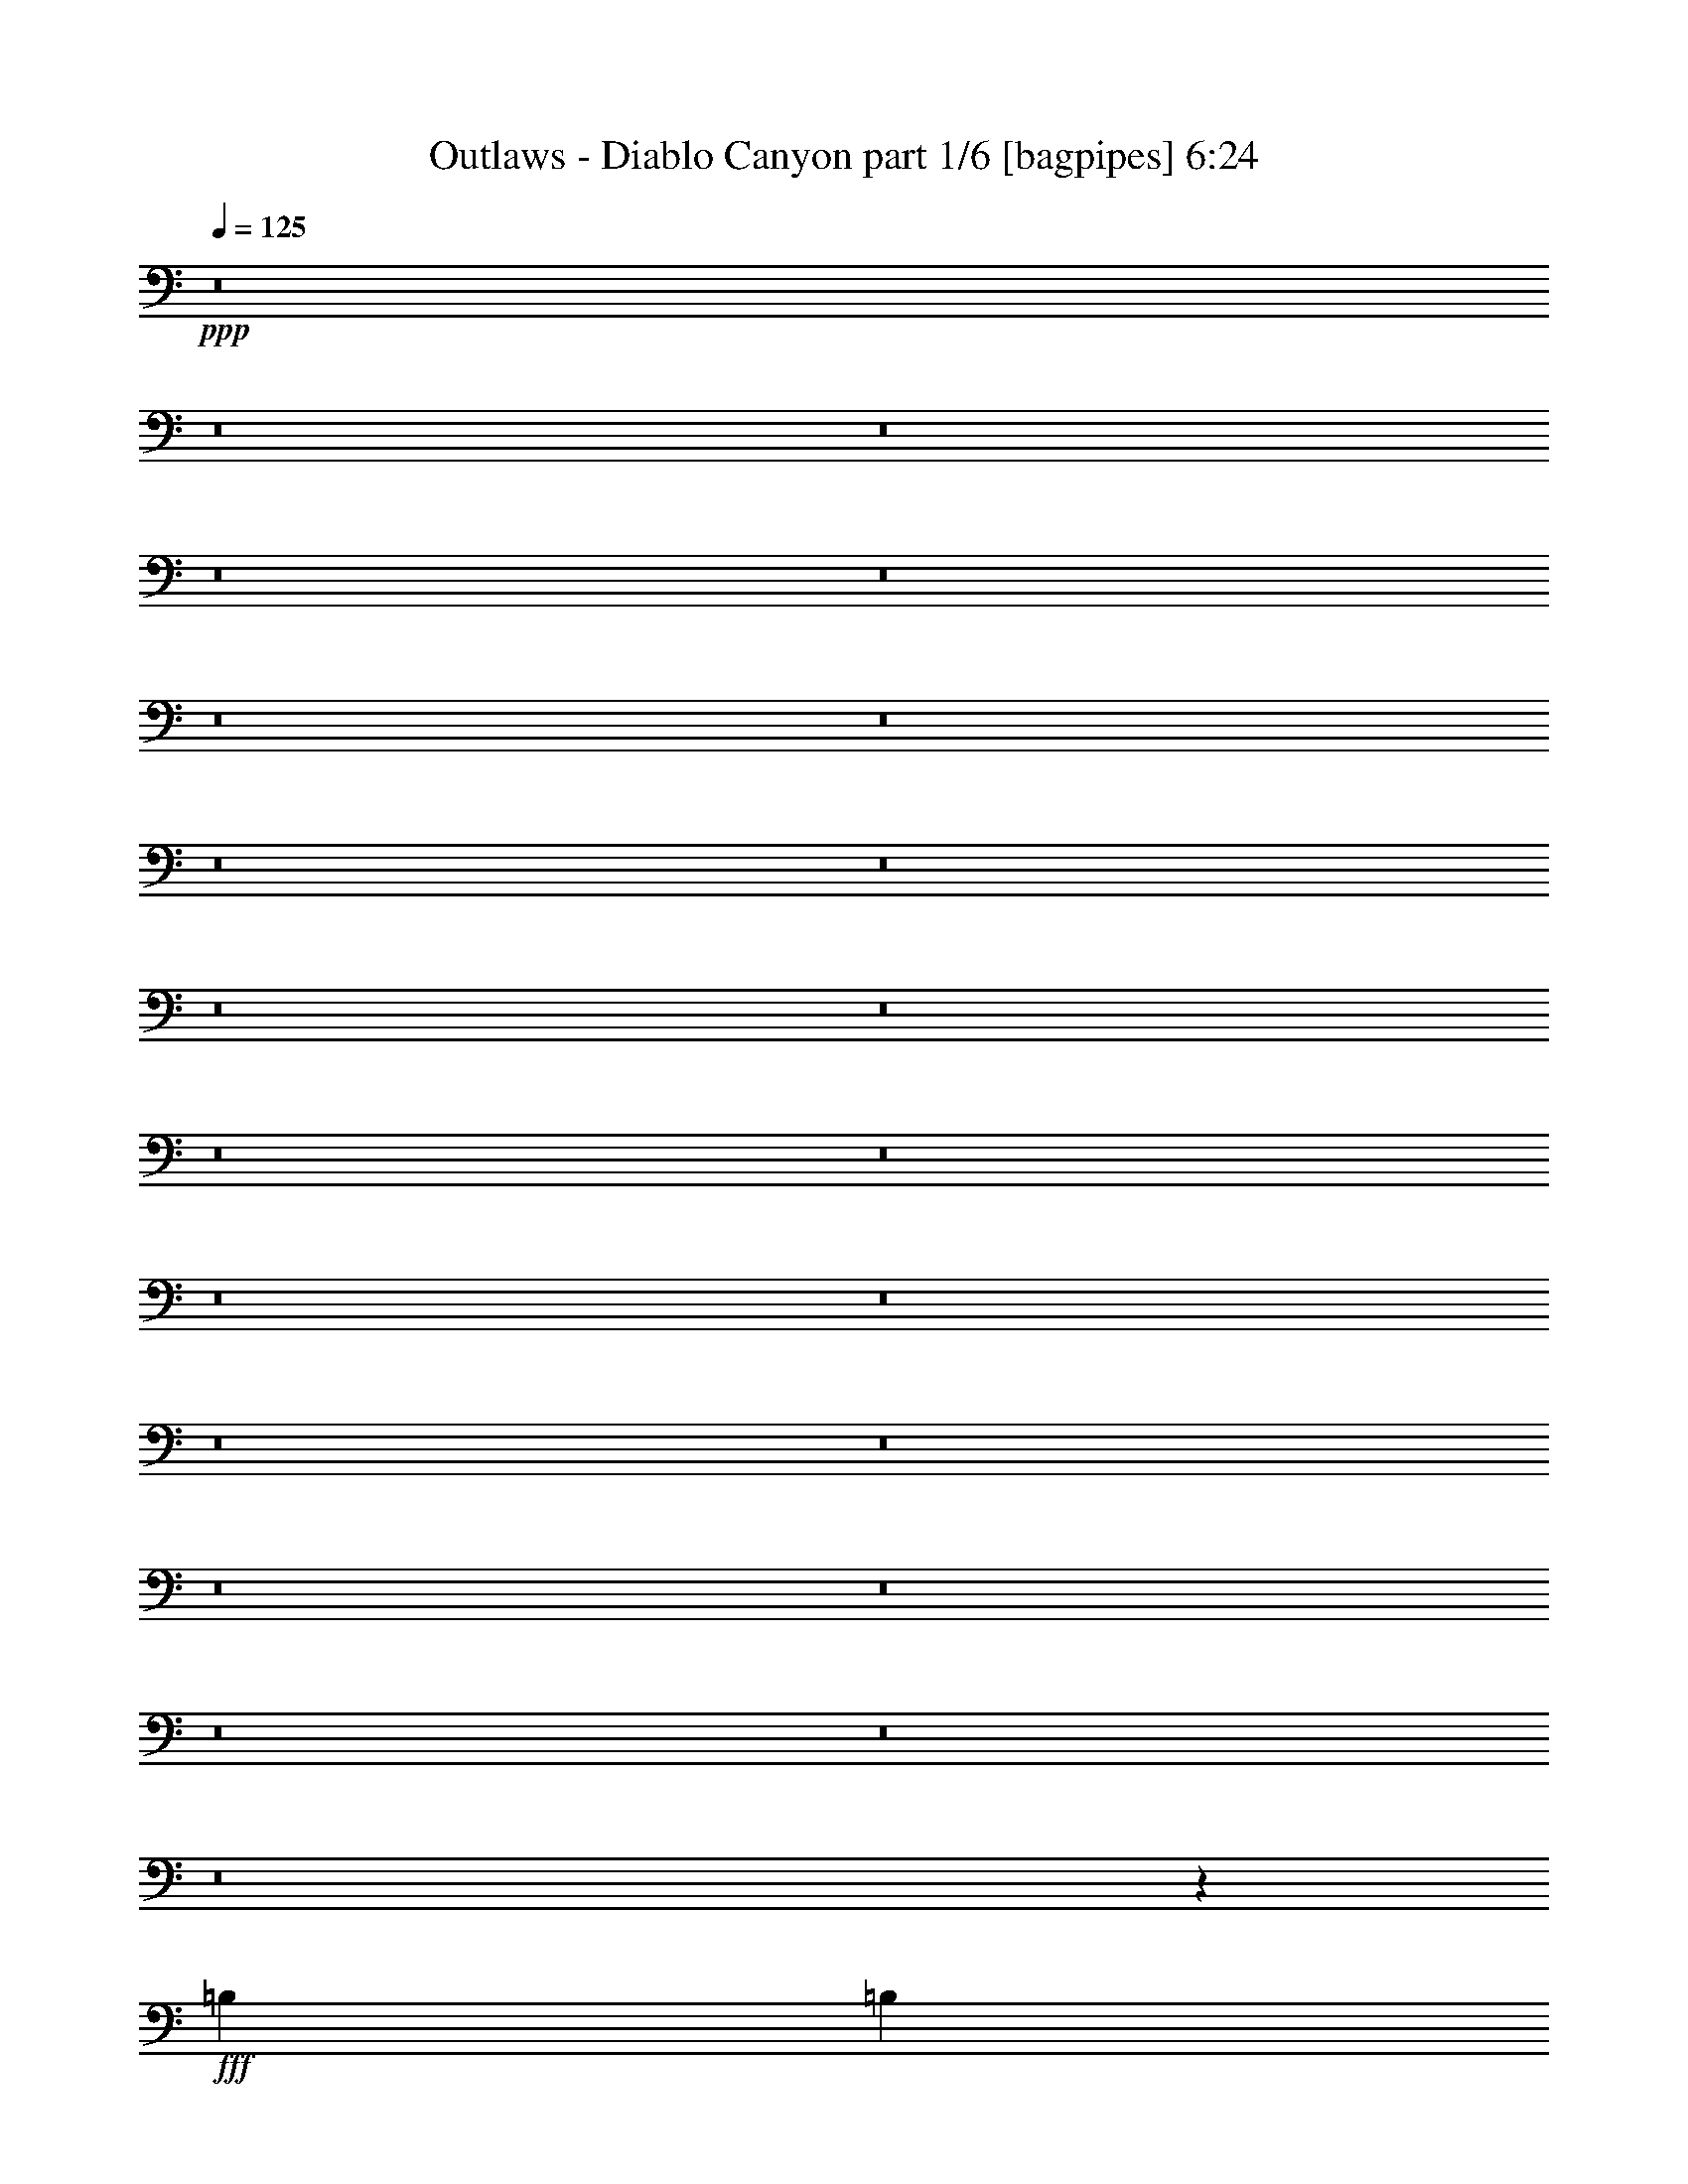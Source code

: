% Produced with Bruzo's Transcoding Environment
% Transcribed by  Bruzo

X:1
T:  Outlaws - Diablo Canyon part 1/6 [bagpipes] 6:24
Z: Transcribed with BruTE 61
L: 1/4
Q: 125
K: C
+ppp+
z8
z8
z8
z8
z8
z8
z8
z8
z8
z8
z8
z8
z8
z8
z8
z8
z8
z8
z8
z8
z8
z8
z4039/8000
+fff+
[=B,1039/4000]
[=B,2203/4000]
[=E,881/1600]
[=E,1067/500]
z557/1000
[=D,1039/4000]
[=B,1039/4000]
[=D,881/1600]
[=E,2203/4000]
[=A,1039/4000]
[=G,2077/8000]
[=E,4461/4000]
z8451/8000
[=D,831/1600]
[=E,2203/4000]
[=G,881/1600]
[=E,4281/4000]
[=E,2077/8000]
[=D,291/1000]
[=B,1029/2000]
z889/1600
[=D,1039/4000]
[=B,1039/4000]
[=D,881/1600]
[=E,2203/4000]
[=E,409/250]
z211/200
[=D,831/1600]
[=E,2203/4000]
[=G,2203/4000]
[=E,12593/8000]
z4467/4000
[=D,1039/4000]
[=B,1039/4000]
[=D,2203/4000]
[=E,881/1600]
[=A,1039/4000]
[=G,1039/4000]
[=E,8443/8000]
z8929/8000
[=D,1039/2000]
[=E,881/1600]
[=A,2203/4000]
[=G,831/1600]
[=E,291/1000]
[=D,1039/4000]
[=B,8543/8000]
z553/1000
[=D,2077/8000]
[=B,1039/4000]
[=D,2203/4000]
[=E,881/1600]
[=E,1711/800]
z21541/8000
[=D,881/1600]
[=D,1039/2000]
[=D,881/1600]
[=D,1039/4000]
[=A,6483/8000]
[=A,2203/4000]
[=B,2203/4000]
[=B,107/50]
z2153/800
[=D,881/1600]
[=D,1039/2000]
[=B,2203/4000]
[=D,881/1600]
[=B,1039/2000]
[=D,2327/8000]
[=E,3117/4000]
[=E,17381/8000]
z21519/8000
[=D,2203/4000]
[=D,831/1600]
[=D,2203/4000]
[=D,1039/4000]
[=A,6483/8000]
[=A,881/1600]
[=B,1039/2000]
[=B,1087/500]
z5377/2000
[=D,2203/4000]
[=D,831/1600]
[=D,2203/4000]
[=D,2203/4000]
[=B,2077/8000]
[=B,1039/4000]
[=D,2203/4000]
[=E,831/1600]
[=E,17403/8000]
z8
z8
z1763/1000
[=A,881/1600]
[=B,2203/4000]
[=E,831/1600]
[=E,1743/800]
z2049/4000
[=D,291/1000]
[=B,1039/4000]
[=D,881/1600]
[=E,1039/2000]
[=A,291/1000]
[=G,1039/4000]
[=E,8529/8000]
z8593/8000
[=D,881/1600]
[=E,2203/4000]
[=G,1039/2000]
[=E,211/200]
z13087/8000
[=D,291/1000]
[=B,1039/4000]
[=D,2203/4000]
[=E,831/1600]
[=E,6473/4000]
z4291/4000
[=A,2203/4000]
[=G,881/1600]
[=G,1039/2000]
[=E,881/1600]
[=E,1039/4000]
[=D,1039/4000]
[=B,439/800]
z8577/8000
[=D,2327/8000]
[=B,1039/4000]
[=D,2203/4000]
[=E,831/1600]
[=A,1039/4000]
[=G,291/1000]
[=E,8551/8000]
z8571/8000
[=A,8811/8000]
[=G,1039/2000]
[=G,2203/4000]
[=E,831/1600]
[=E,291/1000]
[=D,1039/4000]
[=B,899/1600]
z2033/4000
[=D,291/1000]
[=B,2077/8000]
[=D,2203/4000]
[=E,1039/2000]
[=E,17467/8000]
z21433/8000
[=D,831/1600]
[=D,2203/4000]
[=D,881/1600]
[=D,1039/4000]
[=A,1621/2000]
[=A,831/1600]
[=B,2203/4000]
[=B,8739/4000]
z10711/4000
[=D,1039/2000]
[=D,881/1600]
[=B,2203/4000]
[=D,831/1600]
[=B,2203/4000]
[=D,1039/4000]
[=E,6483/8000]
[=E,17489/8000]
z21411/8000
[=D,1039/2000]
[=D,881/1600]
[=D,2203/4000]
[=D,1039/4000]
[=A,6483/8000]
[=A,1039/2000]
[=B,881/1600]
[=B,17/8]
z219/80
[=D,1039/2000]
[=D,2203/4000]
[=D,831/1600]
[=D,2203/4000]
[=B,2077/8000]
[=B,291/1000]
[=D,1039/2000]
[=E,881/1600]
[=E,17011/8000]
z4371/2000
[=A,8561/8000]
[=B,2203/4000]
[=C,13049/8000]
z4073/8000
[=B,2203/4000]
[=B,8561/8000]
[=C,4343/2000]
[=A,2147/2000]
z8
z2481/4000
[=C,4281/4000]
[=B,881/1600]
[=C,13071/8000]
z1013/2000
[=B,881/1600]
[=B,8561/8000]
[=C,2203/4000]
[=B,773/160]
[=C,291/1000]
[=B,1039/4000]
[=A,113/200]
z8
z8
z8
z8
z8
z8
z8
z108/25
[=B,881/1600]
[=E,1039/2000]
[=E,17379/8000]
z4399/8000
[=D,2077/8000]
[=B,1039/4000]
[=D,2203/4000]
[=E,831/1600]
[=A,291/1000]
[=G,1039/4000]
[=E,8479/8000]
z8893/8000
[=D,1039/2000]
[=E,881/1600]
[=G,1039/2000]
[=E,889/800]
z4241/4000
[=A,8561/8000]
[=G,2203/4000]
[=E,1039/2000]
[=E,2579/1600]
z8883/8000
[=D,831/1600]
[=E,2203/4000]
[=G,831/1600]
[=E,2203/4000]
[=E,1039/4000]
[=D,2327/8000]
[=B,409/800]
z8877/8000
[=D,1039/4000]
[=B,1039/4000]
[=D,881/1600]
[=E,1039/2000]
[=A,291/1000]
[=G,2077/8000]
[=E,8501/8000]
z4311/4000
[=D,8811/8000]
[=E,831/1600]
[=A,2203/4000]
[=G,2203/4000]
[=E,2077/8000]
[=D,1039/4000]
[=B,889/1600]
z1029/2000
[=D,291/1000]
[=B,1039/4000]
[=D,881/1600]
[=E,1039/2000]
[=E,17417/8000]
z21483/8000
[=D,2203/4000]
[=D,831/1600]
[=D,2203/4000]
[=D,1039/4000]
[=A,6483/8000]
[=A,2203/4000]
[=B,831/1600]
[=B,4357/2000]
z671/250
[=D,2203/4000]
[=D,1039/2000]
[=B,881/1600]
[=D,1039/2000]
[=B,881/1600]
[=D,1039/4000]
[=E,1621/2000]
[=E,8719/4000]
z10731/4000
[=G,831/1600]
[=G,2203/4000]
[=G,881/1600]
[=G,1039/4000]
[=D,1621/2000]
[=D,881/1600]
[=E,1039/2000]
[=E,17449/8000]
z21451/8000
[=G,831/1600]
[=G,2203/4000]
[=G,2203/4000]
[^F,831/1600]
[^F,291/1000]
[^F,1039/4000]
[^F,881/1600]
[=G,1039/2000]
[=G,873/400]
z3407/1600
[=A,8561/8000]
[=B,881/1600]
[=C,12999/8000]
z1031/2000
[=B,881/1600]
[=B,8561/8000]
[=C,17373/8000]
[=A,8537/8000]
z8
z5013/8000
[=C,8561/8000]
[=B,2203/4000]
[=C,651/400]
z2051/4000
[=B,2203/4000]
[=B,8561/8000]
[=C,881/1600]
[=B,773/160]
[=C,291/1000]
[=B,1039/4000]
[=A,447/800]
z8
z8
z8
z8
z8
z8
z8
z8
z8
z8
z8
z8
z8
z8
z8
z8
z8
z8
z8
z8
z8
z8
z8
z8
z8
z8
z8
z8
z8
z8
z8
z8
z8
z8
z8
z47/8

X:2
T:  Outlaws - Diablo Canyon part 2/6 [flute] 6:24
Z: Transcribed with BruTE 47
L: 1/4
Q: 125
K: C
+ppp+
z8
z8
z8
z8
z8
z8
z8
z8
z8
z8
z8
z8
z8
z8
z8
z8
z8
z8
z8
z8
z8
z8
z8
z8
z8
z8
z39041/8000
+p+
[=G,881/1600]
[=G,1039/2000]
[=G,881/1600]
[=D,1039/4000]
[=D,6483/8000]
[=E,2203/4000]
[=G,2203/4000]
[=G,107/50]
z2153/800
[=G,881/1600]
[=G,1039/2000]
[=D,2203/4000]
[=G,881/1600]
[=D,1039/2000]
[=E,2327/8000]
[=G,3117/4000]
[=G,17381/8000]
z21519/8000
[=G,2203/4000]
[=G,831/1600]
[=G,2203/4000]
[=D,1039/4000]
[=D,6483/8000]
[=E,881/1600]
[=G,1039/2000]
[=G,1087/500]
z5377/2000
[=G,2203/4000]
[=G,831/1600]
[=G,2203/4000]
[=G,2203/4000]
[=D,2077/8000]
[=D,1039/4000]
[=E,2203/4000]
[=G,831/1600]
[=G,17403/8000]
z8
z8
z8
z8
z8
z8
z51433/8000
[=G,831/1600]
[=G,2203/4000]
[=G,881/1600]
[=D,1039/4000]
[=D,1621/2000]
[=E,831/1600]
[=G,2203/4000]
[=G,8739/4000]
z10711/4000
[=G,1039/2000]
[=G,881/1600]
[=D,2203/4000]
[=G,831/1600]
[=D,2203/4000]
[=E,1039/4000]
[=G,6483/8000]
[=G,17489/8000]
z21411/8000
[=G,1039/2000]
[=G,881/1600]
[=G,2203/4000]
[=D,1039/4000]
[=D,6483/8000]
[=E,1039/2000]
[=G,881/1600]
[=G,17/8]
z219/80
[=G,1039/2000]
[=G,2203/4000]
[=G,831/1600]
[=G,2203/4000]
[=D,2077/8000]
[=D,291/1000]
[=E,1039/2000]
[=G,881/1600]
[=G,17011/8000]
z4371/2000
[=A,8561/8000]
[=G,2203/4000]
[=A,13049/8000]
z4073/8000
[=G,2203/4000]
[=G,8561/8000]
[=A,881/1600]
[=F,12967/8000]
[=E,2147/2000]
z8
z2481/4000
[=A,4281/4000]
[=G,881/1600]
[=A,13071/8000]
z1013/2000
[=G,881/1600]
[=G,8561/8000]
[=A,2203/4000]
[=G,773/160]
[=F,8713/4000]
z8
z8
z8
z8
z8
z8
z8
z8
z8
z8
z8
z58983/8000
[=G,2203/4000]
[=G,831/1600]
[=G,2203/4000]
[=D,1039/4000]
[=D,6483/8000]
[=E,2203/4000]
[=G,831/1600]
[=G,4357/2000]
z671/250
[=G,2203/4000]
[=G,1039/2000]
[=D,881/1600]
[=G,1039/2000]
[=D,881/1600]
[=E,1039/4000]
[=G,1621/2000]
[=G,8719/4000]
z10731/4000
[=G,831/1600]
[=G,2203/4000]
[=G,881/1600]
[=D,1039/4000]
[=D,1621/2000]
[=E,881/1600]
[=G,1039/2000]
[=G,17449/8000]
z21451/8000
[=B,831/1600]
[=B,2203/4000]
[=B,2203/4000]
[=A,831/1600]
[=A,291/1000]
[=A,1039/4000]
[=A,881/1600]
[=B,1039/2000]
[=B,873/400]
z3407/1600
[=A,8561/8000]
[=G,881/1600]
[=A,12999/8000]
z1031/2000
[=G,881/1600]
[=G,8561/8000]
[=A,2203/4000]
[=F,12967/8000]
[=E,8537/8000]
z8
z5013/8000
[=A,8561/8000]
[=G,2203/4000]
[=A,651/400]
z2051/4000
[=G,2203/4000]
[=G,8561/8000]
[=A,881/1600]
[=G,773/160]
[=F,543/250]
z8
z8
z8
z8
z8
z8
z8
z8
z8
z8
z8
z8
z8
z8
z8
z8
z8
z8
z8
z8
z8
z8
z8
z8
z8
z8
z8
z8
z8
z8
z8
z8
z8
z8
z8
z77/16

X:3
T:  Outlaws - Diablo Canyon part 3/6 [horn] 6:24
Z: Transcribed with BruTE 15
L: 1/4
Q: 125
K: C
+ppp+
z8
z8
z8
z1393/250
+f+
[=e2241/4000=a2241/4000]
[=d4483/8000=g4483/8000]
[=A2241/4000=d2241/4000]
[=A4483/8000=d4483/8000]
[=B15747/4000=e15747/4000]
z17747/4000
[=A299/1600]
+mp+
[=G747/4000]
[=A747/4000]
[=G747/4000]
[=A747/4000]
[=G299/1600]
[=A747/4000]
[=G747/4000]
[=A747/4000]
[=G747/4000]
[=A747/4000]
[=G299/1600]
[=A747/4000]
[=G747/4000]
[=A747/4000]
[=G747/4000]
[=A299/1600]
[=G747/4000]
[=A747/4000]
[=G747/4000]
[=A311/2000]
[=G299/1600]
[=A747/4000]
[=G747/4000]
[=A747/4000]
[=G747/4000]
[=A747/4000]
[=G299/1600]
[=A747/4000]
[=G747/4000]
[=A747/4000]
[=G747/4000]
[=A299/1600]
[=G747/4000]
[=A747/4000]
[=G747/4000]
[=A747/4000]
[=G299/1600]
[=A747/4000]
[=G747/4000]
[=A747/4000]
[=G747/4000]
[=A747/4000]
[=G299/1600]
[=A747/4000]
[=G747/4000]
[=A747/4000]
[=G747/4000]
[=A299/1600]
[=G747/4000]
[=A747/4000]
[=G747/4000]
[=A747/4000]
[=G299/1600]
[=A747/4000]
[=G747/4000]
[=A747/4000]
[=G747/4000]
[=A747/4000]
[=G299/1600]
+f+
[=G529/2000]
[=A1183/4000]
[=A24561/4000]
z1673/1000
[=B4233/8000=e4233/8000]
[=A107/125]
[=G2117/8000]
[=E4459/4000]
z17977/8000
[=G6599/8000=g6599/8000]
[=A6849/8000=a6849/8000]
[=G2241/4000=g2241/4000]
[=e26593/8000]
z8
z28291/4000
[=e1209/4000=a1209/4000]
z129/500
[=d609/2000=g609/2000]
z2047/8000
[=A4483/8000=d4483/8000]
[=A2241/4000=d2241/4000]
[=B843/500=e843/500]
z8
z26003/4000
[^A8-=d8-]
[^A8-=d8-]
[^A5977/8000=d5977/8000]
[=e2117/8000=a2117/8000]
[=e1183/4000=a1183/4000]
[=e2241/4000=a2241/4000]
[=d4483/8000=g4483/8000]
[=B529/2000=e529/2000]
[=A6849/8000=d6849/8000]
[=A529/2000]
[=B2367/8000]
[=G529/1000]
[=E4389/8000]
z8
z8
z1101/1600
[=d519/4000=g519/4000=c'519/4000]
[=c1039/8000=f1039/8000^a1039/8000]
[^A1309/8000^d1309/8000^g1309/8000]
[^G1019/8000^c1019/8000^f1019/8000]
[^F1039/8000=B1039/8000=e1039/8000]
[=E1039/8000=A1039/8000=d1039/8000]
[=D1039/8000=G1039/8000=c1039/8000]
[=C1039/8000=F1039/8000^A1039/8000]
[^A,1039/8000^D1039/8000^G1039/8000]
[^G,1289/8000^C1289/8000^F1289/8000]
[^F,519/4000=B,519/4000=E519/4000]
[=E,/8=A,/8=D/8]
[=E,267/2000=A,267/2000=D267/2000]
z3877/8000
[^A11803/4000=B11803/4000]
[=A881/1600]
[=G1039/4000]
[=E8561/8000]
[=G1039/4000]
[=A291/1000]
[=B2077/8000]
[=d1039/4000]
[=e291/1000]
[=d1039/4000]
[=g12967/8000]
[=g831/1600]
[=g291/1000]
+mp+
[=e1039/4000]
+f+
[=d2077/8000]
[=d291/1000]
[=B1039/4000]
[=d6483/8000]
[=e1039/4000]
[=d291/1000]
[=B1039/4000]
[=A6483/8000]
[=A1039/4000]
[=e1039/4000]
[=d2327/8000]
+mp+
[=B1039/4000]
+f+
[=A1039/4000]
+mp+
[=G291/1000]
+f+
[=E831/1600]
[=E2203/4000]
[=g1039/4000]
[=a291/1000]
[=b2077/8000]
[=d1039/4000]
[=e1039/4000]
[=d291/1000]
[=g8561/4000]
[=g8811/8000]
[=g8561/8000]
[=g1039/4000]
+mp+
[=e1039/4000]
+f+
[=d291/1000]
[=e2077/8000]
[=d1039/4000]
[=b291/1000]
[=d2691/1000]
[=g1039/4000]
+mp+
[=e1039/4000]
+f+
[=d2327/8000]
+mp+
[=b1039/4000]
+f+
[=a1039/4000]
+mp+
[=g291/1000]
+f+
[=e831/1600]
[=g291/1000]
+mp+
[=e1039/4000]
+f+
[=d1039/4000]
+mp+
[=b2077/8000]
+f+
[=a291/1000]
+mp+
[=g1039/4000]
+f+
[=e2203/4000]
[=g2077/8000]
+mp+
[=e1039/4000]
+f+
[=d291/1000]
+mp+
[=b1039/4000]
+f+
[^c2077/8000=a2077/8000]
+mp+
[=g291/1000=b291/1000]
+f+
[=e1039/4000=a1039/4000]
+mp+
[=d1039/4000=g1039/4000]
+f+
[=B1111/2000=e1111/2000]
z202/125
[=E,1621/2000=B,1621/2000=E1621/2000]
[=E,831/1600=B,831/1600=E831/1600]
[=E,291/1000=B,291/1000=E291/1000]
[=E,831/1600=B,831/1600=E831/1600]
[=E,169/160=B,169/160=E169/160]
z8923/8000
[=E,6483/8000=B,6483/8000=E6483/8000]
[=E,1039/2000=B,1039/2000=E1039/2000]
[=E,2327/8000=B,2327/8000=E2327/8000]
[=E,1039/2000=B,1039/2000=E1039/2000]
[=E,891/1600=B,891/1600=E891/1600]
z2053/4000
[=A,291/1000]
+mp+
[=B,1039/4000]
+f+
[=D1039/4000]
+mp+
[=E2327/8000]
+f+
[=E,1621/2000=B,1621/2000=E1621/2000]
[=E,831/1600=B,831/1600=E831/1600]
[=E,291/1000=B,291/1000=E291/1000]
[=E,1039/2000=B,1039/2000=E1039/2000]
[=D4343/2000=A4343/2000=d4343/2000]
[=E,6483/8000=B,6483/8000=E6483/8000]
[=E,1039/2000=B,1039/2000=E1039/2000]
[=E,291/1000=B,291/1000=E291/1000]
[=E,831/1600=B,831/1600=E831/1600]
[=E,2233/4000=B,2233/4000=E2233/4000]
z819/1600
[=G,2203/4000=D2203/4000=G2203/4000]
[=A,2203/4000=E2203/4000=A2203/4000]
[=E,3179/2000=B,3179/2000=E3179/2000]
[=D291/1000=A291/1000=d291/1000]
[=D1039/4000=A1039/4000=d1039/4000]
[=D4343/2000=A4343/2000=d4343/2000]
[=E,1621/2000=B,1621/2000=E1621/2000]
[=E,831/1600=B,831/1600=E831/1600]
[=E,1039/4000=B,1039/4000=E1039/4000]
[=E,2203/4000=B,2203/4000=E2203/4000]
[=E,1119/2000=B,1119/2000=E1119/2000]
z817/1600
[=A,2327/8000]
+mp+
[=B,1039/4000]
+f+
[=D1039/4000]
+mp+
[=E291/1000]
+f+
[=E,12717/8000=B,12717/8000=E12717/8000]
[=D2327/8000=A2327/8000=d2327/8000]
[=D1039/4000=A1039/4000=d1039/4000]
[=D4343/2000=A4343/2000=d4343/2000]
[=E,3117/4000=B,3117/4000=E3117/4000]
[=E,881/1600=B,881/1600=E881/1600]
[=E,1039/4000=B,1039/4000=E1039/4000]
[=G,2203/4000]
[=E,8561/8000=B,8561/8000=E8561/8000]
[=E,291/1000=B,291/1000=E291/1000]
[^F,6483/8000^C6483/8000^F6483/8000]
[=G8561/8000=d8561/8000=g8561/8000]
[=G8561/8000=d8561/8000=g8561/8000]
[=A8561/8000=d8561/8000^f8561/8000]
[=A2203/2000=d2203/2000^f2203/2000]
[=E,8561/8000=B,8561/8000=E8561/8000]
[=E,1059/8000=B,1059/8000=E1059/8000]
z387/1000
[=E,12967/8000=B,12967/8000=E12967/8000]
[=E,291/1000=B,291/1000=E291/1000]
[^F,6233/8000^C6233/8000^F6233/8000]
[=G8811/8000=d8811/8000=g8811/8000]
[=G4281/4000=d4281/4000=g4281/4000]
[=A8561/8000=d8561/8000^f8561/8000]
[=A8561/8000=d8561/8000^f8561/8000]
[=E,8811/8000=B,8811/8000=E8811/8000]
[=E,107/800=B,107/800=E107/800]
z1543/4000
[=E,6483/4000=B,6483/4000=E6483/4000]
[=E,291/1000=B,291/1000=E291/1000]
[^F,6233/8000^C6233/8000^F6233/8000]
[=G2203/2000=d2203/2000=g2203/2000]
[=G8561/8000=d8561/8000=g8561/8000]
[=A8561/8000=d8561/8000^f8561/8000]
[=A8561/8000=d8561/8000^f8561/8000]
[=E,8811/8000=B,8811/8000=E8811/8000]
[=E,1081/8000=B,1081/8000=E1081/8000]
z123/320
[=E,12967/8000=B,12967/8000=E12967/8000]
[=E,2077/8000=B,2077/8000=E2077/8000]
[^F,1621/2000^C1621/2000^F1621/2000]
[=G8811/8000=d8811/8000=g8811/8000]
[=G8561/8000=d8561/8000=g8561/8000]
[=A8561/8000=d8561/8000^f8561/8000]
[=A8561/8000=d8561/8000^f8561/8000]
[=E,8811/8000=B,8811/8000=E8811/8000]
[=A,1039/2000=D1039/2000]
[=E,4359/2000=B,4359/2000=E4359/2000]
z1023/2000
[=g8811/8000]
[=E8561/8000]
[=G1039/2000]
[=A881/1600=d881/1600]
[=A8561/8000=d8561/8000]
[=A1621/2000]
[=A6483/8000]
[=A2203/4000]
[=E831/1600]
[=G291/1000]
[=A1039/4000]
[=B1039/4000]
[=e291/1000]
[=B2077/8000]
[=d1039/4000]
[=d8811/8000]
[=e1039/4000]
[=B1039/4000]
[=d291/1000]
[=e2077/8000]
[=d1039/4000]
+mp+
[=B1039/4000]
+f+
[=A291/1000]
+mp+
[=G1039/4000]
+f+
[=A2077/8000]
+mp+
[=G291/1000]
+f+
[=E1039/2000]
[=A2327/8000]
+mp+
[=G1039/4000]
+f+
[=E2203/4000]
[=E1039/4000]
+mp+
[=D2077/8000]
+f+
[=G,2203/4000]
[=E,1013/2000]
z1307/800
[=E,1621/2000=B,1621/2000=E1621/2000]
[=E,881/1600=B,881/1600=E881/1600]
[=E,1039/4000=B,1039/4000=E1039/4000]
[=E,2203/4000=B,2203/4000=E2203/4000]
[=E,8557/8000=B,8557/8000=E8557/8000]
z1713/1600
[=E,6483/8000=B,6483/8000=E6483/8000]
[=E,2203/4000=B,2203/4000=E2203/4000]
[=E,1039/4000=B,1039/4000=E1039/4000]
[=E,881/1600=B,881/1600=E881/1600]
[=E,4063/8000=B,4063/8000=E4063/8000]
z2249/4000
[=A,1039/4000]
+mp+
[=B,291/1000]
+f+
[=D1039/4000]
+mp+
[=E1039/4000]
+f+
[=E,6483/8000=B,6483/8000=E6483/8000]
[=E,881/1600=B,881/1600=E881/1600]
[=E,1039/4000=B,1039/4000=E1039/4000]
[=E,2203/4000=B,2203/4000=E2203/4000]
[=D8561/4000=A8561/4000=d8561/4000]
[=E,1621/2000=B,1621/2000=E1621/2000]
[=E,881/1600=B,881/1600=E881/1600]
[=E,1039/4000=B,1039/4000=E1039/4000]
[=E,881/1600=B,881/1600=E881/1600]
[=E,2037/4000=B,2037/4000=E2037/4000]
z561/1000
[=G,881/1600=D881/1600=G881/1600]
[=A,1039/2000=E1039/2000=A1039/2000]
[=E,6483/4000=B,6483/4000=E6483/4000]
[=D1039/4000=A1039/4000=d1039/4000]
[=D291/1000=A291/1000=d291/1000]
[=D8561/4000=A8561/4000=d8561/4000]
[=E,1621/2000=B,1621/2000=E1621/2000]
[=E,881/1600=B,881/1600=E881/1600]
[=E,1039/4000=B,1039/4000=E1039/4000]
[=E,2203/4000=B,2203/4000=E2203/4000]
[=E,1021/2000=B,1021/2000=E1021/2000]
z4477/8000
[=A,1039/4000]
+mp+
[=B,2327/8000]
+f+
[=D1039/4000]
+mp+
[=E1039/4000]
+f+
[=E,12967/8000=B,12967/8000=E12967/8000]
[=D2077/8000=A2077/8000=d2077/8000]
[=D291/1000=A291/1000=d291/1000]
[=D17123/8000=A17123/8000=d17123/8000]
[=E,6483/8000=B,6483/8000=E6483/8000]
[=E,2203/4000=B,2203/4000=E2203/4000]
[=E,2077/8000=B,2077/8000=E2077/8000]
[=G,2203/4000]
[=E,8561/8000=B,8561/8000=E8561/8000]
[=E,1039/4000=B,1039/4000=E1039/4000]
[^F,6483/8000^C6483/8000^F6483/8000]
[=G8561/8000=d8561/8000=g8561/8000]
[=G8811/8000=d8811/8000=g8811/8000]
[=A4281/4000=d4281/4000^f4281/4000]
[=A8561/8000=d8561/8000^f8561/8000]
[=E,8561/8000=B,8561/8000=E8561/8000]
[=E,/8=B,/8=E/8]
z1703/4000
[=E,6483/4000=B,6483/4000=E6483/4000]
[=E,1039/4000=B,1039/4000=E1039/4000]
[^F,6483/8000^C6483/8000^F6483/8000]
[=G4281/4000=d4281/4000=g4281/4000]
[=G8811/8000=d8811/8000=g8811/8000]
[=A8561/8000=d8561/8000^f8561/8000]
[=A8561/8000=d8561/8000^f8561/8000]
[=E,8561/8000=B,8561/8000=E8561/8000]
[=E,/8=B,/8=E/8]
z1703/4000
[=E,6483/4000=B,6483/4000=E6483/4000]
[=E,1039/4000=B,1039/4000=E1039/4000]
[^F,1621/2000^C1621/2000^F1621/2000]
[=G8561/8000=d8561/8000=g8561/8000]
[=G8811/8000=d8811/8000=g8811/8000]
[=A8561/8000=d8561/8000^f8561/8000]
[=A8561/8000=d8561/8000^f8561/8000]
[=E,8561/8000=B,8561/8000=E8561/8000]
[=E,/8=B,/8=E/8]
z1703/4000
[=E,12967/8000=B,12967/8000=E12967/8000]
[=E,2077/8000=B,2077/8000=E2077/8000]
[^F,1621/2000^C1621/2000^F1621/2000]
[=G8561/8000=d8561/8000=g8561/8000]
[=G8561/8000=d8561/8000=g8561/8000]
[=A8811/8000=d8811/8000^f8811/8000]
[=A8561/8000=d8561/8000^f8561/8000]
[=E,4281/4000=B,4281/4000=E4281/4000]
[=A,881/1600=D881/1600]
[=E,4261/2000=B,4261/2000=E4261/2000]
z1121/2000
[=A2129/2000=c2129/2000=e2129/2000]
z4451/8000
[=A831/1600=c831/1600=e831/1600]
[=A2203/4000=c2203/4000=e2203/4000]
[=A12967/8000=c12967/8000=e12967/8000]
[=G6483/4000=d6483/4000=g6483/4000]
[=A2691/1000=c2691/1000=f2691/1000]
[=A8527/8000=c8527/8000=e8527/8000]
z111/200
[=A1039/2000=c1039/2000=e1039/2000]
[=A881/1600=c881/1600=e881/1600]
[=A12967/8000=c12967/8000=e12967/8000]
[=A63/125=c63/125=f63/125]
z2451/8000
[=A4049/8000=c4049/8000=f4049/8000]
z487/1600
[=B21527/8000=d21527/8000=g21527/8000]
[=A4269/4000=c4269/4000=e4269/4000]
z4429/8000
[=A1039/2000=c1039/2000=e1039/2000]
[=A881/1600=c881/1600=e881/1600]
[=A12967/8000=c12967/8000=e12967/8000]
[=G12967/8000=d12967/8000=g12967/8000]
[=A2691/1000=c2691/1000=f2691/1000]
[=A2137/2000=c2137/2000=e2137/2000]
z2209/4000
[=A1039/2000=c1039/2000=e1039/2000]
[=A2203/4000=c2203/4000=e2203/4000]
[=A6483/4000=c6483/4000=e6483/4000]
[=A2027/4000=c2027/4000=f2027/4000]
z243/800
[=A407/800=c407/800=f407/800]
z2413/8000
[=B2691/1000=d2691/1000=g2691/1000]
[=A4059/8000=c4059/8000=f4059/8000]
z303/1000
[=A1019/2000=c1019/2000=f1019/2000]
z301/1000
[=B2691/1000=d2691/1000=g2691/1000]
[=E,6483/8000=B,6483/8000=E6483/8000]
[=E,831/1600=B,831/1600=E831/1600]
[=E,291/1000=B,291/1000=E291/1000]
[=E,1039/2000=B,1039/2000=E1039/2000]
[=E,4221/4000=B,4221/4000=E4221/4000]
z893/800
[=E,6483/8000=B,6483/8000=E6483/8000]
[=E,1039/2000=B,1039/2000=E1039/2000]
[=E,291/1000=B,291/1000=E291/1000]
[=E,831/1600=B,831/1600=E831/1600]
[=E,139/250=B,139/250=E139/250]
z2057/4000
[=A,2327/8000]
+mp+
[=B,1039/4000]
+f+
[=D1039/4000]
+mp+
[=E291/1000]
+f+
[=E,6483/8000=B,6483/8000=E6483/8000]
[=E,1039/2000=B,1039/2000=E1039/2000]
[=E,2327/8000=B,2327/8000=E2327/8000]
[=E,1039/2000=B,1039/2000=E1039/2000]
[=D4343/2000=A4343/2000=d4343/2000]
[=E,1621/2000=B,1621/2000=E1621/2000]
[=E,831/1600=B,831/1600=E831/1600]
[=E,291/1000=B,291/1000=E291/1000]
[=E,1039/2000=B,1039/2000=E1039/2000]
[=E,2229/4000=B,2229/4000=E2229/4000]
z4103/8000
[=G,881/1600=D881/1600=G881/1600]
[=A,2203/4000=E2203/4000=A2203/4000]
[=E,12967/8000=B,12967/8000=E12967/8000]
[=D2077/8000=A2077/8000=d2077/8000]
[=D1039/4000=A1039/4000=d1039/4000]
[=D17373/8000=A17373/8000=d17373/8000]
[=E,6483/8000=B,6483/8000=E6483/8000]
[=E,831/1600=B,831/1600=E831/1600]
[=E,291/1000=B,291/1000=E291/1000]
[=E,1039/2000=B,1039/2000=E1039/2000]
[=E,4469/8000=B,4469/8000=E4469/8000]
z1023/2000
[=A,291/1000]
+mp+
[=B,1039/4000]
+f+
[=D2077/8000]
+mp+
[=E291/1000]
+f+
[=E,12717/8000=B,12717/8000=E12717/8000]
[=D291/1000=A291/1000=d291/1000]
[=D2077/8000=A2077/8000=d2077/8000]
[=D17373/8000=A17373/8000=d17373/8000]
[=E,6483/8000=B,6483/8000=E6483/8000]
[=E,1039/2000=B,1039/2000=E1039/2000]
[=E,1039/4000=B,1039/4000=E1039/4000]
[=G,881/1600]
[=E,53/50=B,53/50=E53/50]
z2223/2000
[=E,1621/2000=B,1621/2000=E1621/2000]
[=E,831/1600=B,831/1600=E831/1600]
[=E,1039/4000=B,1039/4000=E1039/4000]
[=E,2203/4000=B,2203/4000=E2203/4000]
[=E,897/1600=B,897/1600=E897/1600]
z12887/8000
[=E,6233/8000=B,6233/8000=E6233/8000]
[=E,2203/4000=B,2203/4000=E2203/4000]
[=E,1039/4000=B,1039/4000=E1039/4000]
[=E,881/1600=B,881/1600=E881/1600]
[=E,4491/8000=B,4491/8000=E4491/8000]
z6441/4000
[=E,6233/8000=B,6233/8000=E6233/8000]
[=E,2203/4000=B,2203/4000=E2203/4000]
[=E,2077/8000=B,2077/8000=E2077/8000]
[=E,2203/4000=B,2203/4000=E2203/4000]
[=E,281/500=B,281/500=E281/500]
z3219/2000
[=E,3117/4000=B,3117/4000=E3117/4000]
[=E,881/1600=B,881/1600=E881/1600]
[=E,1039/4000=B,1039/4000=E1039/4000]
[=E,2203/4000=B,2203/4000=E2203/4000]
[=E,4501/8000=B,4501/8000=E4501/8000]
z12621/8000
[=E,6483/8000=B,6483/8000=E6483/8000]
[=E,2203/4000=B,2203/4000=E2203/4000]
[=E,1039/4000=B,1039/4000=E1039/4000]
[=E,881/1600=B,881/1600=E881/1600]
[=E,8507/8000=B,8507/8000=E8507/8000]
z1723/1600
[=E,1621/2000=B,1621/2000=E1621/2000]
[=E,881/1600=B,881/1600=E881/1600]
[=E,1039/4000=B,1039/4000=E1039/4000]
[=E,2203/4000=B,2203/4000=E2203/4000]
[=E,141/250=B,141/250=E141/250]
z4049/8000
[=A,291/1000]
+mp+
[=B,2077/8000]
+f+
[=D1039/4000]
+mp+
[=E1039/4000]
+f+
[=E,6483/8000=B,6483/8000=E6483/8000]
[=E,2203/4000=B,2203/4000=E2203/4000]
[=E,1039/4000=B,1039/4000=E1039/4000]
[=E,881/1600=B,881/1600=E881/1600]
[=D17123/8000=A17123/8000=d17123/8000]
[=E,6483/8000=B,6483/8000=E6483/8000]
[=E,2203/4000=B,2203/4000=E2203/4000]
[=E,2077/8000=B,2077/8000=E2077/8000]
[=E,2203/4000=B,2203/4000=E2203/4000]
[=E,4523/8000=B,4523/8000=E4523/8000]
z2019/4000
[=G,2203/4000=D2203/4000=G2203/4000]
[=A,831/1600=E831/1600=A831/1600]
[=E,12967/8000=B,12967/8000=E12967/8000]
[=D291/1000=A291/1000=d291/1000]
[=D1039/4000=A1039/4000=d1039/4000]
[=D8561/4000=A8561/4000=d8561/4000]
[=E,6483/8000=B,6483/8000=E6483/8000]
[=E,2203/4000=B,2203/4000=E2203/4000]
[=E,1039/4000=B,1039/4000=E1039/4000]
[=E,881/1600=B,881/1600=E881/1600]
[=E,2017/4000=B,2017/4000=E2017/4000]
z4527/8000
[=A,1039/4000]
+mp+
[=B,291/1000]
+f+
[=D1039/4000]
+mp+
[=E2077/8000]
+f+
[=E,12967/8000=B,12967/8000=E12967/8000]
[=D291/1000=A291/1000=d291/1000]
[=D1039/4000=A1039/4000=d1039/4000]
[=D8561/4000=A8561/4000=d8561/4000]
[=E,6483/8000=B,6483/8000=E6483/8000]
[=E,2203/4000=B,2203/4000=E2203/4000]
[=E,1039/4000=B,1039/4000=E1039/4000]
[=G,881/1600]
[=E,4281/4000=B,4281/4000=E4281/4000]
[=E,2077/8000=B,2077/8000=E2077/8000]
[^F,1621/2000^C1621/2000^F1621/2000]
[=G8811/8000=d8811/8000=g8811/8000]
[=G8561/8000=d8561/8000=g8561/8000]
[=A8561/8000=d8561/8000^f8561/8000]
[=A8561/8000=d8561/8000^f8561/8000]
[=E,8811/8000=B,8811/8000=E8811/8000]
[=E,1117/8000=B,1117/8000=E1117/8000]
z3039/8000
[=E,12967/8000=B,12967/8000=E12967/8000]
[=E,1039/4000=B,1039/4000=E1039/4000]
[^F,6483/8000^C6483/8000^F6483/8000]
[=G8811/8000=d8811/8000=g8811/8000]
[=G8561/8000=d8561/8000=g8561/8000]
[=A8561/8000=d8561/8000^f8561/8000]
[=A4281/4000=d4281/4000^f4281/4000]
[=E,8561/8000=B,8561/8000=E8561/8000]
[=E,/8=B,/8=E/8]
z681/1600
[=E,12967/8000=B,12967/8000=E12967/8000]
[=E,1039/4000=B,1039/4000=E1039/4000]
[^F,6483/8000^C6483/8000^F6483/8000]
[=G8561/8000=d8561/8000=g8561/8000]
[=G8811/8000=d8811/8000=g8811/8000]
[=A4281/4000=d4281/4000^f4281/4000]
[=A8561/8000=d8561/8000^f8561/8000]
[=E,8561/8000=B,8561/8000=E8561/8000]
[=E,/8=B,/8=E/8]
z681/1600
[=E,12967/8000=B,12967/8000=E12967/8000]
[=E,1039/4000=B,1039/4000=E1039/4000]
[^F,6483/8000^C6483/8000^F6483/8000]
[=G8561/8000=d8561/8000=g8561/8000]
[=G2203/2000=d2203/2000=g2203/2000]
[=A8561/8000=d8561/8000^f8561/8000]
[=A8561/8000=d8561/8000^f8561/8000]
[=E,8561/8000=B,8561/8000=E8561/8000]
[=A,2203/4000=D2203/4000]
[=E,17493/8000=B,17493/8000=E17493/8000]
z807/1600
[=A1693/1600=c1693/1600=e1693/1600]
z4501/8000
[=A2203/4000=c2203/4000=e2203/4000]
[=A831/1600=c831/1600=e831/1600]
[=A12967/8000=c12967/8000=e12967/8000]
[=G12967/8000=d12967/8000=g12967/8000]
[=A2691/1000=c2691/1000=f2691/1000]
[=A2119/2000=c2119/2000=e2119/2000]
z449/800
[=A2203/4000=c2203/4000=e2203/4000]
[=A1039/2000=c1039/2000=e1039/2000]
[=A6483/4000=c6483/4000=e6483/4000]
[=A2241/4000=c2241/4000=f2241/4000]
z1001/4000
[=A2249/4000=c2249/4000=f2249/4000]
z397/1600
[=B2691/1000=d2691/1000=g2691/1000]
[=A8487/8000=c8487/8000=e8487/8000]
z14/25
[=A881/1600=c881/1600=e881/1600]
[=A1039/2000=c1039/2000=e1039/2000]
[=A12967/8000=c12967/8000=e12967/8000]
[=G6483/4000=d6483/4000=g6483/4000]
[=A2691/1000=c2691/1000=f2691/1000]
[=A4249/4000=c4249/4000=e4249/4000]
z4469/8000
[=A831/1600=c831/1600=e831/1600]
[=A2203/4000=c2203/4000=e2203/4000]
[=A12967/8000=c12967/8000=e12967/8000]
[=A4503/8000=c4503/8000=f4503/8000]
z99/400
[=A113/200=c113/200=f113/200]
z491/2000
[=B21527/8000=d21527/8000=g21527/8000]
[=A4509/8000=c4509/8000=f4509/8000]
z79/320
[=A181/320=c181/320=f181/320]
z979/4000
[=B2691/1000=d2691/1000=g2691/1000]
[=B,8-=E8-=G8-]
[=B,8-=E8-=G8-]
[=B,5429/8000=E5429/8000=G5429/8000]
[=B,8-=E8-=G8-]
[=B,13641/2000=E13641/2000=G13641/2000]
[=E,143/250=B,143/250=E143/250]
[=G4701/4000=B4701/4000=e4701/4000]
[=E,2163/8000]
[^F,2413/8000]
[=D143/250=G143/250=d143/250]
[=G4701/4000=d4701/4000=g4701/4000]
[=G2413/8000=d2413/8000=g2413/8000]
[=G2163/8000=d2163/8000=g2163/8000]
[=A2413/4000=d2413/4000^f2413/4000]
[=A143/125=d143/125^f143/125]
[=A2413/8000=d2413/8000^f2413/8000]
[=A2413/8000=d2413/8000^f2413/8000]
[=A143/250=d143/250^f143/250]
[=A2413/8000=d2413/8000^f2413/8000]
[=A143/250=d143/250^f143/250]
[=A2163/8000=d2163/8000^f2163/8000]
[=C2413/8000]
[=B,2413/8000]
[=A,143/250=E143/250=A143/250]
[=A,4701/4000=E4701/4000=A4701/4000]
[=A,2163/8000=E2163/8000=A2163/8000]
[=A,2413/8000=E2413/8000=A2413/8000]
[=D4701/4000=G4701/4000=d4701/4000]
[^F,143/125]
[=E,2413/4000=B,2413/4000=E2413/4000]
[=G143/125=B143/125=e143/125]
[=G2413/8000=B2413/8000=e2413/8000]
[=G2163/8000=B2163/8000=e2163/8000]
[=G2413/8000=B2413/8000=e2413/8000]
[=G6989/8000=B6989/8000=e6989/8000]
[=A,2413/8000]
+mp+
[=B,2163/8000]
+f+
[=D2413/8000]
+mp+
[=E2413/8000]
+f+
[=E,143/250=B,143/250=E143/250]
[=G4701/4000=B4701/4000=e4701/4000]
[=E,2163/8000]
[^F,2413/8000]
[=D143/250=G143/250=d143/250]
[=G4701/4000=d4701/4000=g4701/4000]
[=G1663/8000=d1663/8000=g1663/8000]
[=g/8]
[=D1913/8000=G1913/8000=d1913/8000]
[=A143/250=d143/250^f143/250]
[=A4701/4000=d4701/4000^f4701/4000]
[=A2413/8000=d2413/8000^f2413/8000]
[=A2163/8000=d2163/8000^f2163/8000]
[=A2413/4000=d2413/4000^f2413/4000]
[=A1663/8000=d1663/8000^f1663/8000]
[=d/8^f/8-]
[=D2163/4000=A2163/4000^f2163/4000]
[=A2163/8000=d2163/8000^f2163/8000]
[=C2413/8000]
[=B,2413/8000]
[=A,143/250=E143/250=A143/250]
[=A,143/125=E143/125=A143/125]
[=A,2413/8000=E2413/8000=A2413/8000]
[=A,2413/8000=E2413/8000=A2413/8000]
[=D143/125=G143/125=d143/125]
[^F,4701/4000]
[=E,143/250=B,143/250=E143/250]
[=G4701/4000=B4701/4000=e4701/4000]
[=G2413/8000=B2413/8000=e2413/8000]
[=G2163/8000=B2163/8000=e2163/8000]
[=G2413/8000=B2413/8000=e2413/8000]
[=G6989/8000=B6989/8000=e6989/8000]
[=A,2163/8000]
+mp+
[=B,2413/8000]
+f+
[=D2413/8000]
+mp+
[=E2163/8000]
+f+
[=E,2413/4000=B,2413/4000=E2413/4000]
[=G143/125=B143/125=e143/125]
[=E,2413/8000]
[^F,2413/8000]
[=D4577/8000=G4577/8000=d4577/8000]
[=G4701/4000=d4701/4000=g4701/4000]
[=G2163/8000=d2163/8000=g2163/8000]
[=G2413/8000=d2413/8000=g2413/8000]
[=A143/250=d143/250^f143/250]
[=A4701/4000=d4701/4000^f4701/4000]
[=A1663/8000=d1663/8000^f1663/8000]
[=d/8^f/8-]
[=D1913/8000=A1913/8000^f1913/8000]
[=A143/250=d143/250^f143/250]
[=A2413/8000=d2413/8000^f2413/8000]
[=A143/250=d143/250^f143/250]
[=A2413/8000=d2413/8000^f2413/8000]
[=C2413/8000]
[=B,2163/8000]
[=A,2413/4000=E2413/4000=A2413/4000]
[=A,143/125=E143/125=A143/125]
[=A,2413/8000=E2413/8000=A2413/8000]
[=A,2163/8000=E2163/8000=A2163/8000]
[=D4701/4000=G4701/4000=d4701/4000]
[^F,4701/4000]
[=E,143/250=B,143/250=E143/250]
[=G4701/4000=B4701/4000=e4701/4000]
[=G2163/8000=B2163/8000=e2163/8000]
[=G2413/8000=B2413/8000=e2413/8000]
[=G2413/8000=B2413/8000=e2413/8000]
[=G6739/8000=B6739/8000=e6739/8000]
[=A,2413/8000]
+mp+
[=B,2413/8000]
+f+
[=D2163/8000]
+mp+
[=E2413/8000]
+f+
[=E,143/250=B,143/250=E143/250]
[=G4701/4000=B4701/4000=e4701/4000]
[=E,2413/8000]
[^F,2163/8000]
[=D2413/4000=G2413/4000=d2413/4000]
[=G143/125=d143/125=g143/125]
[=G2413/8000=d2413/8000=g2413/8000]
[=G2413/8000=d2413/8000=g2413/8000]
[=A143/250=d143/250^f143/250]
[=A143/125=d143/125^f143/125]
[=A2413/8000=d2413/8000^f2413/8000]
[=A2413/8000=d2413/8000^f2413/8000]
[=A143/250=d143/250^f143/250]
[=A2413/8000=d2413/8000^f2413/8000]
[=A143/250=d143/250^f143/250]
[=A2413/8000=d2413/8000^f2413/8000]
[=C2163/8000]
[=B,2413/8000]
[=A,143/250=E143/250=A143/250]
[=A,4701/4000=E4701/4000=A4701/4000]
[=A,2413/8000=E2413/8000=A2413/8000]
[=A,2163/8000=E2163/8000=A2163/8000]
[=D4701/4000=G4701/4000=d4701/4000]
[^F,143/125]
[=E,2413/4000=B,2413/4000=E2413/4000]
[=G143/125=B143/125=e143/125]
[=G2413/8000=B2413/8000=e2413/8000]
[=G2413/8000=B2413/8000=e2413/8000]
[=G2163/8000=B2163/8000=e2163/8000]
[=G6989/8000=B6989/8000=e6989/8000]
[=A,2413/8000]
+mp+
[=B,2413/8000]
+f+
[=D2163/8000]
+mp+
[=E2413/8000]
+f+
[=e2163/8000]
[=d2413/8000]
[=B2413/8000]
[=A2163/8000]
[=G4701/4000]
[=G143/250]
[=B2413/4000]
[=d143/125]
[=d2413/8000]
[=B2413/8000]
[=A2163/8000]
[=B2413/8000]
[=E2413/8000]
[=G2163/8000]
[=A2413/8000]
[=B2163/8000]
[=A2413/8000]
[=B2413/8000]
[=G143/250]
[=E2413/8000]
[=B2163/8000]
[=e2413/8000]
[=B2413/8000]
[=d143/250]
[=d143/250]
[=B2413/8000]
[=d2413/8000]
[=B2163/8000]
[=A2413/8000]
[=d143/250]
[=d2413/4000]
[=B541/2000]
[=d2413/8000]
[=B2163/8000]
[=A2413/8000]
[=d6989/8000]
[=d143/250]
[=B2413/8000]
[=A2413/8000]
[=G2163/8000]
[=A2413/8000]
[=G2413/8000]
[=E2163/8000]
[=D2413/8000]
[=B,2413/8000]
[=A,2163/8000]
[=G,2413/4000]
[=E,143/250]
[=E143/250]
[^F,143/250]
[=E,2413/4000]
[=E143/250]
[=D2413/8000]
[=B,2163/8000]
[=A,2413/8000]
[=G,143/250]
[=E2413/8000]
[^F,143/250]
[=E,2413/4000]
[=E143/250]
[=A2413/8000]
[=B2163/8000]
[=d2413/8000]
[=e2413/8000]
[=e143/250]
[=d2163/8000]
[=e2413/8000]
[=d143/250]
[=f4701/2000]
[=d2163/8000]
[=e2413/8000]
[=g2413/8000]
[=g2163/8000]
[=a2413/8000]
[=a2413/8000]
[=g2163/8000]
[=e2413/8000]
[=e143/250]
[=e2413/8000]
[=g2163/8000]
[=a2413/8000]
[=g2413/8000]
[=e2163/8000]
[=g2413/8000]
[=A1081/8000]
[=B333/2000]
[=d2163/8000]
[=e2413/8000]
[=g2413/8000]
[=a2163/8000]
[=b2413/8000]
[=a2413/8000]
[=b2163/8000]
[=d2413/4000]
[=d6989/4000]
[=d2163/8000]
[=b2413/8000]
[=d2163/8000]
[=b2413/8000]
[=a2413/8000]
[=b2163/8000]
[=e2413/8000]
[=d2413/8000]
[=d2163/8000]
[=e2413/8000]
[=g143/250]
[=g2413/8000]
[=g6989/8000]
[=g2413/8000]
[=e2163/8000]
[=d2413/8000]
[=b2413/8000]
[=a2163/8000]
[=g6989/8000]
[=d143/250=a143/250]
[=d2413/8000=a2413/8000]
[=d143/250=a143/250]
[=d2413/8000=g2413/8000]
[=d2413/8000=a2413/8000]
[=d2163/8000=g2163/8000]
[=d2413/8000=a2413/8000]
[=d2413/8000=a2413/8000]
[=d2163/8000=a2163/8000]
[=g2413/8000=b2413/8000]
[^c2413/8000=a2413/8000]
[=g2163/8000=b2163/8000]
[=e2413/8000=a2413/8000]
[=d2413/8000=g2413/8000]
[=B6989/8000=e6989/8000]
[=d2163/8000=g2163/8000]
[=e2413/8000=a2413/8000]
[=e2413/8000=a2413/8000]
[=d2163/8000=g2163/8000]
[=e2413/8000=a2413/8000]
[=e143/250=b143/250]
[=e2413/8000=a2413/8000]
[=g2163/8000=b2163/8000]
[=e2413/8000=a2413/8000]
[=d2413/8000=g2413/8000]
[=a2163/8000]
[=b2413/8000]
[=e2413/8000]
[=d541/4000]
+mp+
[=b1081/8000]
+f+
[=a2413/8000]
[=e2413/8000]
[=d541/4000]
+mp+
[=b1081/8000]
+f+
[=a2413/8000]
[=e2413/8000]
[=d541/4000]
+mp+
[=b1081/8000]
+f+
[=a2413/8000]
[=e2413/8000]
[=d541/4000]
+mp+
[=b1081/8000]
+f+
[=a2413/8000]
[=e2163/8000]
[=d333/2000]
+mp+
[=b1081/8000]
+f+
[=a2413/8000]
[=e2163/8000]
[=d333/2000]
+mp+
[=b541/4000]
+f+
[=a2413/8000]
[=e2163/8000]
[=d1331/8000]
+mp+
[=b541/4000]
+f+
[=a2413/8000]
[=e2163/8000=b2163/8000]
[=g2413/8000=b2413/8000]
[=e2413/8000=b2413/8000]
[=a2163/8000]
[=e2413/8000=b2413/8000]
[=g2413/8000=b2413/8000]
[=g2163/8000=b2163/8000]
[=a2413/8000]
[=e2413/8000=b2413/8000]
[=e143/250=b143/250]
[=g2413/8000=b2413/8000]
[=g2163/8000=b2163/8000]
[=g2413/8000=b2413/8000]
[=g2163/8000=b2163/8000]
[=g2413/8000=b2413/8000]
[=g2413/8000=b2413/8000]
[=g2163/8000=b2163/8000]
[=e2413/8000=b2413/8000]
[=e2413/8000=b2413/8000]
[=e2163/8000=b2163/8000]
[=e2413/8000=b2413/8000]
[=e2413/8000=b2413/8000]
[^c2163/8000=a2163/8000]
[=g2413/8000=b2413/8000]
[=e2413/8000]
[=g2163/8000]
[=a1331/8000]
[=b541/4000]
[=d2413/8000=g2413/8000]
[=e2163/8000=b2163/8000]
[=d2413/8000=g2413/8000]
[=a143/250]
[=a2413/4000]
[=a143/250]
[=a143/250]
[=a4701/4000]
[^f2281/4000]
z459/800
[=d491/800]
z1123/2000
[=d1127/2000]
z2447/4000
[=d143/250]
[=e143/250]
[=E2227/4000]
z507/1600
[=d2413/8000]
[=e2163/8000]
[=g2413/8000]
[=e2413/8000]
[=g2163/8000]
[=e6989/8000]
[=d2413/4000=a2413/4000]
[=g2163/8000]
[=e2413/4000]
[^f1149/2000]
z1139/2000
[^f309/500]
z2229/4000
[^f2271/4000]
z461/800
[=e2413/8000]
[=g2413/8000]
[=d2163/8000=a2163/8000]
[=d2413/4000=a2413/4000]
[=g2163/8000]
[=e2413/4000]
[=g2163/8000=b2163/8000]
[=e2413/8000]
[=g2413/8000=b2413/8000]
[=e2163/8000]
[=e6967/4000]
z231/400
[=e2413/8000]
[=g2413/8000=b2413/8000]
[=d2163/8000=a2163/8000]
[=d2413/4000=a2413/4000]
[=g2163/8000=b2163/8000]
[=e2413/8000]
[=g2413/8000]
[=d143/250=a143/250]
[=a541/4000]
+mp+
[=g1331/8000]
+f+
[=e2163/8000]
[=d2413/4000=a2413/4000]
[=a541/4000]
+mp+
[=g1081/8000]
+f+
[=e2413/8000]
[=d143/250=a143/250]
[=a333/2000]
+mp+
[=g1081/8000]
+f+
[=e2413/8000]
[=d143/250=a143/250]
[=a541/4000]
+mp+
[=g1081/8000]
+f+
[=e2413/8000]
[=d143/250=a143/250]
[=a333/2000]
+mp+
[=g1081/8000]
+f+
[=e2413/8000]
[=d143/250=a143/250]
[=a541/4000]
+mp+
[=g1331/8000]
+f+
[=e2163/8000]
[=e2413/8000]
[=d541/4000]
+mp+
[=b1331/8000]
+f+
[=a2163/8000]
[=e2413/8000]
[=d541/4000]
+mp+
[=b1331/8000]
+f+
[=a2163/8000]
[=e2413/8000]
[=d541/4000]
+mp+
[=b1331/8000]
+f+
[=a2163/8000]
[=e2413/8000]
[=d541/4000]
+mp+
[=b1331/8000]
+f+
[=a2163/8000]
[=e2413/8000]
[=d541/4000]
+mp+
[=b1081/8000]
+f+
[=a2413/8000]
[=e2413/8000]
[=d143/125]
[=d1207/4000]
[=b2413/8000]
[=a2163/8000]
[=b2413/8000]
[=a2413/8000]
[=d2163/8000]
[=e2413/8000]
[=g2413/8000]
[=a2163/8000]
[=b2413/8000]
[=d2413/8000]
[=e2163/8000]
[=e2413/8000]
[=g2413/8000]
[=e2163/8000]
[^f2413/8000]
[=e2163/8000]
[=a2413/4000]
[=d2163/8000=g2163/8000]
[=f2413/8000^a2413/8000]
[=e2413/8000=a2413/8000]
[=d2163/8000=g2163/8000]
[=B2413/8000=e2413/8000]
[=d2413/8000=g2413/8000]
[=e2163/8000=a2163/8000]
[=e2413/8000=a2413/8000]
[=d2413/8000=g2413/8000]
[=e2163/8000=a2163/8000]
[=d2413/8000=g2413/8000]
[=B2413/8000=e2413/8000]
[=d2163/8000=g2163/8000]
[=e2413/8000=a2413/8000]
[=e2413/8000=a2413/8000]
[=e2163/8000=a2163/8000]
+mp+
[=d2413/8000=g2413/8000]
+f+
[=B2413/8000=e2413/8000]
[=g2163/8000=b2163/8000]
[=e2413/8000=a2413/8000]
[=d2163/8000=g2163/8000]
[=e2413/4000=a2413/4000]
[=d2163/8000]
[=B2413/8000]
[=g2413/8000=b2413/8000]
[=e2163/8000]
[=g2413/8000=b2413/8000]
[=d143/250=a143/250]
[=g2413/8000=b2413/8000]
[=e2413/8000=a2413/8000]
[=g2163/8000=b2163/8000]
[=a2413/4000]
[=b2163/8000]
[=e2413/8000]
[=b2413/8000]
[=d2163/8000]
[=e2413/8000]
[=G2413/8000]
[=A13/16-=d13/16]
[=A6027/4000]
[=A2163/8000]
[=A2413/8000]
[=A2413/8000]
[=G2163/8000]
[=E2413/8000]
[=G2413/8000]
[=A2163/8000]
[=G2413/8000]
[=d2413/8000]
[=d143/125]
[=d2413/8000]
[=d541/4000]
+mp+
[=B1331/8000]
+f+
[=A2163/8000]
[=B2413/8000]
[=d2163/8000]
[=d333/2000]
+mp+
[=B1081/8000]
+f+
[=A2413/8000]
[=B2163/8000]
[=d2413/8000]
[=d541/4000]
+mp+
[=B1331/8000]
+f+
[=A2163/8000]
[=B2413/8000]
[=d2413/8000]
[=B2163/8000]
[=A2413/8000]
[=G2413/8000]
[=E2163/8000]
[=G2413/8000]
[=A2413/8000]
[=B541/4000]
[=d1081/8000]
[=e2413/8000]
[=g2413/8000]
[=e2163/8000]
[=g2413/8000]
[=a2413/8000]
[=b2163/8000]
[=e2413/8000]
[=b2163/8000]
[=d6989/8000]
[=b2413/8000]
[=d2413/8000]
[=b2163/8000]
[=a2413/8000]
[=b2413/8000]
[=e2163/8000]
[=d2413/8000]
[=b2413/8000]
[=a2163/8000]
[=b2413/8000]
[=e2413/8000]
[=b2163/8000]
[=g9277/4000]
[=g2413/4000]
[=g143/250]
[=e2413/8000]
[=d2163/8000]
[=e2413/8000=b2413/8000]
[=d2413/8000^a2413/8000]
[^c2163/8000=a2163/8000]
[=g2413/8000=b2413/8000]
[^c2413/8000=a2413/8000]
[=g2163/8000=b2163/8000]
[=e2413/8000=a2413/8000]
[=g2413/8000=b2413/8000]
[=e2163/8000=a2163/8000]
[=d2413/8000=g2413/8000]
[=B2413/8000]
[=A2163/8000]
[=G2413/8000]
[=E143/250]
[=G2413/8000]
[=A541/4000]
[=B1081/8000]
[=d2413/8000]
[=g2413/8000]
[=e2163/8000]
[=d2413/8000]
[=B2413/8000]
[^A2163/8000]
[=A2413/8000]
[=G2413/8000]
[=E2163/8000]
[=D4827/8000]
[=B,143/250]
[=A,143/250]
[=G,2413/4000]
[^F,9277/2000]
[=E,143/250=B,143/250]
[=E,1233/2000=B,1233/2000]
z25/4

X:4
T:  Outlaws - Diablo Canyon part 4/6 [lute] 6:24
Z: Transcribed with BruTE 113
L: 1/4
Q: 125
K: C
+ppp+
+mp+
[=E279/2000-=B279/2000-=d279/2000-]
[=E/8-=B/8-=d/8-=g/8-]
[=E20297/8000=B20297/8000=d20297/8000=g20297/8000=b20297/8000]
[=b9/16-]
[=g9/16-=b9/16-]
[=d3977/8000=g3977/8000=b3977/8000]
[=A529/4000-=d529/4000-]
[=A/8-=d/8-^f/8-]
[=A823/320=d823/320^f823/320=b823/320]
[=g4483/8000=b4483/8000]
[^f529/4000-]
+p+
[^f529/4000=g529/4000]
[^f5/16-]
+mp+
[=d1939/4000^f1939/4000]
[=E529/4000-=B529/4000-]
[=E1529/8000-=B1529/8000-=d1529/8000-=g1529/8000-]
[=E20297/8000=B20297/8000=d20297/8000=g20297/8000=b20297/8000]
[=b/2-]
[=g9/16-=b9/16-]
[=d4227/8000=g4227/8000=b4227/8000]
[=A327/2000-=d327/2000-]
[=A/8-=d/8-^f/8-]
[=A8423/2000=d8423/2000^f8423/2000=b8423/2000]
[=E/8-=c/8-]
[=E5389/8000=A5389/8000=c5389/8000=e5389/8000=a5389/8000]
[^F1459/8000-=c1459/8000-=B1459/8000-=e1459/8000-]
[^F5599/8000=B5599/8000=c5599/8000=e5599/8000=b5599/8000]
[=G/8-=c/8-=e/8-]
[=G273/400=c273/400=e273/400=c'273/400]
[=E1529/8000-=c1529/8000-=A1529/8000-=e1529/8000-]
[=E1=A1-=c1-=e1-=a1-]
[=A33401/8000-=c33401/8000=e33401/8000=a33401/8000-]
[=A1693/1600=c1693/1600=e1693/1600=a1693/1600=b1693/1600]
[=E,/8-=E/8=B/8-=e/8-=B,/8-]
[=E,/8-=B,/8-=E/8-=B/8=e/8-=G/8-]
[=E,/8-=B,/8-=E/8-=G/8-=B/8-=e/8]
[=E,8-=B,8-=E8-=G8-=B8-=e8-]
[=E,9/16=B,9/16=E9/16=G9/16=B9/16=e9/16]
[=E529/4000-=B529/4000-]
[=E1529/8000-=B1529/8000-=d1529/8000-=g1529/8000-]
[=E20047/8000=B20047/8000=d20047/8000=g20047/8000=b20047/8000]
[=b9/16-]
[=g9/16-=b9/16-]
[=d497/1000=g497/1000=b497/1000]
[=A1059/8000-=d1059/8000-]
[=A/8-=d/8-^f/8-]
[=A833/320=d833/320^f833/320=b833/320]
[=d4483/8000=g4483/8000=b4483/8000]
[=d529/1000^f529/1000]
[=B2131/4000=d2131/4000]
[=E529/4000-=B529/4000-]
[=E1529/8000-=B1529/8000-=d1529/8000-=g1529/8000-]
[=E20047/8000=B20047/8000=d20047/8000=g20047/8000=b20047/8000]
[=b9/16-]
[=g9/16-=b9/16-]
[=d497/1000=g497/1000=b497/1000]
[=A1059/8000-=d1059/8000-]
[=A/8-=d/8-^f/8-]
[=A833/320-=d833/320-^f833/320-=b833/320-]
[=A4233/8000-=d4233/8000-^f4233/8000=g4233/8000=b4233/8000-]
[=A9/16-=d9/16^f9/16-=b9/16-]
[=A981/2000=d981/2000^f981/2000=b981/2000]
[=E1459/8000-=c1459/8000-=A1459/8000-=e1459/8000-]
[=E5599/8000=A5599/8000=c5599/8000=e5599/8000=a5599/8000]
[^F/8-=c/8-]
[^F539/800=B539/800=c539/800=e539/800=b539/800]
[=G1459/8000-=c1459/8000-=e1459/8000-]
[=G5459/8000=c5459/8000=e5459/8000=c'5459/8000]
[=E153/800-=c153/800-=A153/800-=e153/800-]
[=E15/16=A15/16-=c15/16-=e15/16-=a15/16-]
[=A33651/8000-=c33651/8000=e33651/8000=a33651/8000-]
[=A1693/1600=c1693/1600=e1693/1600=a1693/1600=b1693/1600]
[=E,3/16-=E3/16=B3/16-=e3/16-=B,3/16-]
[=E,/8-=B,/8-=E/8-=B/8=e/8-=G/8-]
[=E,/8-=B,/8-=E/8-=G/8-=B/8-=e/8]
[=E,29753/4000=B,29753/4000-=E29753/4000-=G29753/4000-=B29753/4000-=e29753/4000-]
[=A,1183/4000=B,1183/4000=E1183/4000-=G1183/4000-=B1183/4000-=e1183/4000-]
+p+
[=B,529/2000-=E529/2000-=G529/2000-=B529/2000-=e529/2000-]
+mp+
[=B,3983/8000=D3983/8000=E3983/8000=G3983/8000=B3983/8000=e3983/8000]
[=E,/8-=B,/8-=E/8-=B/8-]
[=E,/8-=B,/8-=E/8-=B/8-=d/8-]
[=E,/8=B,/8-=E/8-=B/8-=d/8-=g/8-]
[=B,1293/1600=E1293/1600=B1293/1600-=d1293/1600-=g1293/1600-=b1293/1600-]
[=B,4483/8000=E4483/8000=B4483/8000-=d4483/8000-=g4483/8000-=b4483/8000-]
[=B,2241/4000=E2241/4000=B2241/4000-=d2241/4000-=g2241/4000-=b2241/4000-]
[=B,1793/1600=E1793/1600=B1793/1600-=d1793/1600-=g1793/1600-=b1793/1600-]
[=B,4483/8000=E4483/8000=B4483/8000-=d4483/8000-=g4483/8000-=b4483/8000-]
[=A,1991/4000=D1991/4000=B1991/4000=d1991/4000=g1991/4000=b1991/4000]
[=B,/8-=E/8-=A/8-=d/8-]
[=B,/8-=E/8-=A/8-=d/8-^f/8-]
[=B,2733/8000=E2733/8000=A2733/8000-=d2733/8000-^f2733/8000-=b2733/8000-]
[=D9/4-=G9/4-=A9/4=d9/4^f9/4=b9/4]
[=D4413/8000=G4413/8000=d4413/8000^f4413/8000]
[=A,1183/4000=d1183/4000-]
+p+
[=B,529/2000=d529/2000]
+mp+
[=D3983/8000=A3983/8000]
[=E/8-=B/8-]
[=E3/16-=B3/16-=d3/16-=g3/16-]
[=E1393/1600-=B1393/1600-=d1393/1600-=g1393/1600-=b1393/1600-]
[=E4483/8000-=G4483/8000=B4483/8000-=d4483/8000-=g4483/8000-=b4483/8000-]
[=E2241/4000-=A2241/4000=B2241/4000-=d2241/4000-=g2241/4000-=b2241/4000-]
[=E4483/8000-=A4483/8000=B4483/8000-=d4483/8000-=g4483/8000-=b4483/8000-]
[=E2241/4000=G2241/4000=B2241/4000-=d2241/4000-=g2241/4000-=b2241/4000-]
[=E529/2000-=B529/2000-=d529/2000-=g529/2000-=b529/2000-]
+p+
[=D2117/8000=E2117/8000-=B2117/8000-=d2117/8000-=g2117/8000-=b2117/8000-]
+mp+
[=G,2241/4000=E2241/4000=B2241/4000=d2241/4000=g2241/4000=b2241/4000]
[=E1681/500]
[=A,529/2000]
+pp+
[=B,1183/4000]
+mp+
[=D3983/8000]
[=E,/8-=B,/8-=E/8-=B/8-]
[=E,3/16=B,3/16-=E3/16-=B3/16-=d3/16-=g3/16-]
[=B,1393/1600=E1393/1600=B1393/1600-=d1393/1600-=g1393/1600-=b1393/1600-]
[=B,2241/4000=E2241/4000=B2241/4000-=d2241/4000-=g2241/4000-=b2241/4000-]
[=B,4483/8000=E4483/8000=B4483/8000-=d4483/8000-=g4483/8000-=b4483/8000-]
[=B,/2-=E/2-=B/2=d/2=g/2=b/2]
[=B,943/1600=E943/1600=b943/1600-]
[=B,4483/8000=E4483/8000=g4483/8000-=b4483/8000-]
[=A,1991/4000=D1991/4000=d1991/4000=g1991/4000=b1991/4000]
[=B,/8-=E/8-=A/8-]
[=B,3/16-=E3/16-=A3/16-=d3/16-^f3/16-]
[=B,2483/8000=E2483/8000=A2483/8000-=d2483/8000-^f2483/8000-=b2483/8000-]
[=D2241/4000=G2241/4000=A2241/4000=d2241/4000-^f2241/4000-=b2241/4000-]
[=E17931/8000=A17931/8000=d17931/8000^f17931/8000=b17931/8000]
[=A,529/2000=b529/2000-]
+p+
[=B,1183/4000=b1183/4000]
+mp+
[=D3983/8000=d3983/8000]
[=E/8-=B/8-]
[=E3/16-=B3/16-=d3/16-=g3/16-]
[=E1393/1600-=B1393/1600-=d1393/1600-=g1393/1600-=b1393/1600-]
[=D2241/4000=E2241/4000-=B2241/4000-=d2241/4000-=g2241/4000-=b2241/4000-]
[=B,4233/8000=E4233/8000-=B4233/8000-=d4233/8000-=g4233/8000-=b4233/8000-]
[=A,1183/4000=E1183/4000-=B1183/4000-=d1183/4000-=g1183/4000-=b1183/4000-]
+p+
[=B,2117/8000=E2117/8000-=B2117/8000-=d2117/8000-=g2117/8000-=b2117/8000-]
+mp+
[=A,1183/4000=E1183/4000-=B1183/4000-=d1183/4000-=g1183/4000-=b1183/4000-]
+p+
[=B,529/2000=E529/2000-=B529/2000-=d529/2000-=g529/2000-=b529/2000-]
+mp+
[=A,4483/8000=E4483/8000-=B4483/8000-=d4483/8000-=g4483/8000-=b4483/8000-]
[=E,1183/4000=E1183/4000-=B1183/4000-=d1183/4000-=g1183/4000-=b1183/4000-]
+p+
[=G,529/2000=E529/2000=B529/2000=d529/2000=g529/2000=b529/2000]
+mp+
[=E,1681/500]
[=A,529/2000]
+pp+
[=B,1183/4000]
+mp+
[=D3983/8000]
[=E,/8-=B,/8-=E/8-=B/8-]
[=E,3/16=B,3/16-=E3/16-=B3/16-=d3/16-=g3/16-]
[=B,1343/1600=E1343/1600=B1343/1600-=d1343/1600-=g1343/1600-=b1343/1600-]
[=B,2241/4000=E2241/4000=B2241/4000-=d2241/4000-=g2241/4000-=b2241/4000-]
[=B,4483/8000=E4483/8000=B4483/8000-=d4483/8000-=g4483/8000-=b4483/8000-]
[=B,9/16-=E9/16-=B9/16=d9/16=g9/16=b9/16]
[=B,893/1600=E893/1600=b893/1600-]
[=B,4483/8000=E4483/8000=g4483/8000-=b4483/8000-]
[=A,1991/4000=D1991/4000=d1991/4000=g1991/4000=b1991/4000]
[=B,/8-=E/8-=A/8-=d/8-]
[=B,/8-=E/8-=A/8-=d/8-^f/8-]
[=B,2983/8000=E2983/8000=A2983/8000-=d2983/8000-^f2983/8000-=b2983/8000-]
[=D9/4-=G9/4-=A9/4=d9/4^f9/4=b9/4]
[=D4413/8000=G4413/8000=b4413/8000]
[=A,529/2000^f529/2000-]
+p+
[=B,1183/4000^f1183/4000]
+mp+
[=D4233/8000=d4233/8000]
[=E/8-=B/8-]
[=E3/16-=B3/16-=d3/16-=g3/16-]
[=E4349/8000-=B4349/8000=d4349/8000-=g4349/8000-=b4349/8000-]
[=E2241/4000-=G2241/4000=B2241/4000-=d2241/4000-=g2241/4000-=b2241/4000-]
[=E529/2000-=G529/2000=B529/2000-=d529/2000-=g529/2000-=b529/2000-]
[=E4483/8000-=A4483/8000=B4483/8000-=d4483/8000=g4483/8000-=b4483/8000-]
[=E4483/8000=A4483/8000=B4483/8000-=d4483/8000-=g4483/8000-=b4483/8000-]
[=E1183/4000-=B1183/4000-=d1183/4000-=g1183/4000-=b1183/4000-]
+p+
[=D529/2000=E529/2000-=B529/2000-=d529/2000-=g529/2000-=b529/2000-]
+mp+
[=B,1183/4000=E1183/4000-=B1183/4000-=d1183/4000-=g1183/4000-=b1183/4000-]
+p+
[=A,2117/8000=E2117/8000-=B2117/8000-=d2117/8000-=g2117/8000-=b2117/8000-]
+mp+
[=G,2241/4000=E2241/4000=B2241/4000=d2241/4000=g2241/4000=b2241/4000]
[=E1681/500]
[=A,529/2000]
+pp+
[=B,529/2000]
+mp+
[=D3983/8000]
[=E,/8-=B,/8-=E/8-]
[=E,/8-=B,/8-=E/8-=B/8-=d/8-]
[=E,/8=B,/8-=E/8-=B/8-=d/8-=g/8-]
[=B,1293/1600=E1293/1600=B1293/1600-=d1293/1600-=g1293/1600-=b1293/1600-]
[=B,2241/4000=E2241/4000=B2241/4000-=d2241/4000-=g2241/4000-=b2241/4000-]
[=B,4483/8000=E4483/8000=B4483/8000-=d4483/8000-=g4483/8000-=b4483/8000-]
[=B,9/16-=E9/16-=B9/16=d9/16=g9/16=b9/16]
[=B,893/1600=E893/1600=b893/1600-]
[=B,4483/8000=E4483/8000=g4483/8000-=b4483/8000-]
[=A,1991/4000=D1991/4000=d1991/4000=g1991/4000=b1991/4000]
[=B,/8-=E/8-=A/8-=d/8-]
[=B,/8-=E/8-=A/8-=d/8-^f/8-]
[=B,2983/8000=E2983/8000=A2983/8000-=d2983/8000-^f2983/8000-=b2983/8000-]
[=D2241/4000=G2241/4000=A2241/4000=d2241/4000-^f2241/4000-=b2241/4000-]
[=E17681/8000=A17681/8000-=d17681/8000-^f17681/8000-=b17681/8000-]
[=A,1183/4000=A1183/4000-=d1183/4000-^f1183/4000-=b1183/4000-]
+p+
[=B,529/2000=A529/2000-=d529/2000-^f529/2000-=b529/2000-]
+mp+
[=D4483/8000=A4483/8000=d4483/8000^f4483/8000=b4483/8000]
[=E/8-=B/8-]
[=E3/16-=B3/16-=d3/16-=g3/16-]
[=E7853/8000-=B7853/8000-=d7853/8000-=g7853/8000-=b7853/8000-]
[=D5051/8000=E5051/8000-=B5051/8000-=d5051/8000-=g5051/8000-=b5051/8000-]
[=B,1263/2000=E1263/2000-=B1263/2000-=d1263/2000-=g1263/2000-=b1263/2000-]
[^A,5051/8000=E5051/8000-=B5051/8000-=d5051/8000-=g5051/8000-=b5051/8000-]
[=A,1263/2000=E1263/2000-=B1263/2000-=d1263/2000-=g1263/2000-=b1263/2000-]
[=G,10353/8000=E10353/8000=B10353/8000=d10353/8000=g10353/8000=b10353/8000]
[=E,17247/4000]
[=E,8529/8000=B,8529/8000=E8529/8000]
z2219/4000
[=E,1039/2000=B,1039/2000=E1039/2000]
[=E,6453/4000=B,6453/4000=E6453/4000]
z2233/4000
[=E,4267/4000=B,4267/4000=E4267/4000]
z4433/8000
[=E,831/1600=B,831/1600=E831/1600]
[=E,8811/8000=B,8811/8000=E8811/8000]
[=A,1039/4000]
+pp+
[=B,1039/4000]
+mp+
[=D291/1000]
+pp+
[=E1039/4000]
+mp+
[=E,8539/8000=B,8539/8000=E8539/8000]
z4427/8000
[=D1039/2000=A1039/2000=d1039/2000]
[=D12917/8000=A12917/8000=d12917/8000]
z891/1600
[=E,1709/1600=B,1709/1600=E1709/1600]
z2211/4000
[=E,831/1600=B,831/1600=E831/1600]
[=E,2203/2000=B,2203/2000=E2203/2000]
[=A,2077/8000]
+pp+
[=B,1039/4000]
+mp+
[=D1039/4000]
+pp+
[=E291/1000]
+mp+
[=E,171/160=B,171/160=E171/160]
z69/125
[=D1039/2000=A1039/2000=d1039/2000]
[=D202/125=A202/125=d202/125]
z1111/2000
[=E,2139/2000=B,2139/2000=E2139/2000]
z4411/8000
[=E,1039/2000=B,1039/2000=E1039/2000]
[=E,8811/8000=B,8811/8000=E8811/8000]
[=A,1039/4000]
+pp+
[=B,2077/8000]
+mp+
[=D1039/4000]
+pp+
[=E291/1000]
+mp+
[=E,8561/8000=B,8561/8000=E8561/8000]
z2203/4000
[=D831/1600=A831/1600=d831/1600]
[=D12939/8000=A12939/8000=d12939/8000]
z2217/4000
[=E,8561/8000=B,8561/8000=E8561/8000]
[=B,2077/8000]
+pp+
[=A,291/1000]
+mp+
[=G,1039/2000]
+pp+
[=E,2111/2000]
z279/250
+mp+
[=E,1621/2000=B,1621/2000=E1621/2000]
[=E,831/1600=B,831/1600=E831/1600]
[=E,291/1000=B,291/1000=E291/1000]
[=E,831/1600=B,831/1600=E831/1600]
[=E,169/160=B,169/160=E169/160]
z8923/8000
[=E,6483/8000=B,6483/8000=E6483/8000]
[=E,1039/2000=B,1039/2000=E1039/2000]
[=E,2327/8000=B,2327/8000=E2327/8000]
[=E,1039/2000=B,1039/2000=E1039/2000]
[=E,891/1600=B,891/1600=E891/1600]
z2053/4000
[=A,291/1000]
+pp+
[=B,1039/4000]
+mp+
[=D1039/4000]
+pp+
[=E2327/8000]
+mp+
[=E,1621/2000=B,1621/2000=E1621/2000]
[=E,831/1600=B,831/1600=E831/1600]
[=E,291/1000=B,291/1000=E291/1000]
[=D1039/2000=G1039/2000]
[=D4343/2000=A4343/2000=d4343/2000]
[=E,6483/8000=B,6483/8000=E6483/8000]
[=E,1039/2000=B,1039/2000=E1039/2000]
[=E,291/1000=B,291/1000=E291/1000]
[=E,831/1600=B,831/1600=E831/1600]
[=E,2233/4000=B,2233/4000=E2233/4000]
z819/1600
[=G,2203/4000=D2203/4000=G2203/4000]
[=A,2203/4000=E2203/4000=A2203/4000]
[=E,3179/2000=B,3179/2000=E3179/2000]
[=D291/1000=G291/1000]
[=D1039/4000=A1039/4000=d1039/4000]
[=D4343/2000=A4343/2000=d4343/2000]
[=E,1621/2000=B,1621/2000=E1621/2000]
[=E,831/1600=B,831/1600=E831/1600]
[=E,1039/4000=B,1039/4000=E1039/4000]
[=E,2203/4000=B,2203/4000=E2203/4000]
[=E,1119/2000=B,1119/2000=E1119/2000]
z817/1600
[=A,2327/8000]
+pp+
[=B,1039/4000]
+mp+
[=D1039/4000]
+pp+
[=E291/1000]
+mp+
[=E,12717/8000=B,12717/8000=E12717/8000]
[=D2327/8000=G2327/8000]
[=D1039/4000=A1039/4000=d1039/4000]
[=D4343/2000=A4343/2000=d4343/2000]
[=E,3117/4000=B,3117/4000=E3117/4000]
[=E,881/1600=B,881/1600=E881/1600]
[=E,1039/4000=B,1039/4000=E1039/4000]
[=G,2203/4000]
[=E,8561/8000=B,8561/8000=E8561/8000]
[=E,291/1000=B,291/1000=E291/1000]
[^F,6483/8000^C6483/8000^F6483/8000]
[=G,8561/8000=B,8561/8000=D8561/8000=G8561/8000=d8561/8000=g8561/8000]
[=G,8561/8000=B,8561/8000=D8561/8000=G8561/8000=d8561/8000=g8561/8000]
[=D8561/8000=A8561/8000=d8561/8000^f8561/8000]
[=D2203/2000=A2203/2000=d2203/2000^f2203/2000]
[=E,8561/8000=B,8561/8000=E8561/8000=B8561/8000=e8561/8000]
+p+
[=A831/1600=d831/1600]
+mp+
[=G12967/8000=B12967/8000-=e12967/8000-]
[=E,291/1000=B,291/1000=E291/1000=B291/1000-=e291/1000-]
[^F,/4-^C/4-^F/4-=B/4=e/4]
[^F,4233/8000^C4233/8000^F4233/8000]
[=G,8811/8000=B,8811/8000=D8811/8000=G8811/8000=d8811/8000=g8811/8000]
[=G,4281/4000=B,4281/4000=D4281/4000=G4281/4000=d4281/4000=g4281/4000]
[=D8561/8000=A8561/8000=d8561/8000^f8561/8000]
[=D8561/8000=A8561/8000=d8561/8000^f8561/8000]
[=E,8811/8000=B,8811/8000=E8811/8000=B8811/8000=e8811/8000]
+p+
[=A1039/2000=d1039/2000]
+mp+
[=G6483/4000=B6483/4000-=e6483/4000-]
[=E,291/1000=B,291/1000=E291/1000=B291/1000-=e291/1000-]
[^F,/4-^C/4-^F/4-=B/4=e/4]
[^F,4233/8000^C4233/8000^F4233/8000]
[=G,2203/2000=B,2203/2000=D2203/2000=G2203/2000=d2203/2000=g2203/2000]
[=G,8561/8000=B,8561/8000=D8561/8000=G8561/8000=d8561/8000=g8561/8000]
[=D8561/8000=A8561/8000=d8561/8000^f8561/8000]
[=D8561/8000=A8561/8000=d8561/8000^f8561/8000]
[=E,8811/8000=B,8811/8000=E8811/8000=B8811/8000=e8811/8000]
+p+
[=A1039/2000=d1039/2000]
+mp+
[=G12967/8000=B12967/8000-=e12967/8000-]
[=E,2077/8000=B,2077/8000=E2077/8000=B2077/8000-=e2077/8000-]
[^F,5/16-^C5/16-^F5/16-=B5/16=e5/16]
[^F,249/500^C249/500^F249/500]
[=G,8811/8000=B,8811/8000=D8811/8000=G8811/8000=d8811/8000=g8811/8000]
[=G,8561/8000=B,8561/8000=D8561/8000=G8561/8000=d8561/8000=g8561/8000]
[=D8561/8000=A8561/8000=d8561/8000^f8561/8000]
[=D8561/8000=A8561/8000=d8561/8000^f8561/8000]
[=B8811/8000=e8811/8000]
[=A1039/2000=d1039/2000]
[=B4359/2000=e4359/2000]
z1023/2000
[=E,6483/8000=B,6483/8000=E6483/8000]
[=E,2203/4000=B,2203/4000=E2203/4000]
[=E,1039/4000=B,1039/4000=E1039/4000]
[=E,881/1600=B,881/1600=E881/1600]
[=E,1009/2000=B,1009/2000=E1009/2000]
z6543/4000
[=E,1621/2000=B,1621/2000=E1621/2000]
[=E,881/1600=B,881/1600=E881/1600]
[=E,1039/4000=B,1039/4000=E1039/4000]
[=E,2203/4000=B,2203/4000=E2203/4000]
[=E,4041/8000=B,4041/8000=E4041/8000]
z13081/8000
[=E,6483/8000=B,6483/8000=E6483/8000]
[=E,2203/4000=B,2203/4000=E2203/4000]
[=E,1039/4000=B,1039/4000=E1039/4000]
[=E,881/1600=B,881/1600=E881/1600]
[=E,4047/8000=B,4047/8000=E4047/8000]
z3269/2000
[=E,6483/8000=B,6483/8000=E6483/8000]
[=E,2203/4000=B,2203/4000=E2203/4000]
[=E,2077/8000=B,2077/8000=E2077/8000]
[=E,2203/4000=B,2203/4000=E2203/4000]
[=E,1013/2000=B,1013/2000=E1013/2000]
z4509/8000
[=E8561/8000]
[=E,1621/2000=B,1621/2000=E1621/2000]
[=E,881/1600=B,881/1600=E881/1600]
[=E,1039/4000=B,1039/4000=E1039/4000]
[=E,2203/4000=B,2203/4000=E2203/4000]
[=E,8557/8000=B,8557/8000=E8557/8000]
z1713/1600
[=E,6483/8000=B,6483/8000=E6483/8000]
[=E,2203/4000=B,2203/4000=E2203/4000]
[=E,1039/4000=B,1039/4000=E1039/4000]
[=E,881/1600=B,881/1600=E881/1600]
[=E,4063/8000=B,4063/8000=E4063/8000]
z2249/4000
[=A,1039/4000]
+pp+
[=B,291/1000]
+mp+
[=D1039/4000]
+pp+
[=E1039/4000]
+mp+
[=E,6483/8000=B,6483/8000=E6483/8000]
[=E,881/1600=B,881/1600=E881/1600]
[=E,1039/4000=B,1039/4000=E1039/4000]
[=D2203/4000=G2203/4000]
[=D8561/4000=A8561/4000=d8561/4000]
[=E,1621/2000=B,1621/2000=E1621/2000]
[=E,881/1600=B,881/1600=E881/1600]
[=E,1039/4000=B,1039/4000=E1039/4000]
[=E,881/1600=B,881/1600=E881/1600]
[=E,2037/4000=B,2037/4000=E2037/4000]
z561/1000
[=G,881/1600=D881/1600=G881/1600]
[=A,1039/2000=E1039/2000=A1039/2000]
[=E,6483/4000=B,6483/4000=E6483/4000]
[=D1039/4000=G1039/4000]
[=D291/1000=A291/1000=d291/1000]
[=D8561/4000=A8561/4000=d8561/4000]
[=E,1621/2000=B,1621/2000=E1621/2000]
[=E,881/1600=B,881/1600=E881/1600]
[=E,1039/4000=B,1039/4000=E1039/4000]
[=E,2203/4000=B,2203/4000=E2203/4000]
[=E,1021/2000=B,1021/2000=E1021/2000]
z4477/8000
[=A,1039/4000]
+pp+
[=B,2327/8000]
+mp+
[=D1039/4000]
+pp+
[=E1039/4000]
+mp+
[=E,12967/8000=B,12967/8000=E12967/8000]
[=D2077/8000=G2077/8000]
[=D291/1000=A291/1000=d291/1000]
[=D17123/8000=A17123/8000=d17123/8000]
[=E,6483/8000=B,6483/8000=E6483/8000]
[=E,2203/4000=B,2203/4000=E2203/4000]
[=E,2077/8000=B,2077/8000=E2077/8000]
[=G,2203/4000]
[=E,8561/8000=B,8561/8000=E8561/8000]
[=E,1039/4000=B,1039/4000=E1039/4000]
[^F,6483/8000^C6483/8000^F6483/8000]
[=G,8561/8000=B,8561/8000=D8561/8000=G8561/8000=d8561/8000=g8561/8000]
[=G,8811/8000=B,8811/8000=D8811/8000=G8811/8000=d8811/8000=g8811/8000]
[=D4281/4000=A4281/4000=d4281/4000^f4281/4000]
[=D8561/8000=A8561/8000=d8561/8000^f8561/8000]
[=E,8561/8000=B,8561/8000=E8561/8000=B8561/8000=e8561/8000]
+p+
[=A2203/4000=d2203/4000]
+mp+
[=G6483/4000=B6483/4000-=e6483/4000-]
[=E,1039/4000=B,1039/4000=E1039/4000=B1039/4000-=e1039/4000-]
[^F,/4-^C/4-^F/4-=B/4=e/4]
[^F,4483/8000^C4483/8000^F4483/8000]
[=G,4281/4000=B,4281/4000=D4281/4000=G4281/4000=d4281/4000=g4281/4000]
[=G,8811/8000=B,8811/8000=D8811/8000=G8811/8000=d8811/8000=g8811/8000]
[=D8561/8000=A8561/8000=d8561/8000^f8561/8000]
[=D8561/8000=A8561/8000=d8561/8000^f8561/8000]
[=E,8561/8000=B,8561/8000=E8561/8000=B8561/8000=e8561/8000]
+p+
[=A2203/4000=d2203/4000]
+mp+
[=G6483/4000=B6483/4000-=e6483/4000-]
[=E,1039/4000=B,1039/4000=E1039/4000=B1039/4000-=e1039/4000-]
[^F,/4-^C/4-^F/4-=B/4=e/4]
[^F,1121/2000^C1121/2000^F1121/2000]
[=G,8561/8000=B,8561/8000=D8561/8000=G8561/8000=d8561/8000=g8561/8000]
[=G,8811/8000=B,8811/8000=D8811/8000=G8811/8000=d8811/8000=g8811/8000]
[=D8561/8000=A8561/8000=d8561/8000^f8561/8000]
[=D8561/8000=A8561/8000=d8561/8000^f8561/8000]
[=E,8561/8000=B,8561/8000=E8561/8000=B8561/8000=e8561/8000]
+p+
[=A2203/4000=d2203/4000]
+mp+
[=G12967/8000=B12967/8000-=e12967/8000-]
[=E,2077/8000=B,2077/8000=E2077/8000=B2077/8000-=e2077/8000-]
[^F,/4-^C/4-^F/4-=B/4=e/4]
[^F,1121/2000^C1121/2000^F1121/2000]
[=G,8561/8000=B,8561/8000=D8561/8000=G8561/8000=d8561/8000=g8561/8000]
[=G,8561/8000=B,8561/8000=D8561/8000=G8561/8000=d8561/8000=g8561/8000]
[=D8811/8000=A8811/8000=d8811/8000^f8811/8000]
[=D8561/8000=A8561/8000=d8561/8000^f8561/8000]
[=B4281/4000=e4281/4000]
[=A881/1600=d881/1600]
[=B12967/8000=e12967/8000]
[=B4077/8000=e4077/8000]
z1121/2000
[=A,8561/8000=E8561/8000=A8561/8000=c8561/8000=e8561/8000=a8561/8000]
[=A,/8=E/8=A/8=c/8=e/8=a/8]
z1703/4000
[=A,831/1600=E831/1600=A831/1600=c831/1600=e831/1600=a831/1600]
[=A,2203/4000=E2203/4000=A2203/4000=c2203/4000=e2203/4000=a2203/4000]
[=A,/4=E/4-=A/4-=c/4-=e/4-=a/4-]
[=E5/16-=G5/16=A5/16=c5/16-=e5/16-=a5/16-]
[=E8467/8000=A8467/8000=c8467/8000=e8467/8000=a8467/8000]
[=G,6483/8000=D6483/8000=G6483/8000=B6483/8000=d6483/8000=g6483/8000]
[=G,1039/4000=D1039/4000=G1039/4000=B1039/4000=d1039/4000=g1039/4000]
[=G,881/1600=D881/1600=G881/1600=B881/1600=d881/1600=g881/1600]
[=F,12967/8000=C12967/8000=F12967/8000=A12967/8000=c12967/8000=f12967/8000]
[=F,8561/8000=C8561/8000=F8561/8000=A8561/8000=c8561/8000=f8561/8000]
[=A,8561/8000=E8561/8000=A8561/8000=c8561/8000=e8561/8000=a8561/8000]
[=A,/8=E/8=A/8=c/8=e/8=a/8]
z539/4000
+p+
[=A291/1000]
+mp+
[=E/4-=A/4-=B/4=c/4=e/4-=a/4-]
[=E539/2000=A539/2000=c539/2000=e539/2000=a539/2000]
[=E5/16-=A5/16-=c5/16-=d5/16=e5/16=a5/16-]
[=E381/1600=A381/1600=c381/1600=e381/1600=a381/1600]
[=E/4-=A/4-=c/4-=e/4-=g/4=a/4]
[=E5/16-=A5/16-=c5/16-=e5/16-=a5/16-]
[=E/2-=A/2-=c/2-=e/2-=g/2=a/2-]
[=E4467/8000=A4467/8000=c4467/8000=e4467/8000=a4467/8000=c'4467/8000]
[=F,/2=C/2=F/2=A/2=c/2=f/2]
z2483/8000
[=F,/4=C/4-=F/4-=A/4-=c/4-=f/4-]
[=C1039/4000=F1039/4000=A1039/4000=c1039/4000=d1039/4000-=f1039/4000]
+p+
[=d1203/4000]
+mp+
[=G,/2-=D/2-=G/2-=B/2-=d/2=g/2-]
[=G,4561/8000=D4561/8000=G4561/8000=B4561/8000=d4561/8000=g4561/8000]
[=G,881/1600=D881/1600=G881/1600=B881/1600=d881/1600=g881/1600]
[=G,8561/8000=D8561/8000=G8561/8000=B8561/8000=d8561/8000=g8561/8000]
[=A,4281/4000=E4281/4000=A4281/4000=c4281/4000=e4281/4000=a4281/4000]
[=A,/8=E/8=A/8=c/8=e/8=a/8]
z681/1600
[=A,1039/2000=E1039/2000=A1039/2000=c1039/2000=e1039/2000=a1039/2000]
[=A,881/1600=E881/1600=A881/1600=c881/1600=e881/1600=a881/1600]
[=A,17/16=E17/16-=A17/16-=c17/16-=e17/16-=a17/16-]
[=E4467/8000=A4467/8000=B4467/8000=c4467/8000=e4467/8000=a4467/8000]
[=G,6483/8000=D6483/8000=G6483/8000=B6483/8000=d6483/8000=g6483/8000]
[=G,1039/4000=D1039/4000=G1039/4000=B1039/4000=d1039/4000=g1039/4000]
[=G,2203/4000=D2203/4000=G2203/4000=B2203/4000=d2203/4000=g2203/4000]
[=F,12967/8000=C12967/8000=F12967/8000=A12967/8000=c12967/8000=f12967/8000]
[=F,8561/8000=C8561/8000=F8561/8000=A8561/8000=c8561/8000=f8561/8000]
[=A,8561/8000=E8561/8000=A8561/8000=c8561/8000=e8561/8000=a8561/8000]
[=A,/8=E/8=A/8=c/8=e/8=a/8]
z539/4000
+p+
[=A2327/8000]
+mp+
[=E/4-=A/4-=B/4=c/4=e/4-=a/4-]
[=E539/2000=A539/2000=c539/2000=e539/2000=a539/2000]
[=E5/16-=A5/16-=c5/16-=d5/16=e5/16=a5/16-]
[=E953/4000=A953/4000=c953/4000=e953/4000=a953/4000]
[=E6483/4000=A6483/4000=c6483/4000=e6483/4000=g6483/4000=a6483/4000]
[=C1039/2000=F1039/2000=A1039/2000=c1039/2000=f1039/2000=g1039/2000]
+p+
[=d291/1000=g291/1000]
+mp+
[=F,1043/2000=C1043/2000=F1043/2000=A1043/2000=c1043/2000=f1043/2000]
z2311/8000
[=G,2691/1000=D2691/1000=G2691/1000=B2691/1000=d2691/1000=g2691/1000]
[=C831/1600=F831/1600=A831/1600=c831/1600=d831/1600=f831/1600]
+p+
[=c291/1000]
+mp+
[=C1039/2000=F1039/2000=A1039/2000=c1039/2000=d1039/2000=f1039/2000]
+p+
[=c291/1000]
+mp+
[=G,2691/1000=D2691/1000=G2691/1000=B2691/1000=d2691/1000=g2691/1000]
[=E,6483/8000=B,6483/8000=E6483/8000^A6483/8000-=d6483/8000-]
[=E,831/1600=B,831/1600=E831/1600^A831/1600-=d831/1600-]
[=E,291/1000=B,291/1000=E291/1000^A291/1000-=d291/1000-]
[=E,1039/2000=B,1039/2000=E1039/2000^A1039/2000=d1039/2000]
[=E,8561/8000=B,8561/8000=E8561/8000^A8561/8000=d8561/8000]
+p+
[^A2203/4000=d2203/4000]
[^A2077/8000]
+ppp+
[=G291/1000]
+mp+
[=E,6483/8000=B,6483/8000=E6483/8000]
[=E,/4-=B,/4-=E/4-]
[=E,539/2000=B,539/2000=E539/2000=A539/2000]
[=E,291/1000=B,291/1000=E291/1000=B291/1000]
[=E,/4-=B,/4-=E/4-=e/4]
[=E,431/1600=B,431/1600=E431/1600=B431/1600]
[=E,5/16-=B,5/16-=E5/16-=d5/16]
[=E,953/4000=B,953/4000=E953/4000=e953/4000]
+p+
[=d1039/4000]
[=B1039/4000]
+mp+
[=A,2327/8000=A2327/8000]
+p+
[=B,1039/4000=B1039/4000]
+mp+
[=D1039/4000=e1039/4000]
+p+
[=E291/1000=B291/1000]
+mp+
[=E,/4-=B,/4-=E/4-=A/4]
[=E,/4-=B,/4-=E/4-=e/4]
[=E,2483/8000=B,2483/8000=E2483/8000=B2483/8000]
[=E,/8-=B,/8-=E/8-=e/8]
[=E,/8-=B,/8-=E/8-=d/8]
[=E,/8-=B,/8-=E/8-=B/8]
[=E,289/2000=B,289/2000=E289/2000=A289/2000-]
[=E,/8-=B,/8-=E/8-=A/8]
[=E,1327/8000=B,1327/8000=E1327/8000=e1327/8000]
[=D/8-=G/8-=d/8]
[=D/8-=G/8-=B/8]
[=D539/2000=G539/2000=A539/2000]
[=D/8-=A/8-=d/8=e/8]
[=D/8-=A/8-=d/8-]
[=D3/16-=A3/16=B3/16=d3/16-]
[=D/4-=A/4-=d/4-]
[=D/8-=A/8-=d/8=e/8]
[=D/8-=A/8-=d/8-]
[=D/8-=A/8=B/8=d/8-]
[=D5/16-=A5/16-=d5/16-]
[=D/4-=A/4-=B/4=d/4-]
[=D/4-=A/4-=d/4-=e/4]
[=D593/2000=A593/2000=B593/2000=d593/2000]
[=E,1621/2000=B,1621/2000=E1621/2000=g1621/2000-]
[=E,/4-=B,/4-=E/4-=g/4]
[=E,431/1600=B,431/1600=E431/1600=g431/1600]
[=E,291/1000=B,291/1000=E291/1000=e291/1000]
[=E,/4-=B,/4-=E/4-=d/4]
[=E,539/2000=B,539/2000=E539/2000=e539/2000]
[=E,/4-=B,/4-=E/4-=A/4]
[=E,481/1600=B,481/1600=E481/1600=G481/1600]
+p+
[=E1039/4000]
[=D1039/4000]
+mp+
[=G,5/16-=B,5/16=D5/16-=G5/16-]
[=G,381/1600=A,381/1600=D381/1600=G381/1600]
[=E,2203/4000=A,2203/4000=E2203/4000=A2203/4000]
[=E,12967/8000^F,12967/8000-=B,12967/8000=E12967/8000]
[^F,2077/8000-=D2077/8000=G2077/8000]
[^F,1039/4000-=D1039/4000=A1039/4000=d1039/4000]
[^F,9/16=D9/16-=A9/16-=d9/16-]
[=E,/2=D/2-=A/2-=d/2-]
[=D8873/8000=E8873/8000=A8873/8000=d8873/8000]
[=E,/4-=A,/4=B,/4=E/4-]
[=E,/4-=B,/4-=E/4-]
[=E,2483/8000=B,2483/8000=D2483/8000=E2483/8000]
[=E,/4-=B,/4-=E/4-]
[=E,431/1600=B,431/1600=E431/1600=G431/1600]
[=E,291/1000=B,291/1000=E291/1000=A291/1000-]
[=E,/4-=B,/4-=E/4-=A/4]
[=E,539/2000=B,539/2000=E539/2000=G539/2000]
[=E,881/1600=B,881/1600=E881/1600=A881/1600]
+p+
[=G1039/4000]
[=A1039/4000]
+mp+
[=A,291/1000=B291/1000]
+p+
[=B,1039/4000=e1039/4000]
+mp+
[=D/8-=d/8]
[=D1077/8000=B1077/8000]
+p+
[=E291/1000=A291/1000]
+mp+
[=E,/4-=B,/4-=E/4-=A/4]
[=E,/4-=B,/4-=E/4-=e/4]
[=E,/8-=B,/8-=E/8-=d/8]
[=E,3/16-=B,3/16-=E3/16-=B3/16]
[=E,/4-=B,/4-=E/4-=A/4]
[=E,/4-=B,/4-=E/4-=e/4]
[=E,/8-=B,/8-=E/8-=d/8]
[=E,1217/8000=B,1217/8000=E1217/8000=B1217/8000]
[=D83/500-=G83/500=A83/500]
[=D/8=G/8]
[=D2077/8000=E2077/8000=A2077/8000=d2077/8000]
[=D/4-=A/4-=B/4=d/4]
[=D5/16-=A5/16-=d5/16-]
[=D/4-=A/4-=d/4-=e/4]
[=D/4-=A/4-=d/4-=g/4]
[=D5/16-=A5/16-=d5/16-=a5/16]
[=D/4-=A/4-=d/4-=b/4]
[=D/4-=A/4-=d/4-=a/4]
[=D2373/8000=A2373/8000=d2373/8000=b2373/8000]
[=E,/4-=B,/4-=E/4-=e/4=b/4]
[=E,/4-=B,/4-=E/4-=d/4=g/4]
[=E,2483/8000=B,2483/8000=E2483/8000=e2483/8000=b2483/8000]
[=E,/4-=B,/4-=E/4-=a/4]
[=E,539/2000=B,539/2000=E539/2000=e539/2000=b539/2000]
[=E,1039/4000=B,1039/4000=E1039/4000=d1039/4000=g1039/4000]
[=G,5/16-=e5/16=b5/16]
[=G,381/1600=e381/1600=b381/1600]
[=E,/4-=B,/4-=E/4-=g/4=b/4]
[=E,5/16-=B,5/16-=E5/16-=g5/16=b5/16]
[=E,/4-=B,/4-=E/4-=g/4=b/4]
[=E,2061/8000=B,2061/8000=E2061/8000=g2061/8000=b2061/8000]
[=E5/16-=g5/16=b5/16]
[=E/4-=g/4=b/4]
[=E4311/8000=g4311/8000=b4311/8000]
[=E,1621/2000=B,1621/2000=E1621/2000]
[=E,/4-=B,/4-=E/4-]
[=E,431/1600=B,431/1600=E431/1600=e431/1600-=a431/1600-]
[=E,1039/4000=B,1039/4000=E1039/4000=e1039/4000=a1039/4000]
[=E,2203/4000=B,2203/4000=E2203/4000]
[=E,881/1600=B,881/1600=E881/1600=e881/1600=a881/1600]
+p+
[=e1039/4000=a1039/4000]
+ppp+
[=d1039/4000=g1039/4000]
+p+
[=B8811/8000=e8811/8000]
+mp+
[=E,/2-=B,/2-=E/2-=d/2=g/2]
[=E,2233/8000=B,2233/8000=E2233/8000=B2233/8000-=e2233/8000-]
[=E,2203/4000=B,2203/4000=E2203/4000=B2203/4000-=e2203/4000-]
[=E,1039/4000=B,1039/4000=E1039/4000=B1039/4000-=e1039/4000-]
[=E,881/1600=B,881/1600=E881/1600=B881/1600-=e881/1600-]
[=E,2267/4000=B,2267/4000=E2267/4000=B2267/4000-=e2267/4000-]
+p+
[=B12839/8000=e12839/8000]
+mp+
[=E,6233/8000=B,6233/8000=E6233/8000]
[=E,5/16-=B,5/16-=E5/16-]
[=E,953/4000=B,953/4000=E953/4000=e953/4000-=a953/4000-]
[=E,2077/8000=B,2077/8000=E2077/8000=e2077/8000=a2077/8000]
[=E,2203/4000=B,2203/4000=E2203/4000]
[=E,881/1600=B,881/1600=E881/1600=e881/1600=a881/1600]
+p+
[=e1039/4000=a1039/4000]
+ppp+
[=d1039/4000=g1039/4000]
+p+
[=B2203/4000=e2203/4000]
[=B881/1600-=e881/1600-]
+mp+
[=E,3117/4000=B,3117/4000=E3117/4000=B3117/4000-=e3117/4000-]
[=E,881/1600=B,881/1600=E881/1600=B881/1600-=e881/1600-]
[=E,1039/4000=B,1039/4000=E1039/4000=B1039/4000-=e1039/4000-]
[=E,2203/4000=B,2203/4000=E2203/4000=B2203/4000=e2203/4000]
[=E,4501/8000=B,4501/8000=E4501/8000]
z12621/8000
[=E,6483/8000=B,6483/8000=E6483/8000]
[=E,2203/4000=B,2203/4000=E2203/4000]
[=E,1039/4000=B,1039/4000=E1039/4000]
[=E,881/1600=B,881/1600=E881/1600]
[=E,8507/8000=B,8507/8000=E8507/8000]
z1723/1600
[=E,1621/2000=B,1621/2000=E1621/2000]
[=E,881/1600=B,881/1600=E881/1600]
[=E,1039/4000=B,1039/4000=E1039/4000]
[=E,2203/4000=B,2203/4000=E2203/4000]
[=E,141/250=B,141/250=E141/250]
z4049/8000
[=A,291/1000]
+pp+
[=B,2077/8000]
+mp+
[=D1039/4000]
+pp+
[=E1039/4000]
+mp+
[=E,6483/8000=B,6483/8000=E6483/8000]
[=E,2203/4000=B,2203/4000=E2203/4000]
[=E,1039/4000=B,1039/4000=E1039/4000]
[=D881/1600=G881/1600]
[=D17123/8000=A17123/8000=d17123/8000]
[=E,6483/8000=B,6483/8000=E6483/8000]
[=E,2203/4000=B,2203/4000=E2203/4000]
[=E,2077/8000=B,2077/8000=E2077/8000]
[=E,2203/4000=B,2203/4000=E2203/4000]
[=E,4523/8000=B,4523/8000=E4523/8000]
z2019/4000
[=G,2203/4000=D2203/4000=G2203/4000]
[=A,831/1600=E831/1600=A831/1600]
[=E,12967/8000=B,12967/8000=E12967/8000]
[=D291/1000=G291/1000]
[=D1039/4000=A1039/4000=d1039/4000]
[=D8561/4000=A8561/4000=d8561/4000]
[=E,6483/8000=B,6483/8000=E6483/8000]
[=E,2203/4000=B,2203/4000=E2203/4000]
[=E,1039/4000=B,1039/4000=E1039/4000]
[=E,881/1600=B,881/1600=E881/1600]
[=E,2017/4000=B,2017/4000=E2017/4000]
z4527/8000
[=A,1039/4000]
+pp+
[=B,291/1000]
+mp+
[=D1039/4000]
+pp+
[=E2077/8000]
+mp+
[=E,12967/8000=B,12967/8000=E12967/8000]
[=D291/1000=G291/1000]
[=D1039/4000=A1039/4000=d1039/4000]
[=D8561/4000=A8561/4000=d8561/4000]
[=E,6483/8000=B,6483/8000=E6483/8000]
[=E,2203/4000=B,2203/4000=E2203/4000]
[=E,1039/4000=B,1039/4000=E1039/4000]
[=G,881/1600]
[=E,4281/4000=B,4281/4000=E4281/4000]
[=E,2077/8000=B,2077/8000=E2077/8000]
[^F,1621/2000^C1621/2000^F1621/2000]
[=G,8811/8000=B,8811/8000=D8811/8000=G8811/8000=d8811/8000=g8811/8000]
[=G,8561/8000=B,8561/8000=D8561/8000=G8561/8000=d8561/8000=g8561/8000]
[=D8561/8000=A8561/8000=d8561/8000^f8561/8000]
[=D8561/8000=A8561/8000=d8561/8000^f8561/8000]
[=E,8811/8000=B,8811/8000=E8811/8000=B8811/8000=e8811/8000]
+p+
[=A1039/2000=d1039/2000]
+mp+
[=G12967/8000=B12967/8000-=e12967/8000-]
[=E,1039/4000=B,1039/4000=E1039/4000=B1039/4000-=e1039/4000-]
[^F,5/16-^C5/16-^F5/16-=B5/16=e5/16]
[^F,3983/8000^C3983/8000^F3983/8000]
[=G,8811/8000=B,8811/8000=D8811/8000=G8811/8000=d8811/8000=g8811/8000]
[=G,8561/8000=B,8561/8000=D8561/8000=G8561/8000=d8561/8000=g8561/8000]
[=D8561/8000=A8561/8000=d8561/8000^f8561/8000]
[=D4281/4000=A4281/4000=d4281/4000^f4281/4000]
[=E,8561/8000=B,8561/8000=E8561/8000=B8561/8000=e8561/8000]
+p+
[=A881/1600=d881/1600]
+mp+
[=G12967/8000=B12967/8000-=e12967/8000-]
[=E,1039/4000=B,1039/4000=E1039/4000=B1039/4000-=e1039/4000-]
[^F,5/16-^C5/16-^F5/16-=B5/16=e5/16]
[^F,3983/8000^C3983/8000^F3983/8000]
[=G,8561/8000=B,8561/8000=D8561/8000=G8561/8000=d8561/8000=g8561/8000]
[=G,8811/8000=B,8811/8000=D8811/8000=G8811/8000=d8811/8000=g8811/8000]
[=D4281/4000=A4281/4000=d4281/4000^f4281/4000]
[=D8561/8000=A8561/8000=d8561/8000^f8561/8000]
[=E,8561/8000=B,8561/8000=E8561/8000=B8561/8000=e8561/8000]
+p+
[=A881/1600=d881/1600]
+mp+
[=G12967/8000=B12967/8000-=e12967/8000-]
[=E,1039/4000=B,1039/4000=E1039/4000=B1039/4000-=e1039/4000-]
[^F,5/16-^C5/16-^F5/16-=B5/16=e5/16]
[^F,3983/8000^C3983/8000^F3983/8000]
[=G,8561/8000=B,8561/8000=D8561/8000=G8561/8000=d8561/8000=g8561/8000]
[=G,2203/2000=B,2203/2000=D2203/2000=G2203/2000=d2203/2000=g2203/2000]
[=D8561/8000=A8561/8000=d8561/8000^f8561/8000]
[=D8561/8000=A8561/8000=d8561/8000^f8561/8000]
[=B8561/8000=e8561/8000]
[=A2203/4000=d2203/4000]
[=B6483/4000=e6483/4000]
[=B4527/8000=e4527/8000]
z807/1600
[=A,8561/8000=E8561/8000=A8561/8000=c8561/8000=e8561/8000=a8561/8000]
[=A,/8=E/8=A/8=c/8=e/8=a/8]
z681/1600
[=A,2203/4000=E2203/4000=A2203/4000=c2203/4000=e2203/4000=a2203/4000]
[=A,831/1600=E831/1600=A831/1600=c831/1600=e831/1600=a831/1600]
[=A,5/16=E5/16-=A5/16-=c5/16-=e5/16-=a5/16-]
[=E/4-=G/4=A/4=c/4-=e/4-=a/4-]
[=E8467/8000=A8467/8000=c8467/8000=e8467/8000=a8467/8000]
[=G,1621/2000=D1621/2000=G1621/2000=B1621/2000=d1621/2000=g1621/2000]
[=G,2077/8000=D2077/8000=G2077/8000=B2077/8000=d2077/8000=g2077/8000]
[=G,2203/4000=D2203/4000=G2203/4000=B2203/4000=d2203/4000=g2203/4000]
[=F,12967/8000=C12967/8000=F12967/8000=A12967/8000=c12967/8000=f12967/8000]
[=F,8561/8000=C8561/8000=F8561/8000=A8561/8000=c8561/8000=f8561/8000]
[=A,8561/8000=E8561/8000=A8561/8000=c8561/8000=e8561/8000=a8561/8000]
[=A,/8=E/8=A/8=c/8=e/8=a/8]
z83/500
+p+
[=A2077/8000]
+mp+
[=E/4-=A/4-=B/4=c/4=e/4-=a/4-]
[=E1203/4000=A1203/4000=c1203/4000=e1203/4000=a1203/4000]
[=E/4-=A/4-=c/4-=d/4=e/4=a/4-]
[=E539/2000=A539/2000=c539/2000=e539/2000=a539/2000]
[=E5/16-=A5/16-=c5/16-=e5/16-=g5/16=a5/16]
[=E/4-=A/4-=c/4-=e/4-=a/4-]
[=E/2-=A/2-=c/2-=e/2-=g/2=a/2-]
[=E2233/4000=A2233/4000=c2233/4000=e2233/4000=a2233/4000=c'2233/4000]
[=F,9/16=C9/16=F9/16=A9/16=c9/16=f9/16]
z31/125
[=F,/4=C/4-=F/4-=A/4-=c/4-=f/4-]
[=C1289/4000=F1289/4000=A1289/4000=c1289/4000=d1289/4000-=f1289/4000]
+p+
[=d381/1600]
+mp+
[=G,9/16-=D9/16-=G9/16-=B9/16-=d9/16=g9/16-]
[=G,4061/8000=D4061/8000=G4061/8000=B4061/8000=d4061/8000=g4061/8000]
[=G,2203/4000=D2203/4000=G2203/4000=B2203/4000=d2203/4000=g2203/4000]
[=G,8561/8000=D8561/8000=G8561/8000=B8561/8000=d8561/8000=g8561/8000]
[=A,8561/8000=E8561/8000=A8561/8000=c8561/8000=e8561/8000=a8561/8000]
[=A,/8=E/8=A/8=c/8=e/8=a/8]
z1703/4000
[=A,881/1600=E881/1600=A881/1600=c881/1600=e881/1600=a881/1600]
[=A,1039/2000=E1039/2000=A1039/2000=c1039/2000=e1039/2000=a1039/2000]
[=A,17/16=E17/16-=A17/16-=c17/16-=e17/16-=a17/16-]
[=E4467/8000=A4467/8000=B4467/8000=c4467/8000=e4467/8000=a4467/8000]
[=G,6483/8000=D6483/8000=G6483/8000=B6483/8000=d6483/8000=g6483/8000]
[=G,1039/4000=D1039/4000=G1039/4000=B1039/4000=d1039/4000=g1039/4000]
[=G,881/1600=D881/1600=G881/1600=B881/1600=d881/1600=g881/1600]
[=F,12967/8000=C12967/8000=F12967/8000=A12967/8000=c12967/8000=f12967/8000]
[=F,8561/8000=C8561/8000=F8561/8000=A8561/8000=c8561/8000=f8561/8000]
[=A,8561/8000=E8561/8000=A8561/8000=c8561/8000=e8561/8000=a8561/8000]
[=A,/8=E/8=A/8=c/8=e/8=a/8]
z83/500
+p+
[=A1039/4000]
+mp+
[=E/4-=A/4-=B/4=c/4=e/4-=a/4-]
[=E431/1600=A431/1600=c431/1600=e431/1600=a431/1600]
[=E5/16-=A5/16-=c5/16-=d5/16=e5/16=a5/16-]
[=E953/4000=A953/4000=c953/4000=e953/4000=a953/4000]
[=E12967/8000=A12967/8000=c12967/8000=e12967/8000=g12967/8000=a12967/8000]
[=C881/1600=F881/1600=A881/1600=c881/1600=f881/1600=c'881/1600]
+p+
[=d1039/4000]
+mp+
[=F,2211/4000=C2211/4000=F2211/4000=A2211/4000=c2211/4000=f2211/4000]
z1031/4000
[=G,/2-=D/2-=G/2-=B/2-=d/2=g/2-]
[=G,17527/8000=D17527/8000=G17527/8000=B17527/8000=d17527/8000=g17527/8000]
[=C2203/4000=F2203/4000=A2203/4000=c2203/4000=f2203/4000=c'2203/4000]
+p+
[=d1039/4000]
+mp+
[=F,2211/4000=C2211/4000=F2211/4000=A2211/4000=c2211/4000=f2211/4000]
z2061/8000
[=G,/2-=D/2-=G/2-=B/2-=d/2=g/2-]
[=G,2191/1000=D2191/1000=G2191/1000=B2191/1000=d2191/1000=g2191/1000]
[=E,8-=B,8-=E8-]
[=E,8-=B,8-=E8-]
[=E,5429/8000=B,5429/8000=E5429/8000]
[=E,/8-=B,/8-=D/8=E/8]
[=E,3/16-=B,3/16-=E3/16-]
[=E,3/16-=B,3/16-=D3/16=E3/16]
[=E,3/16-=B,3/16-=E3/16-]
[=E,3/16-=B,3/16-=D3/16=E3/16]
[=E,/8-=B,/8-=E/8-]
[=E,3/16-=B,3/16-=D3/16=E3/16]
[=E,3/16-=B,3/16-=E3/16-]
[=E,3/16-=B,3/16-=D3/16=E3/16]
[=E,/8-=B,/8-=E/8-]
[=E,3/16-=B,3/16-=D3/16=E3/16]
[=E,3/16-=B,3/16-=E3/16-]
[=E,3/16-=B,3/16-=D3/16=E3/16]
[=E,3/16-=B,3/16-=E3/16-]
[=E,/8-=B,/8-=D/8=E/8]
[=E,3/16-=B,3/16-=E3/16-]
[=E,3/16-=B,3/16-=D3/16=E3/16]
[=E,3/16-=B,3/16-=E3/16-]
[=E,/8-=B,/8-=D/8=E/8]
[=E,3/16-=B,3/16-=E3/16-]
[=E,3/16-=B,3/16-=D3/16=E3/16]
[=E,3/16-=B,3/16-=E3/16-]
[=E,3/16-=B,3/16-=D3/16=E3/16]
[=E,/8-=B,/8-=E/8-]
[=E,3/16-=B,3/16-=D3/16=E3/16]
[=E,3/16-=B,3/16-=E3/16-]
[=E,3/16-=B,3/16-=D3/16=E3/16]
[=E,/8-=B,/8-=E/8-]
[=E,3/16-=B,3/16-=D3/16=E3/16]
[=E,3/16-=B,3/16-=E3/16-]
[=E,3/16-=B,3/16-=D3/16=E3/16]
[=E,3/16-=B,3/16-=E3/16-]
[=E,/8-=B,/8-=D/8=E/8]
[=E,3/16-=B,3/16-=E3/16-]
[=E,3/16-=B,3/16-=D3/16=E3/16]
[=E,3/16-=B,3/16-=E3/16-]
[=E,/8-=B,/8-=D/8=E/8]
[=E,3/16-=B,3/16-=E3/16-]
[=E,3/16-=B,3/16-=D3/16=E3/16]
[=E,3/16-=B,3/16-=E3/16-]
[=E,3/16-=B,3/16-=D3/16=E3/16]
[=E,/8-=B,/8-=E/8-]
[=E,3/16-=B,3/16-=D3/16=E3/16]
[=E,3/16-=B,3/16-=E3/16-]
[=E,3/16-=B,3/16-=D3/16=E3/16]
[=E,/8-=B,/8-=E/8-]
[=E,3/16-=B,3/16-=D3/16=E3/16]
[=E,3/16-=B,3/16-=E3/16-]
[=E,3/16-=B,3/16-=D3/16=E3/16]
[=E,3/16-=B,3/16-=E3/16-]
[=E,/8-=B,/8-=D/8=E/8]
[=E,3/16-=B,3/16-=E3/16-]
[=E,3/16-=B,3/16-=D3/16=E3/16]
[=E,3/16-=B,3/16-=E3/16-]
[=E,/8-=B,/8-=D/8=E/8]
[=E,3/16-=B,3/16-=E3/16-]
[=E,3/16-=B,3/16-=D3/16=E3/16]
[=E,3/16-=B,3/16-=E3/16-]
[=E,3/16-=B,3/16-=D3/16=E3/16]
[=E,/8-=B,/8-=E/8-]
[=E,3/16-=B,3/16-=D3/16=E3/16]
[=E,3/16-=B,3/16-=E3/16-]
[=E,3/16-=B,3/16-=D3/16=E3/16]
[=E,/8-=B,/8-=E/8-]
[=E,3/16-=B,3/16-=D3/16=E3/16]
[=E,3/16-=B,3/16-=E3/16-]
[=E,3/16-=B,3/16-=D3/16=E3/16]
[=E,3/16-=B,3/16-=E3/16-]
[=E,/8-=B,/8-=D/8=E/8]
[=E,3/16-=B,3/16-=E3/16-]
[=E,3/16-=B,3/16-=D3/16=E3/16]
[=E,/8-=B,/8-=E/8-]
[=E,/8=B,/8=E/8=d/8=g/8=c'/8]
[=c/8^c/8=f/8^f/8^a/8=b/8]
[^A/8=B/8^d/8=e/8^g/8=a/8]
[=A/8=d/8=g/8^G/8-^c/8-^f/8-]
[=G/8^G/8=c/8^c/8=f/8^f/8]
[=F/8^F/8^A/8=B/8^d/8=e/8]
[^D/8=E/8-^G/8=A/8^c/8=d/8]
[=D/8=E/8=G/8=c/8^C/8-^F/8-]
[=C/8^C/8=F/8^F/8^A/8=B/8]
[^A,/8=B,/8^D/8=E/8^G/8=A/8]
[=A,/8=D/8=G/8^G,/8-^C/8-^F/8-]
[=G,/8^G,/8=C/8^C/8=F/8^F/8]
[=F,3/16^F,3/16^A,3/16=B,3/16^D3/16=E3/16]
[=E,/8=A,/8=D/8^F,/8-=B,/8-=E/8-]
[=F,/8^F,/8^A,/8=B,/8^D/8=E/8]
[=E,/8=A,/8=D/8^F,/8-=B,/8-=E/8-]
[=F,/8^F,/8^A,/8=B,/8-^D/8=E/8-]
[=E,133/1000-=A,133/1000-=B,133/1000=D133/1000-=E133/1000]
[=E,/8-=A,/8=B,/8-=D/8=E/8-=d/8-]
[=E,/2=B,/2=E/2=d/2-]
[=E19/16=G19/16=B19/16=d19/16-=e19/16]
[=E,/4=d/4-]
[^F,1277/4000=d1277/4000]
[=G,2413/8000-=B,2413/8000-=D2413/8000-=G2413/8000-=d2413/8000=e2413/8000]
[=G,2163/8000=B,2163/8000=D2163/8000=G2163/8000=d2163/8000]
[=D2413/8000-=G2413/8000-=d2413/8000-=e2413/8000=g2413/8000]
[=D7/8=G7/8=d7/8=g7/8]
[=D5/16=G5/16=d5/16=g5/16]
[=D413/1600=G413/1600=d413/1600=g413/1600]
[=D2413/4000=A2413/4000=d2413/4000^f2413/4000=g2413/4000]
[=D6989/8000-=A6989/8000-=d6989/8000-^f6989/8000-=g6989/8000]
[=D/4=A/4=d/4^f/4=g/4-]
[=D5/16=A5/16=d5/16^f5/16=g5/16-]
[=D2489/8000=A2489/8000=d2489/8000^f2489/8000=g2489/8000]
[=D9/16=A9/16=d9/16^f9/16=g9/16-]
[=D2489/8000=A2489/8000=d2489/8000^f2489/8000=g2489/8000]
[=D9/16=A9/16=d9/16^f9/16=g9/16-]
[=D2239/8000=A2239/8000=d2239/8000^f2239/8000=g2239/8000]
[=C5/16=e5/16-]
[=B,1163/4000=e1163/4000]
[=A,143/250=E143/250=A143/250=g143/250]
[=A,2413/8000-=E2413/8000-=A2413/8000-=g2413/8000]
[=A,143/250-=E143/250-=A143/250-=e143/250]
[=A,2413/8000=E2413/8000=A2413/8000=d2413/8000]
[=A,2163/8000=E2163/8000=A2163/8000=e2163/8000]
[=A,2413/8000=E2413/8000=A2413/8000=g2413/8000]
[=G,2413/8000-=B,2413/8000-=D2413/8000-=G2413/8000-=d2413/8000=e2413/8000]
[=G,2163/8000-=B,2163/8000-=D2163/8000-=G2163/8000-=d2163/8000-]
[=G,2413/8000-=B,2413/8000-=D2413/8000-=G2413/8000-=d2413/8000-=b2413/8000]
[=G,2413/8000=B,2413/8000=D2413/8000=G2413/8000=d2413/8000=a2413/8000]
[^F,2163/8000-=g2163/8000]
[^F,2413/8000-=g2413/8000]
[^F,2413/8000-=a2413/8000]
[^F,2163/8000=g2163/8000]
[=E,2413/4000=B,2413/4000=E2413/4000=e2413/4000]
[=E2163/8000-=G2163/8000-=B2163/8000-=e2163/8000=g2163/8000=b2163/8000]
[=E2413/8000-=G2413/8000-=B2413/8000-=e2413/8000-]
[=E2163/8000-=G2163/8000-=B2163/8000-=e2163/8000-=g2163/8000=b2163/8000]
[=E5/16=G5/16=B5/16=e5/16=g5/16-=b5/16-]
[=E1163/4000=G1163/4000=B1163/4000=e1163/4000=g1163/4000=b1163/4000]
[=E2163/8000=G2163/8000=B2163/8000=e2163/8000=g2163/8000=b2163/8000]
[=E5/16=G5/16=B5/16=e5/16=g5/16-=b5/16-]
[=E1163/4000-=G1163/4000-=B1163/4000-=e1163/4000=g1163/4000=b1163/4000]
[=E2163/8000-=G2163/8000-=B2163/8000-=e2163/8000-]
[=E2413/8000=G2413/8000=B2413/8000=e2413/8000=g2413/8000=b2413/8000]
[=A,2413/8000=d2413/8000]
[=B,2163/8000=g2163/8000=b2163/8000]
[=D2413/8000=g2413/8000=b2413/8000]
[=E2413/8000=e2413/8000]
[=E,2163/8000-=B,2163/8000-=E2163/8000-=g2163/8000]
[=E,333/2000-=B,333/2000-=E333/2000-=e333/2000]
+p+
[=E,1081/8000=B,1081/8000=E1081/8000=d1081/8000]
+mp+
[=E2413/8000-=G2413/8000-=B2413/8000-=e2413/8000-]
[=E2163/8000-=G2163/8000-=B2163/8000-=e2163/8000=g2163/8000]
[=E333/2000-=G333/2000-=B333/2000-=e333/2000-]
+p+
[=E1081/8000-=G1081/8000-=B1081/8000=d1081/8000=e1081/8000-]
+mp+
[=E2413/8000=G2413/8000=B2413/8000=e2413/8000]
[=E,2163/8000=g2163/8000]
[^F,333/2000-=e333/2000]
+p+
[^F,1081/8000=d1081/8000]
+mp+
[=G,2413/8000-=B,2413/8000-=D2413/8000-=G2413/8000-=B2413/8000=d2413/8000-]
[=G,2163/8000=B,2163/8000=D2163/8000=G2163/8000=d2163/8000=g2163/8000]
[=D541/4000-=G541/4000-=d541/4000=e541/4000=g541/4000-]
+p+
[=D1331/8000-=G1331/8000-=d1331/8000-=g1331/8000-]
+mp+
[=D2163/8000-=G2163/8000-=B2163/8000=d2163/8000-=g2163/8000]
[=D2413/8000-=G2413/8000-=d2413/8000-=g2413/8000-]
[=D541/4000-=G541/4000-=d541/4000=e541/4000=g541/4000-]
+p+
[=D1331/8000=G1331/8000=d1331/8000=g1331/8000]
+mp+
[=D1663/8000=G1663/8000=B1663/8000=d1663/8000=g1663/8000]
[=g/8-]
[=D1913/8000=G1913/8000=d1913/8000=g1913/8000]
[=D541/4000-=A541/4000-=d541/4000=e541/4000^f541/4000-]
+p+
[=D1331/8000-=A1331/8000-=d1331/8000-^f1331/8000-]
+mp+
[=D2163/8000=A2163/8000=B2163/8000=d2163/8000^f2163/8000]
[=D2413/8000-=A2413/8000-=d2413/8000-^f2413/8000-=g2413/8000]
[=D541/4000-=A541/4000-=d541/4000=e541/4000^f541/4000-]
+p+
[=D1331/8000-=A1331/8000-=d1331/8000-^f1331/8000-]
+mp+
[=D2163/8000-=A2163/8000-=B2163/8000=d2163/8000-^f2163/8000-]
[=D2413/8000=A2413/8000=d2413/8000=e2413/8000^f2413/8000]
[=D2413/8000=A2413/8000=d2413/8000^f2413/8000=g2413/8000]
[=D2163/8000=A2163/8000=d2163/8000=e2163/8000^f2163/8000]
[=D5/8=A5/8=d5/8=e5/8-^f5/8]
[=D1489/8000=A1489/8000=d1489/8000=e1489/8000^f1489/8000]
[=d/8-=e/8-^f/8-]
[=D1913/8000-=A1913/8000-=d1913/8000-=e1913/8000^f1913/8000-]
[=D2413/8000=A2413/8000=d2413/8000^f2413/8000=g2413/8000]
[=D2163/8000=A2163/8000=d2163/8000^f2163/8000=a2163/8000]
[=C5/16=g5/16-]
[=B,1163/4000=g1163/4000]
[=A,143/250=E143/250=A143/250=a143/250]
[=A,143/250-=E143/250-=A143/250-=b143/250]
[=A,143/250=E143/250=A143/250=a143/250]
[=A,5/16=E5/16=A5/16=b5/16-]
[=A,1163/4000=E1163/4000=A1163/4000=b1163/4000]
[=G,2163/8000-=B,2163/8000-=D2163/8000-=G2163/8000-=d2163/8000-=a2163/8000]
[=G,2413/8000-=B,2413/8000-=D2413/8000-=G2413/8000-=d2413/8000-=b2413/8000]
[=G,2413/8000-=B,2413/8000-=D2413/8000-=G2413/8000-=d2413/8000-=a2413/8000]
[=G,2163/8000=B,2163/8000=D2163/8000=G2163/8000=d2163/8000=b2163/8000]
[^F,2413/8000-=a2413/8000]
[^F,2413/8000-=g2413/8000]
[^F,2163/8000-=a2163/8000]
[^F,2413/8000=g2413/8000]
[=E,9/16=B,9/16=E9/16=g9/16-]
[=E2451/4000-=G2451/4000-=B2451/4000-=e2451/4000-=g2451/4000]
[=E2163/8000-=G2163/8000-=B2163/8000-=e2163/8000=g2163/8000=b2163/8000]
[=E2413/8000=G2413/8000=B2413/8000=e2413/8000]
[=E2413/8000=G2413/8000=B2413/8000=e2413/8000=g2413/8000=b2413/8000]
[=E2163/8000=G2163/8000=B2163/8000=e2163/8000=g2163/8000=b2163/8000]
[=E2413/8000=G2413/8000=B2413/8000=e2413/8000]
[=E7/8=G7/8=B7/8=e7/8=g7/8-]
[=A,269/1000=g269/1000]
+ppp+
[=B,2413/8000]
+mp+
[=D541/4000-=d541/4000]
[=D1331/8000=e1331/8000]
[=E2163/8000=g2163/8000]
[=E,2413/4000=B,2413/4000=E2413/4000=a2413/4000]
[=E2163/8000-=G2163/8000-=B2163/8000-=e2163/8000-]
[=E2413/8000-=G2413/8000-=B2413/8000-=d2413/8000=e2413/8000-]
[=E2413/8000-=G2413/8000-=B2413/8000-=e2413/8000-=b2413/8000]
[=E2163/8000=G2163/8000=B2163/8000=e2163/8000=a2163/8000]
[=E,5/16=g5/16-]
[^F,1163/4000=g1163/4000]
[=G,541/2000-=B,541/2000-=D541/2000-=G541/2000-=d541/2000-=a541/2000]
[=G,2413/8000=B,2413/8000=D2413/8000=G2413/8000=d2413/8000=e2413/8000]
[=D2413/8000-=G2413/8000-=d2413/8000-=g2413/8000-]
[=D2163/8000-=G2163/8000-=d2163/8000-=g2163/8000-=b2163/8000]
[=D2413/8000-=G2413/8000-=d2413/8000-=g2413/8000=a2413/8000]
[=D2413/8000=G2413/8000=d2413/8000=g2413/8000]
[=D/4=G/4=d/4=g/4=a/4-]
[=D161/500=G161/500=d161/500=g161/500=a161/500]
[=D143/250=A143/250=d143/250^f143/250=a143/250]
[=D2413/8000-=A2413/8000-=d2413/8000-^f2413/8000-=g2413/8000]
[=D143/250-=A143/250-=d143/250-^f143/250-=a143/250]
[=D2413/8000=A2413/8000=d2413/8000^f2413/8000=g2413/8000]
[=D1663/8000=A1663/8000=d1663/8000=e1663/8000^f1663/8000]
[=d/8-^f/8-=g/8-=b/8-]
[=D1913/8000=A1913/8000=d1913/8000^f1913/8000=g1913/8000=b1913/8000]
[=D9/16=A9/16=d9/16^f9/16=a9/16-]
[=D5/16=A5/16=d5/16^f5/16=a5/16-]
[=D1201/4000-=A1201/4000-=d1201/4000^f1201/4000-=a1201/4000]
[=D2163/8000=A2163/8000=d2163/8000^f2163/8000=a2163/8000]
[=D2413/8000=A2413/8000=d2413/8000^f2413/8000=g2413/8000=b2413/8000]
[=C2413/8000=e2413/8000]
[=B,2163/8000=d2163/8000]
[=A,2413/8000-=E2413/8000-=A2413/8000-=e2413/8000]
[=A,2413/8000=E2413/8000=A2413/8000^f2413/8000]
[=A,2163/8000-=E2163/8000-=A2163/8000-=e2163/8000]
[=A,143/250-=E143/250-=A143/250-^f143/250]
[=A,2413/8000=E2413/8000=A2413/8000^f2413/8000]
+p+
[=A,2413/8000=E2413/8000=A2413/8000=e2413/8000]
+mp+
[=A,2163/8000=E2163/8000=A2163/8000^f2163/8000]
[=G,2413/8000-=B,2413/8000-=D2413/8000-=G2413/8000-=d2413/8000-=e2413/8000]
[=G,2413/8000-=B,2413/8000-=D2413/8000-=G2413/8000-=d2413/8000-^f2413/8000]
[=G,143/250=B,143/250=D143/250=G143/250=d143/250=g143/250]
[^F,2413/8000-=g2413/8000]
[^F,2163/8000-=e2163/8000]
[^F,2413/8000-=g2413/8000]
[^F,2413/8000=e2413/8000]
[=E,143/250=B,143/250=E143/250=a143/250]
[=E143/250-=G143/250-=B143/250-=e143/250-=a143/250]
[=E2413/8000-=G2413/8000-=B2413/8000-=e2413/8000=g2413/8000]
[=E2413/8000=G2413/8000=B2413/8000=e2413/8000]
[=E/4=G/4=B/4=e/4]
[=E5/16=G5/16=B5/16=e5/16]
[=E2489/8000=G2489/8000=B2489/8000=e2489/8000]
+p+
[=E143/250-=G143/250-=B143/250-=e143/250-]
+mp+
[=E1081/8000-=G1081/8000-=B1081/8000-=e1081/8000-=a1081/8000]
[=E541/4000=G541/4000=B541/4000=e541/4000=b541/4000]
[=A,2413/8000=e2413/8000]
[=B,2413/8000=g2413/8000]
[=D2163/8000=e2163/8000]
[=E2413/8000=e2413/8000]
[=E,2413/8000-=B,2413/8000-=E2413/8000-=e2413/8000]
[=E,2163/8000=B,2163/8000=E2163/8000=d2163/8000]
[=E2413/8000-=G2413/8000-=B2413/8000-=e2413/8000-=b2413/8000]
[=E2413/8000-=G2413/8000-=B2413/8000-=e2413/8000-=a2413/8000]
[=E2163/8000-=G2163/8000-=B2163/8000-=e2163/8000-=b2163/8000]
[=E2413/8000=G2413/8000=B2413/8000=d2413/8000=e2413/8000]
[=E,2413/8000=b2413/8000]
[^F,2163/8000=e2163/8000]
[=G,1331/8000-=B,1331/8000-=D1331/8000-=G1331/8000-=d1331/8000-]
+p+
[=G,541/4000-=B,541/4000-=D541/4000-=G541/4000-=d541/4000-=b541/4000]
+mp+
[=G,2413/8000=B,2413/8000=D2413/8000=G2413/8000=d2413/8000=a2413/8000]
[=D2163/8000-=G2163/8000-=d2163/8000=g2163/8000-=b2163/8000]
[=D1331/8000-=G1331/8000-=d1331/8000-=g1331/8000-]
+p+
[=D541/4000-=G541/4000-=d541/4000-=g541/4000-=b541/4000]
+mp+
[=D2413/8000-=G2413/8000-=d2413/8000-=g2413/8000-=a2413/8000]
[=D2163/8000=G2163/8000=d2163/8000=e2163/8000=g2163/8000]
[=D1331/8000-=G1331/8000-=d1331/8000-=g1331/8000-]
+p+
[=D541/4000=G541/4000=d541/4000=g541/4000=b541/4000]
+mp+
[=D2413/8000=G2413/8000=d2413/8000=g2413/8000=a2413/8000]
[=D2163/8000-=A2163/8000-=d2163/8000^f2163/8000-=b2163/8000]
[=D1331/8000-=A1331/8000-=d1331/8000-^f1331/8000-]
+p+
[=D541/4000=A541/4000=d541/4000^f541/4000=b541/4000]
+mp+
[=D2163/8000-=A2163/8000-=d2163/8000-^f2163/8000-=a2163/8000]
[=D2413/8000-=A2413/8000-=d2413/8000=e2413/8000^f2413/8000-]
[=D1081/8000-=A1081/8000-=d1081/8000-^f1081/8000-]
+p+
[=D333/2000-=A333/2000-=d333/2000-^f333/2000-=b333/2000]
+mp+
[=D2163/8000=A2163/8000=d2163/8000^f2163/8000=a2163/8000]
[=D2413/8000=A2413/8000=d2413/8000^f2413/8000=b2413/8000]
[=D1081/8000-=A1081/8000-=d1081/8000-^f1081/8000-]
+p+
[=D333/2000=A333/2000=d333/2000^f333/2000=b333/2000]
+mp+
[=D2163/8000-=A2163/8000-=d2163/8000-^f2163/8000-=a2163/8000]
[=D2413/8000=A2413/8000=d2413/8000=e2413/8000^f2413/8000]
[=D1081/8000-=A1081/8000-=d1081/8000-^f1081/8000-]
+p+
[=D333/2000=A333/2000=d333/2000^f333/2000=b333/2000]
+mp+
[=D2163/8000-=A2163/8000-=d2163/8000-^f2163/8000-=a2163/8000]
[=D2413/8000=A2413/8000=d2413/8000^f2413/8000=b2413/8000]
[=D541/4000-=A541/4000-=d541/4000-^f541/4000-]
+p+
[=D1331/8000=A1331/8000=d1331/8000^f1331/8000=b1331/8000]
+mp+
[=C541/4000-=a541/4000]
[=C1081/8000=b1081/8000]
[=B,2413/8000=a2413/8000]
[=A,541/4000-=E541/4000-=A541/4000-=g541/4000]
+p+
[=A,1331/8000-=E1331/8000-=A1331/8000-=e1331/8000]
+mp+
[=A,2163/8000=E2163/8000=A2163/8000=b2163/8000]
[=A,333/2000-=E333/2000-=A333/2000-=g333/2000]
+p+
[=A,1081/8000-=E1081/8000-=A1081/8000-=e1081/8000]
+mp+
[=A,2413/8000-=E2413/8000-=A2413/8000-=b2413/8000]
[=A,541/4000-=E541/4000-=A541/4000-=g541/4000]
+p+
[=A,1081/8000-=E1081/8000-=A1081/8000-=e1081/8000]
+mp+
[=A,2413/8000=E2413/8000=A2413/8000=b2413/8000]
[=A,541/4000-=E541/4000-=A541/4000-=g541/4000]
+p+
[=A,1331/8000=E1331/8000=A1331/8000=e1331/8000]
+mp+
[=A,2163/8000=E2163/8000=A2163/8000=b2163/8000]
[=G,333/2000-=B,333/2000-=D333/2000-=G333/2000-=d333/2000-=g333/2000]
+p+
[=G,1081/8000-=B,1081/8000-=D1081/8000-=G1081/8000-=d1081/8000-=e1081/8000]
+mp+
[=G,2163/8000-=B,2163/8000-=D2163/8000-=G2163/8000-=d2163/8000-=b2163/8000]
[=G,333/2000-=B,333/2000-=D333/2000-=G333/2000-=d333/2000-=g333/2000]
+p+
[=G,1081/8000-=B,1081/8000-=D1081/8000-=G1081/8000-=d1081/8000-=e1081/8000]
+mp+
[=G,2413/8000=B,2413/8000=D2413/8000=G2413/8000=d2413/8000=b2413/8000]
[^F,541/4000-=g541/4000]
+p+
[^F,1081/8000-=e1081/8000]
+mp+
[^F,2413/8000-=b2413/8000]
[^F,541/4000-=g541/4000]
+p+
[^F,1331/8000-=e1331/8000]
+mp+
[^F,2163/8000=b2163/8000]
[=E,333/2000-=B,333/2000-=E333/2000-=g333/2000]
+p+
[=E,1081/8000-=B,1081/8000-=E1081/8000-=e1081/8000]
+mp+
[=E,2413/8000=B,2413/8000=E2413/8000=b2413/8000]
[=E541/4000-=G541/4000-=B541/4000-=e541/4000=g541/4000]
+p+
[=E1081/8000-=G1081/8000-=B1081/8000-=e1081/8000-]
+mp+
[=E2413/8000-=G2413/8000-=B2413/8000-=e2413/8000-=b2413/8000]
[=E541/4000-=G541/4000-=B541/4000-=e541/4000=g541/4000]
+p+
[=E1331/8000-=G1331/8000-=B1331/8000-=e1331/8000-]
+mp+
[=E2163/8000=G2163/8000=B2163/8000=e2163/8000=b2163/8000]
[=E333/2000-=G333/2000-=B333/2000-=e333/2000=g333/2000]
+p+
[=E1081/8000=G1081/8000=B1081/8000=e1081/8000]
+mp+
[=E2413/8000=G2413/8000=B2413/8000=e2413/8000=b2413/8000]
[=E/4=G/4=B/4=e/4=g/4-]
[=E161/500-=G161/500-=B161/500-=e161/500-=g161/500]
[=E143/250=G143/250=B143/250=e143/250=g143/250]
[=A,2413/8000=e2413/8000]
[=B,2413/8000=d2413/8000]
[=D2163/8000=e2163/8000]
[=E5/16=d5/16-]
[=E,9/16=B,9/16=E9/16=d9/16-]
[=E19/16=G19/16=B19/16=d19/16-=e19/16]
[=E,/4=d/4-]
[^F,2467/8000=d2467/8000]
[=G,143/250=B,143/250=D143/250=G143/250=d143/250]
[=D4701/4000=G4701/4000=d4701/4000=g4701/4000]
[=D2413/8000=G2413/8000=d2413/8000=g2413/8000]
[=D2163/8000=G2163/8000=d2163/8000=g2163/8000]
[=D2413/4000=A2413/4000=d2413/4000^f2413/4000]
[=D143/125=A143/125=d143/125^f143/125]
[=D2413/8000=A2413/8000=d2413/8000^f2413/8000]
[=D2163/8000=A2163/8000=d2163/8000^f2163/8000]
[=D2413/4000=A2413/4000=d2413/4000^f2413/4000]
[=D1663/8000=A1663/8000=d1663/8000^f1663/8000]
[^f/8-]
[=D2163/4000=A2163/4000=d2163/4000^f2163/4000]
[=D2163/8000=A2163/8000=d2163/8000^f2163/8000]
[=C2413/8000]
[=B,2413/8000]
[=A,143/250=E143/250=A143/250]
[=A,4701/4000=E4701/4000=A4701/4000]
[=A,2163/8000=E2163/8000=A2163/8000]
[=A,2413/8000=E2413/8000=A2413/8000]
[=G,4701/4000=B,4701/4000=D4701/4000=G4701/4000=d4701/4000]
[^F,9153/8000]
[=E,143/250=B,143/250=E143/250]
[=E4701/4000=G4701/4000=B4701/4000=e4701/4000]
[=E2413/8000=G2413/8000=B2413/8000=e2413/8000]
[=E2163/8000=G2163/8000=B2163/8000=e2163/8000]
[=E2413/8000=G2413/8000=B2413/8000=e2413/8000]
[=E6989/8000=G6989/8000=B6989/8000=e6989/8000]
[=A,2413/8000]
+pp+
[=B,2163/8000]
+mp+
[=D2413/8000]
+pp+
[=E2413/8000]
+mp+
[=E,143/250=B,143/250=E143/250]
[=E143/125=G143/125=B143/125=e143/125]
[=E,2413/8000]
[^F,2413/8000]
[=G,143/250=B,143/250=D143/250=G143/250=d143/250]
[=D4701/4000=G4701/4000=d4701/4000=g4701/4000]
[=D1663/8000=G1663/8000=d1663/8000=g1663/8000]
[=G/8-=d/8-=g/8-]
[=D1913/8000=G1913/8000=d1913/8000=g1913/8000]
[=D143/250=A143/250=d143/250^f143/250]
[=D4701/4000=A4701/4000=d4701/4000^f4701/4000]
[=D2413/8000=A2413/8000=d2413/8000^f2413/8000]
[=D2163/8000=A2163/8000=d2163/8000^f2163/8000]
[=D2413/4000=A2413/4000=d2413/4000^f2413/4000]
[=D1663/8000=A1663/8000=d1663/8000^f1663/8000]
[=A/8-=d/8-^f/8-]
[=D1019/2000=A1019/2000=d1019/2000^f1019/2000]
[=D2413/8000=A2413/8000=d2413/8000^f2413/8000]
[=C2413/8000]
[=B,2163/8000]
[=A,2413/4000=E2413/4000=A2413/4000]
[=A,143/125=E143/125=A143/125]
[=A,2413/8000=E2413/8000=A2413/8000]
[=A,2413/8000=E2413/8000=A2413/8000]
[=G,143/125=B,143/125=D143/125=G143/125=d143/125]
[^F,4701/4000]
[=E,143/250=B,143/250=E143/250]
[=E4701/4000=G4701/4000=B4701/4000=e4701/4000]
[=E1663/8000=G1663/8000=B1663/8000=e1663/8000]
[=e/8-]
[=E1913/8000=G1913/8000=B1913/8000=e1913/8000]
[=E2413/8000=G2413/8000=B2413/8000=e2413/8000]
[=E6989/8000=G6989/8000=B6989/8000=e6989/8000]
[=A,2163/8000]
+pp+
[=B,2413/8000]
+mp+
[=D2413/8000]
+pp+
[=E2163/8000]
+mp+
[=E,2413/4000=B,2413/4000=E2413/4000]
[=E143/125=G143/125=B143/125=e143/125]
[=E,2413/8000]
[^F,2413/8000]
[=G,143/250=B,143/250=D143/250=G143/250=d143/250]
[=D143/125=G143/125=d143/125=g143/125]
[=D2413/8000=G2413/8000=d2413/8000=g2413/8000]
[=D2413/8000=G2413/8000=d2413/8000=g2413/8000]
[=D143/250=A143/250=d143/250^f143/250]
[=D4701/4000=A4701/4000=d4701/4000^f4701/4000]
[=D1663/8000=A1663/8000=d1663/8000^f1663/8000]
[=A/8-=d/8-^f/8-]
[=D1913/8000=A1913/8000=d1913/8000^f1913/8000]
[=D143/250=A143/250=d143/250^f143/250]
[=D2413/8000=A2413/8000=d2413/8000^f2413/8000]
[=D143/250=A143/250=d143/250^f143/250]
[=D2413/8000=A2413/8000=d2413/8000^f2413/8000]
[=C2413/8000]
[=B,2163/8000]
[=A,143/250=E143/250=A143/250]
[=A,4701/4000=E4701/4000=A4701/4000]
[=A,2413/8000=E2413/8000=A2413/8000]
[=A,2163/8000=E2163/8000=A2163/8000]
[=G,4701/4000=B,4701/4000=D4701/4000=G4701/4000=d4701/4000]
[^F,4701/4000]
[=E,143/250=B,143/250=E143/250]
[=E4701/4000=G4701/4000=B4701/4000=e4701/4000]
[=E2163/8000=G2163/8000=B2163/8000=e2163/8000]
[=E2413/8000=G2413/8000=B2413/8000=e2413/8000]
[=E2163/8000=G2163/8000=B2163/8000=e2163/8000]
[=E6989/8000=G6989/8000=B6989/8000=e6989/8000]
[=A,2413/8000]
+pp+
[=B,2413/8000]
+mp+
[=D2163/8000]
+pp+
[=E2413/8000]
+mp+
[=E,143/250=B,143/250=E143/250]
[=E4701/4000=G4701/4000=B4701/4000=e4701/4000]
[=E,2413/8000]
[^F,2163/8000]
[=G,2413/4000=B,2413/4000=D2413/4000=G2413/4000=d2413/4000]
[=D143/125=G143/125=d143/125=g143/125]
[=D2413/8000=G2413/8000=d2413/8000=g2413/8000]
[=D2163/8000=G2163/8000=d2163/8000=g2163/8000]
[=D4827/8000=A4827/8000=d4827/8000^f4827/8000]
[=D143/125=A143/125=d143/125^f143/125]
[=D2413/8000=A2413/8000=d2413/8000^f2413/8000]
[=D2413/8000=A2413/8000=d2413/8000^f2413/8000]
[=D143/250=A143/250=d143/250^f143/250]
[=D2413/8000=A2413/8000=d2413/8000^f2413/8000]
[=D143/250=A143/250=d143/250^f143/250]
[=D2413/8000=A2413/8000=d2413/8000^f2413/8000]
[=C2163/8000]
[=B,2413/8000]
[=A,143/250=E143/250=A143/250]
[=A,4701/4000=E4701/4000=A4701/4000]
[=A,1663/8000=E1663/8000=A1663/8000]
[=A/8-]
[=A,1913/8000=E1913/8000=A1913/8000]
[=G,4701/4000=B,4701/4000=D4701/4000=G4701/4000=d4701/4000]
[^F,143/125]
[=E,2413/4000=B,2413/4000=E2413/4000]
[=E143/125=G143/125=B143/125=e143/125]
[=E2413/8000=G2413/8000=B2413/8000=e2413/8000]
[=E2413/8000=G2413/8000=B2413/8000=e2413/8000]
[=E2163/8000=G2163/8000=B2163/8000=e2163/8000]
[=E6989/8000=G6989/8000=B6989/8000=e6989/8000]
[=A,2413/8000]
+pp+
[=B,2163/8000]
+mp+
[=D2413/8000]
+pp+
[=E2413/8000]
+mp+
[=E,143/125=B,143/125=E143/125=G143/125]
[=G,4701/4000=B,4701/4000=D4701/4000=G4701/4000]
[=D2413/8000=A2413/8000=d2413/8000^f2413/8000]
[=D2313/1600=A2313/1600=d2313/1600^f2313/1600]
[=C2413/8000]
[=B,2163/8000]
[=A,4701/4000=E4701/4000=A4701/4000]
[=G,143/125=B,143/125=D143/125=G143/125]
[=E,4701/4000=B,4701/4000=E4701/4000=G4701/4000]
[=A,2413/8000]
+pp+
[=B,2163/8000]
+mp+
[=D2413/8000]
+pp+
[=E2413/8000]
+mp+
[=E,143/125=B,143/125=E143/125=G143/125]
[=G,4701/4000=B,4701/4000=D4701/4000=G4701/4000]
[=D2163/8000=A2163/8000=d2163/8000^f2163/8000]
[=D2363/1600=A2363/1600=d2363/1600^f2363/1600]
[=C2163/8000]
[=B,2413/8000]
[=A,4701/4000=E4701/4000=A4701/4000]
[=G,143/125=B,143/125=D143/125=G143/125]
[=E,4701/4000=B,4701/4000=E4701/4000=G4701/4000]
[=A,2413/8000]
+pp+
[=B,2163/8000]
+mp+
[=D2413/8000]
+pp+
[=E2163/8000]
+mp+
[=E,4701/4000=B,4701/4000=E4701/4000=G4701/4000]
[=G,4701/4000=B,4701/4000=D4701/4000=G4701/4000]
[=D2163/8000=A2163/8000=d2163/8000^f2163/8000]
[=D2363/1600=A2363/1600=d2363/1600^f2363/1600]
[=C2163/8000]
[=B,2413/8000]
[=A,4701/4000=E4701/4000=A4701/4000]
[=G,143/125=B,143/125=D143/125=G143/125]
[=E,4701/4000=B,4701/4000=E4701/4000=G4701/4000]
[=A,2163/8000]
+pp+
[=B,2413/8000]
+mp+
[=D2413/8000]
+pp+
[=E2163/8000]
+mp+
[=E,4701/4000=B,4701/4000=E4701/4000=G4701/4000]
[=G,4701/4000=B,4701/4000=D4701/4000=G4701/4000]
[=D2163/8000=A2163/8000=d2163/8000^f2163/8000]
[=D2313/1600=A2313/1600=d2313/1600^f2313/1600]
[=C2413/8000]
[=B,2413/8000]
[=A,143/125=E143/125=A143/125]
[=G,9403/8000=B,9403/8000=D9403/8000=G9403/8000]
[=E,4701/4000=B,4701/4000=E4701/4000=G4701/4000]
[=A,2163/8000]
+pp+
[=B,2413/8000]
+mp+
[=D2413/8000]
+pp+
[=E2163/8000]
+mp+
[=E,4701/4000=B,4701/4000=E4701/4000=G4701/4000]
[=G,143/125=B,143/125=D143/125=G143/125]
[=D2413/8000=A2413/8000=d2413/8000^f2413/8000]
[=D2313/1600=A2313/1600=d2313/1600^f2313/1600]
[=C2413/8000]
[=B,2413/8000]
[=A,143/125=E143/125=A143/125]
[=G,4701/4000=B,4701/4000=D4701/4000=G4701/4000]
[=E,143/125=B,143/125=E143/125=G143/125]
[=A,2413/8000]
+pp+
[=B,2413/8000]
+mp+
[=D2163/8000]
+pp+
[=E2413/8000]
+mp+
[=E,4701/4000=B,4701/4000=E4701/4000=G4701/4000]
[=G,143/125=B,143/125=D143/125=G143/125]
[=D2413/8000=A2413/8000=d2413/8000^f2413/8000]
[=D2313/1600=A2313/1600=d2313/1600^f2313/1600]
[=C2413/8000]
[=B,2413/8000]
[=A,143/125=E143/125=A143/125]
[=G,4701/4000=B,4701/4000=D4701/4000=G4701/4000]
[=E,143/125=B,143/125=E143/125=G143/125]
[=A,2413/8000]
+pp+
[=B,2413/8000]
+mp+
[=D2163/8000]
+pp+
[=E2413/8000]
+mp+
[=E,4701/4000=B,4701/4000=E4701/4000=G4701/4000]
[=G,143/125=B,143/125=D143/125=G143/125]
[=D2413/8000=A2413/8000=d2413/8000^f2413/8000]
[=D2313/1600=A2313/1600=d2313/1600^f2313/1600]
[=C2413/8000]
[=B,2163/8000]
[=A,4701/4000=E4701/4000=A4701/4000]
[=G,4701/4000=B,4701/4000=D4701/4000=G4701/4000]
[=E,143/125=B,143/125=E143/125=G143/125]
[=A,2413/8000]
+pp+
[=B,2413/8000]
+mp+
[=D2163/8000]
+pp+
[=E2413/8000]
+mp+
[=E,143/125=B,143/125=E143/125=G143/125]
[=G,4701/4000=B,4701/4000=D4701/4000=G4701/4000]
[=D2413/8000=A2413/8000=d2413/8000^f2413/8000]
[=D2313/1600=A2313/1600=d2313/1600-^f2313/1600]
[=C2413/8000=d2413/8000-]
[=B,2163/8000=d2163/8000-]
[=A,8-=E8-=A8-=d8-]
[=A,10359/8000=E10359/8000=A10359/8000=d10359/8000]
[=G,8-=B,8-=D8-=G8-=B8-=d8-]
[=G,5287/4000=B,5287/4000=D5287/4000=G5287/4000=B5287/4000=d5287/4000]
[=E,143/250=B,143/250=E143/250]
[=E,1233/2000=B,1233/2000=E1233/2000]
z25/4

X:5
T:  Outlaws - Diablo Canyon part 5/6 [theorbo] 6:24
Z: Transcribed with BruTE 76
L: 1/4
Q: 125
K: C
+ppp+
z8
z8
z8
z8
z8
z8
z8
z8
z8
z8
z8
z8
z8
z8
z8
z8
z8
z58971/8000
+f+
[=E8529/8000]
z2219/4000
[=E1039/2000]
[=E6453/4000]
z2233/4000
[=E4267/4000]
z4433/8000
[=E831/1600]
[=E8811/8000]
[=A,1039/4000]
+mp+
[=B,1039/4000]
+f+
[=D291/1000]
+mp+
[=E1039/4000]
+f+
[=E8539/8000]
z4427/8000
[=D1039/2000]
[=D12917/8000]
z891/1600
[=E1709/1600]
z2211/4000
[=E831/1600]
[=E2203/2000]
[=A,2077/8000]
+mp+
[=B,1039/4000]
+f+
[=D1039/4000]
+mp+
[=E291/1000]
+f+
[=E171/160]
z69/125
[=D1039/2000]
[=D202/125]
z1111/2000
[=E2139/2000]
z4411/8000
[=E1039/2000]
[=E8811/8000]
[=A,1039/4000]
+mp+
[=B,2077/8000]
+f+
[=D1039/4000]
+mp+
[=E291/1000]
+f+
[=E8561/8000]
z2203/4000
[=D831/1600]
[=D12939/8000]
z2217/4000
[=E8561/8000]
[=B,2077/8000]
+mp+
[=A,291/1000]
+f+
[=G,1039/2000]
+mp+
[=E2111/2000]
z279/250
+f+
[=E1621/2000]
[=E831/1600]
[=E291/1000]
[=E831/1600]
[=E169/160]
z8923/8000
[=E6483/8000]
[=E1039/2000]
[=E2327/8000]
[=E1039/2000]
[=E8561/8000]
[^G,291/1000]
[=E1039/2000]
[^G,2327/8000]
[=E1621/2000]
[=E831/1600]
[=E291/1000]
[=E1039/2000]
[=D4343/2000]
[=E6483/8000]
[=E1039/2000]
[=E291/1000]
[=E831/1600]
[=E8561/8000]
[=G,2203/4000]
[=A,2203/4000]
[=E3179/2000]
[=D291/1000]
[=D1039/4000]
[=D4343/2000]
[=E1621/2000]
[=E831/1600]
[=E1039/4000]
[=E2203/4000]
[=E8561/8000]
[=A,2327/8000]
+mp+
[=B,1039/4000]
+f+
[=D1039/4000]
+mp+
[=E291/1000]
+f+
[=E12717/8000]
[=D2327/8000]
[=D1039/4000]
[=D4343/2000]
[=E3117/4000]
[=E881/1600]
[=E1039/4000]
[=E2203/4000]
[=E8561/8000]
[=E291/1000]
[^F6483/8000]
[=G,8561/8000]
[=G,8561/8000]
[=D8561/8000]
[=D2203/2000]
[=E8561/8000]
[=G,831/1600]
[=E2203/2000]
[=E831/1600]
[=E291/1000]
[^F6233/8000]
[=G,8811/8000]
[=G,4281/4000]
[=D8561/8000]
[=D8561/8000]
[=E8811/8000]
[=G,1039/2000]
[=E8811/8000]
[=E831/1600]
[=E291/1000]
[^F6233/8000]
[=G,2203/2000]
[=G,8561/8000]
[=D8561/8000]
[=D8561/8000]
[=E8811/8000]
[=G,1039/2000]
[=E8811/8000]
[=E1039/2000]
[=E2077/8000]
[^F1621/2000]
[=G,8811/8000]
[=G,8561/8000]
[=D8561/8000]
[=D8561/8000]
[=E8811/8000]
[=D1039/2000]
[=E4359/2000]
z1023/2000
[=E6483/8000]
[=E2203/4000]
[=E1039/4000]
[=E881/1600]
[=E1009/2000]
z6543/4000
[=E1621/2000]
[=E881/1600]
[=E1039/4000]
[=E2203/4000]
[=E4041/8000]
z13081/8000
[=E6483/8000]
[=E2203/4000]
[=E1039/4000]
[=E881/1600]
[=E4047/8000]
z3269/2000
[=E6483/8000]
[=E2203/4000]
[=E2077/8000]
[=E2203/4000]
[=E1013/2000]
z1307/800
[=E1621/2000]
[=E881/1600]
[=E1039/4000]
[=E2203/4000]
[=E8557/8000]
z1713/1600
[=E6483/8000]
[=E2203/4000]
[=E1039/4000]
[=E881/1600]
[=E8563/8000]
z107/100
[=E6483/8000]
[=E881/1600]
[=E1039/4000]
[=E2203/4000]
[=D8561/4000]
[=E1621/2000]
[=E881/1600]
[=E1039/4000]
[=E881/1600]
[=E4281/4000]
[=G,881/1600]
[=A,1039/2000]
[=E6483/4000]
[=D1039/4000]
[=D291/1000]
[=D8561/4000]
[=E1621/2000]
[=E881/1600]
[=E1039/4000]
[=E2203/4000]
[=E8561/8000]
[=A,1039/4000]
+mp+
[=B,2327/8000]
+f+
[=D1039/4000]
+mp+
[=E1039/4000]
+f+
[=E12967/8000]
[=D2077/8000]
[=D291/1000]
[=D17123/8000]
[=E6483/8000]
[=E2203/4000]
[=E2077/8000]
[=E2203/4000]
[=E8561/8000]
[=E1039/4000]
[^F6483/8000]
[=G,8561/8000]
[=G,8811/8000]
[=D4281/4000]
[=D8561/8000]
[=E8561/8000]
[=G,2203/4000]
[=E8561/8000]
[=E881/1600]
[=E1039/4000]
[^F6483/8000]
[=G,4281/4000]
[=G,8811/8000]
[=D8561/8000]
[=D8561/8000]
[=E8561/8000]
[=G,2203/4000]
[=E8561/8000]
[=E881/1600]
[=E1039/4000]
[^F1621/2000]
[=G,8561/8000]
[=G,8811/8000]
[=D8561/8000]
[=D8561/8000]
[=E8561/8000]
[=G,2203/4000]
[=E8561/8000]
[=E2203/4000]
[=E2077/8000]
[^F1621/2000]
[=G,8561/8000]
[=G,8561/8000]
[=D8811/8000]
[=D8561/8000]
[=E4281/4000]
[=D881/1600]
[=E12967/8000]
[=E4077/8000]
z1121/2000
[=A,12967/8000]
[=A,8561/8000]
[=A,2203/4000]
[=A,8561/8000]
[=G,6483/4000]
[=F4281/4000]
[=F881/1600]
[=F1039/2000]
[=G,881/1600]
[=A,12967/8000]
[=A,8561/8000]
[=A,2203/4000]
[=A,8561/8000]
[=F63/125]
z2451/8000
[=F4049/8000]
z487/1600
[=G,8561/8000]
[=G,881/1600]
[=G,8561/8000]
[=A,12967/8000]
[=A,8561/8000]
[=A,2203/4000]
[=A,8561/8000]
[=G,12967/8000]
[=F8561/8000]
[=F2203/4000]
[=F831/1600]
[=G,2203/4000]
[=A,6483/4000]
[=A,4281/4000]
[=A,881/1600]
[=A,8561/8000]
[=F2027/4000]
z243/800
[=F407/800]
z2413/8000
[=G,8561/8000]
[=G,2203/4000]
[=G,8561/8000]
[=F4059/8000]
z303/1000
[=F1019/2000]
z301/1000
[=G,2691/1000]
[=E6483/8000]
[=E831/1600]
[=E291/1000]
[=E1039/2000]
[=E4221/4000]
z893/800
[=E6483/8000]
[=E1039/2000]
[=E291/1000]
[=E831/1600]
[=E4281/4000]
[^G,2327/8000]
[=E1039/2000]
[^G,291/1000]
[=E6483/8000]
[=E1039/2000]
[=E2327/8000]
[=E1039/2000]
[=D4343/2000]
[=E1621/2000]
[=E831/1600]
[=E291/1000]
[=E1039/2000]
[=E8561/8000]
[=G,881/1600]
[=A,2203/4000]
[=E12967/8000]
[=D2077/8000]
[=D1039/4000]
[=D17373/8000]
[=E6483/8000]
[=E831/1600]
[=E291/1000]
[=E1039/2000]
[=E8561/8000]
[=A,291/1000]
+mp+
[=B,1039/4000]
+f+
[=D2077/8000]
+mp+
[=E291/1000]
+f+
[=E12717/8000]
[=D291/1000]
[=D2077/8000]
[=D17373/8000]
[=E6483/8000]
[=E1039/2000]
[=E1039/4000]
[=E881/1600]
[=E8561/8000]
[=E291/1000]
[^F6483/8000]
[=E1621/2000]
[=E831/1600]
[=E1039/4000]
[=E2203/4000]
[=E897/1600]
z12887/8000
[=E6233/8000]
[=E2203/4000]
[=E1039/4000]
[=E881/1600]
[=E4491/8000]
z6441/4000
[=E6233/8000]
[=E2203/4000]
[=E2077/8000]
[=E2203/4000]
[=E281/500]
z3219/2000
[=E3117/4000]
[=E881/1600]
[=E1039/4000]
[=E2203/4000]
[=E4501/8000]
z12621/8000
[=E6483/8000]
[=E2203/4000]
[=E1039/4000]
[=E881/1600]
[=E8507/8000]
z1723/1600
[=E1621/2000]
[=E881/1600]
[=E1039/4000]
[=E2203/4000]
[=E133/125]
z861/800
[=E6483/8000]
[=E2203/4000]
[=E1039/4000]
[=E881/1600]
[=D17123/8000]
[=E6483/8000]
[=E2203/4000]
[=E2077/8000]
[=E2203/4000]
[=E8561/8000]
[=G,2203/4000]
[=A,831/1600]
[=E12967/8000]
[=D291/1000]
[=D1039/4000]
[=D8561/4000]
[=E6483/8000]
[=E2203/4000]
[=E1039/4000]
[=E881/1600]
[=E8561/8000]
[=A,1039/4000]
+mp+
[=B,291/1000]
+f+
[=D1039/4000]
+mp+
[=E2077/8000]
+f+
[=E12967/8000]
[=D291/1000]
[=D1039/4000]
[=D8561/4000]
[=E6483/8000]
[=E2203/4000]
[=E1039/4000]
[=E881/1600]
[=E4281/4000]
[=E2077/8000]
[^F1621/2000]
[=G,8811/8000]
[=G,8561/8000]
[=D8561/8000]
[=D8561/8000]
[=E8811/8000]
[=G,1039/2000]
[=E8561/8000]
[=E2203/4000]
[=E1039/4000]
[^F6483/8000]
[=G,8811/8000]
[=G,8561/8000]
[=D8561/8000]
[=D4281/4000]
[=E8561/8000]
[=G,881/1600]
[=E8561/8000]
[=E2203/4000]
[=E1039/4000]
[^F6483/8000]
[=G,8561/8000]
[=G,8811/8000]
[=D4281/4000]
[=D8561/8000]
[=E8561/8000]
[=G,881/1600]
[=E4281/4000]
[=E881/1600]
[=E1039/4000]
[^F6483/8000]
[=G,8561/8000]
[=G,2203/2000]
[=D8561/8000]
[=D8561/8000]
[=E8561/8000]
[=D2203/4000]
[=E6483/4000]
[=E4527/8000]
z807/1600
[=A,6483/4000]
[=A,8561/8000]
[=A,2203/4000]
[=A,8561/8000]
[=G,12967/8000]
[=F8561/8000]
[=F2203/4000]
[=F831/1600]
[=G,2203/4000]
[=A,6483/4000]
[=A,4281/4000]
[=A,881/1600]
[=A,8561/8000]
[=F2241/4000]
z1001/4000
[=F2249/4000]
z397/1600
[=G,8561/8000]
[=G,2203/4000]
[=G,8561/8000]
[=A,12967/8000]
[=A,8561/8000]
[=A,881/1600]
[=A,4281/4000]
[=G,6483/4000]
[=F8561/8000]
[=F2203/4000]
[=F1039/2000]
[=G,881/1600]
[=A,12967/8000]
[=A,8561/8000]
[=A,2203/4000]
[=A,8561/8000]
[=F4503/8000]
z99/400
[=F113/200]
z491/2000
[=G,8561/8000]
[=G,881/1600]
[=G,8561/8000]
[=F4509/8000]
z79/320
[=F181/320]
z979/4000
[=G,2691/1000]
[=E8-]
[=E8-]
[=E5429/8000]
[=E8-]
[=E13641/2000]
[=E143/250]
[=E4701/4000]
[=E2163/8000]
[^F2413/8000]
[=G,143/250]
[=G,4701/4000]
[=G,2413/8000]
[=A,2163/8000]
[=D2413/4000]
[=D143/125]
[=D2413/8000]
[=D2413/8000]
[=D143/250]
[=D143/125]
[=C2413/8000]
[=B,2413/8000]
[=A,143/250]
[=A,4701/4000]
[=A,143/250]
[=G,143/250]
[=G,4701/4000]
[^F143/250]
[=E2413/4000]
[=E143/125]
[=E143/250]
[=E4701/4000]
[=A,2413/8000]
+mp+
[=B,2163/8000]
+f+
[=D2413/8000]
+mp+
[=E2413/8000]
+f+
[=E143/250]
[=E4701/4000]
[=E2163/8000]
[^F2413/8000]
[=G,143/250]
[=G,4701/4000]
[=G,2163/8000]
[=A,2413/8000]
[=D143/250]
[=D4701/4000]
[=D2413/8000]
[=D2163/8000]
[=D2413/4000]
[=D143/125]
[=C2413/8000]
[=B,2413/8000]
[=A,143/250]
[=A,143/125]
[=A,2413/4000]
[=G,143/250]
[=G,4701/4000]
[^F143/250]
[=E143/250]
[=E4701/4000]
[=E143/250]
[=E4701/4000]
[=A,2163/8000]
+mp+
[=B,2413/8000]
+f+
[=D2413/8000]
+mp+
[=E2163/8000]
+f+
[=E2413/4000]
[=E143/125]
[=E2413/8000]
[^F2413/8000]
[=G,4577/8000]
[=G,4701/4000]
[=G,2163/8000]
[=A,2413/8000]
[=D143/250]
[=D4701/4000]
[=D2163/8000]
[=D2413/8000]
[=D143/250]
[=D4701/4000]
[=C2413/8000]
[=B,2163/8000]
[=A,2413/4000]
[=A,143/125]
[=A,143/250]
[=G,2413/4000]
[=G,143/125]
[^F2413/4000]
[=E143/250]
[=E4701/4000]
[=E143/250]
[=E143/125]
[=A,2413/8000]
+mp+
[=B,2413/8000]
+f+
[=D2163/8000]
+mp+
[=E2413/8000]
+f+
[=E143/250]
[=E4701/4000]
[=E2413/8000]
[^F2163/8000]
[=G,2413/4000]
[=G,143/125]
[=G,2413/8000]
[=A,2413/8000]
[=D143/250]
[=D143/125]
[=D2413/8000]
[=D2413/8000]
[=D143/250]
[=D4701/4000]
[=C2163/8000]
[=B,2413/8000]
[=A,143/250]
[=A,4701/4000]
[=A,143/250]
[=G,143/250]
[=G,4701/4000]
[^F143/250]
[=E2413/4000]
[=E143/125]
[=E2413/4000]
[=E143/125]
[=A,2413/8000]
+mp+
[=B,2413/8000]
+f+
[=D2163/8000]
+mp+
[=E2413/8000]
+f+
[=E143/250]
[=E4701/4000]
[=E2163/8000]
[^F2413/8000]
[=G,143/250]
[=G,4701/4000]
[=G,2413/8000]
[=A,2163/8000]
[=D2413/4000]
[=D143/125]
[=D2413/8000]
[=D2163/8000]
[=D2413/4000]
[=D143/125]
[=C2413/8000]
[=B,2413/8000]
[=A,143/250]
[=A,4701/4000]
[=A,143/250]
[=G,143/250]
[=G,9403/8000]
[^F143/250]
[=E143/250]
[=E4701/4000]
[=E143/250]
[=E4701/4000]
[=A,2413/8000]
+mp+
[=B,2163/8000]
+f+
[=D2413/8000]
+mp+
[=E2413/8000]
+f+
[=E143/250]
[=E143/125]
[=E2413/8000]
[^F2413/8000]
[=G,143/250]
[=G,4701/4000]
[=G,2163/8000]
[=A,2413/8000]
[=D143/250]
[=D4701/4000]
[=D2413/8000]
[=D2163/8000]
[=D2413/4000]
[=D143/125]
[=C2413/8000]
[=B,2163/8000]
[=A,2413/4000]
[=A,143/125]
[=A,2413/4000]
[=G,143/250]
[=G,4701/4000]
[^F143/250]
[=E143/250]
[=E4701/4000]
[=E143/250]
[=E4701/4000]
[=A,2163/8000]
+mp+
[=B,2413/8000]
+f+
[=D2413/8000]
+mp+
[=E2163/8000]
+f+
[=E2413/4000]
[=E143/125]
[=E2413/8000]
[^F2413/8000]
[=G,143/250]
[=G,143/125]
[=G,2413/8000]
[=A,2413/8000]
[=D143/250]
[=D4701/4000]
[=D2163/8000]
[=D2413/8000]
[=D143/250]
[=D4701/4000]
[=C2413/8000]
[=B,2163/8000]
[=A,143/250]
[=A,4701/4000]
[=A,143/250]
[=G,2413/4000]
[=G,143/125]
[^F2413/4000]
[=E143/250]
[=E4701/4000]
[=E143/250]
[=E143/125]
[=A,2413/8000]
+mp+
[=B,2413/8000]
+f+
[=D2163/8000]
+mp+
[=E2413/8000]
+f+
[=E143/250]
[=E4701/4000]
[=E2413/8000]
[^F2163/8000]
[=G,2413/4000]
[=G,143/125]
[=G,2413/8000]
[=A,2163/8000]
[=D4827/8000]
[=D143/125]
[=D2413/8000]
[=D2413/8000]
[=D143/250]
[=D4701/4000]
[=C2163/8000]
[=B,2413/8000]
[=A,143/250]
[=A,4701/4000]
[=A,143/250]
[=G,143/250]
[=G,4701/4000]
[^F143/250]
[=E2413/4000]
[=E143/125]
[=E2413/4000]
[=E143/125]
[=A,2413/8000]
+mp+
[=B,2163/8000]
+f+
[=D2413/8000]
+mp+
[=E2413/8000]
+f+
[=E143/125]
[=G,4701/4000]
[=D6989/8000]
[=D2413/8000]
[=D2163/8000]
[=D2413/8000]
[=B,2413/8000]
[=A,2163/8000]
[=A,4701/4000]
[=G,143/125]
[=E4701/4000]
[=A,2413/8000]
+mp+
[=B,2163/8000]
+f+
[=D2413/8000]
+mp+
[=E2413/8000]
+f+
[=E143/125]
[=G,4701/4000]
[=D6989/8000]
[=D2163/8000]
[=D2413/8000]
[=D2413/8000]
[=B,2163/8000]
[=A,2413/8000]
[=A,4701/4000]
[=G,143/125]
[=E4701/4000]
[=A,2413/8000]
+mp+
[=B,2163/8000]
+f+
[=D2413/8000]
+mp+
[=E2163/8000]
+f+
[=E4701/4000]
[=G,4701/4000]
[=D6989/8000]
[=D2163/8000]
[=D2413/8000]
[=D2413/8000]
[=B,2163/8000]
[=A,2413/8000]
[=A,4701/4000]
[=G,143/125]
[=E4701/4000]
[=A,2163/8000]
+mp+
[=B,2413/8000]
+f+
[=D2413/8000]
+mp+
[=E2163/8000]
+f+
[=E4701/4000]
[=G,4701/4000]
[=D6989/8000]
[=D2163/8000]
[=D2413/8000]
[=D2163/8000]
[=B,2413/8000]
[=A,2413/8000]
[=A,143/125]
[=G,9403/8000]
[=E4701/4000]
[=A,2163/8000]
+mp+
[=B,2413/8000]
+f+
[=D2413/8000]
+mp+
[=E2163/8000]
+f+
[=E4701/4000]
[=G,143/125]
[=D6989/8000]
[=D2413/8000]
[=D2413/8000]
[=D2163/8000]
[=B,2413/8000]
[=A,2413/8000]
[=A,143/125]
[=G,4701/4000]
[=E143/125]
[=A,2413/8000]
+mp+
[=B,2413/8000]
+f+
[=D2163/8000]
+mp+
[=E2413/8000]
+f+
[=E4701/4000]
[=G,143/125]
[=D6989/8000]
[=D2413/8000]
[=D2413/8000]
[=D2163/8000]
[=B,2413/8000]
[=A,2413/8000]
[=A,143/125]
[=G,4701/4000]
[=E143/125]
[=A,2413/8000]
+mp+
[=B,2413/8000]
+f+
[=D2163/8000]
+mp+
[=E2413/8000]
+f+
[=E4701/4000]
[=G,143/125]
[=D6989/8000]
[=D2413/8000]
[=D2163/8000]
[=D2413/8000]
[=B,2413/8000]
[=A,2163/8000]
[=A,4701/4000]
[=G,4701/4000]
[=E143/125]
[=A,2413/8000]
+mp+
[=B,2413/8000]
+f+
[=D2163/8000]
+mp+
[=E2413/8000]
+f+
[=E143/125]
[=G,4701/4000]
[=D6989/8000]
[=D2413/8000]
[=D2163/8000]
[=D2413/8000]
[=B,2413/8000]
[=A,2163/8000]
[=A,8-]
[=A,5233/4000]
[=G,8-]
[=G,10467/8000]
[=E143/250]
[=E1233/2000]
z25/4

X:6
T:  Outlaws - Diablo Canyon part 6/6 [drums] 6:24
Z: Transcribed with BruTE 50
L: 1/4
Q: 125
K: C
+ppp+
z4483/8000
+fff+
[=G2017/8000]
z493/1600
+f+
[=F,4483/8000^C4483/8000=a4483/8000]
[=F,2241/4000^C2241/4000=a2241/4000]
+fff+
[=F,/4^C/4-=a/4-]
+f+
[^C2483/8000=a2483/8000]
[=F,2241/4000^C2241/4000=a2241/4000]
[=F,4483/8000^C4483/8000=a4483/8000]
[=F,529/1000^C529/1000=a529/1000]
+fff+
[=F,5/16-^C5/16=a5/16-]
[=F,1983/8000=a1983/8000]
+f+
[=F,4483/8000^C4483/8000=a4483/8000]
[=F,2241/4000^C2241/4000=a2241/4000]
[=F,4483/8000^C4483/8000=a4483/8000]
+fff+
[=F,5/16^C5/16-=a5/16-]
+f+
[^C991/4000=a991/4000]
[=F,4483/8000^C4483/8000=a4483/8000]
[=F,2241/4000^C2241/4000=a2241/4000]
[=F,4483/8000^C4483/8000=a4483/8000]
+fff+
[=F,/4-^C/4=a/4-]
[=F,2483/8000=a2483/8000]
+f+
[=F,2241/4000^C2241/4000=a2241/4000]
[=F,4483/8000^C4483/8000=a4483/8000]
[=F,2241/4000^C2241/4000=a2241/4000]
+fff+
[=F,/4^C/4-=a/4-]
+f+
[^C2483/8000=a2483/8000]
[=F,529/1000^C529/1000=a529/1000]
[=F,4483/8000^C4483/8000=a4483/8000]
[=F,2241/4000^C2241/4000=a2241/4000]
+fff+
[=F,5/16-^C5/16=a5/16-]
[=F,1983/8000=a1983/8000]
+f+
[=F,4483/8000^C4483/8000=a4483/8000]
[=F,2241/4000^C2241/4000=a2241/4000]
[=F,4483/8000^C4483/8000=a4483/8000]
+fff+
[=F,5/16^C5/16-=a5/16-]
+f+
[^C991/4000=a991/4000]
[=F,4483/8000^C4483/8000=a4483/8000]
[=F,2241/4000^C2241/4000=a2241/4000]
[=F,4483/8000^C4483/8000=a4483/8000]
+fff+
[=F,/4-^C/4=a/4-]
[=F,2483/8000=a2483/8000]
+f+
[=F,2241/4000^C2241/4000=a2241/4000]
[=F,4483/8000^C4483/8000=a4483/8000]
[=F,529/1000^C529/1000=a529/1000]
+fff+
[=F,5/16^C5/16-=a5/16-]
+f+
[^C1983/8000=a1983/8000]
[=F,2241/4000^C2241/4000=a2241/4000]
[=F,4483/8000^C4483/8000=a4483/8000]
[=F,2241/4000^C2241/4000=a2241/4000]
+fff+
[=F,5/16-^C5/16=a5/16-]
[=F,1983/8000=a1983/8000]
+f+
[=F,4483/8000^C4483/8000=a4483/8000]
[=F,2241/4000^C2241/4000=a2241/4000]
[=F,4483/8000^C4483/8000=a4483/8000]
+fff+
[=F,/4^C/4-=a/4-]
+f+
[^C1241/4000=a1241/4000]
[=F,4483/8000^C4483/8000=a4483/8000]
[=F,2241/4000^C2241/4000=a2241/4000]
[=F,4483/8000^C4483/8000=a4483/8000]
+fff+
[=F,/4-^C/4=a/4-]
[=F,2483/8000=a2483/8000]
+f+
[=F,2241/4000^C2241/4000=a2241/4000]
[=F,4233/8000^C4233/8000=a4233/8000]
[=F,2241/4000^C2241/4000=a2241/4000]
+fff+
[=F,5/16^C5/16-=a5/16-]
+f+
[^C1983/8000=a1983/8000]
[=F,2241/4000^C2241/4000=a2241/4000]
[=F,4483/8000^C4483/8000=a4483/8000]
[=F,2241/4000^C2241/4000=a2241/4000]
+fff+
[=F,5/16-^C5/16=a5/16-]
[=F,1983/8000=a1983/8000]
+f+
[=F,4483/8000^C4483/8000=a4483/8000]
[=F,2241/4000^C2241/4000=a2241/4000]
[=F,4483/8000^C4483/8000=a4483/8000]
+fff+
[=F,/4^C/4-=a/4-]
+f+
[^C1241/4000=a1241/4000]
[=F,4483/8000^C4483/8000=a4483/8000]
[=F,2241/4000^C2241/4000=a2241/4000]
+fff+
[=F,2117/8000^C2117/8000=a2117/8000]
[=F,1183/4000^C1183/4000=a1183/4000]
[=F,/4-^C/4=a/4-]
[=F,279/1000=a279/1000]
+f+
[=F,4483/8000^C4483/8000=a4483/8000]
[=F,4483/8000^C4483/8000=a4483/8000]
[=F,2241/4000^C2241/4000=a2241/4000]
+fff+
[=F,5/16^C5/16-=a5/16-]
+f+
[^C1983/8000=a1983/8000]
[=F,2241/4000^C2241/4000=a2241/4000]
[=F,4483/8000^C4483/8000=a4483/8000]
[=F,2241/4000^C2241/4000=a2241/4000]
+fff+
[=F,/4-^C/4=a/4-]
[=F,2483/8000=a2483/8000]
+f+
[=F,4483/8000^C4483/8000=a4483/8000]
[=F,2241/4000^C2241/4000=a2241/4000]
[=F,4483/8000^C4483/8000=a4483/8000]
+fff+
[=F,/4^C/4-=a/4-]
+f+
[^C1241/4000=a1241/4000]
[=F,4483/8000^C4483/8000=a4483/8000]
[=F,529/1000^C529/1000=a529/1000]
[=F,4483/8000^C4483/8000=a4483/8000]
+fff+
[=F,5/16-^C5/16=a5/16-]
[=F,991/4000=a991/4000]
+f+
[=F,4483/8000^C4483/8000=a4483/8000]
[=F,4483/8000^C4483/8000=a4483/8000]
[=F,2241/4000^C2241/4000=a2241/4000]
+fff+
[=F,5/16^C5/16-=a5/16-]
+f+
[^C1983/8000=a1983/8000]
[=F,2241/4000^C2241/4000=a2241/4000]
[=F,4483/8000^C4483/8000=a4483/8000]
[=F,2241/4000^C2241/4000=a2241/4000]
+fff+
[=F,/4-^C/4=a/4-]
[=F,2483/8000=a2483/8000]
+f+
[=F,4483/8000^C4483/8000=a4483/8000]
[=F,2241/4000^C2241/4000=a2241/4000]
[=F,4483/8000^C4483/8000=a4483/8000]
+fff+
[=F,/4^C/4-=a/4-]
+f+
[^C1241/4000=a1241/4000]
[=F,4233/8000^C4233/8000=a4233/8000]
[=F,2241/4000^C2241/4000=a2241/4000]
+fff+
[=F,2367/8000^C2367/8000=a2367/8000]
[=F,529/2000^C529/2000=a529/2000]
[=F,5/16-^C5/16=a5/16-]
[=F,991/4000=a991/4000]
+f+
[=F,4483/8000^C4483/8000=a4483/8000]
[=F,4483/8000^C4483/8000=a4483/8000]
[=F,2241/4000^C2241/4000=a2241/4000]
+fff+
[=F,/4^C/4-=a/4-]
+f+
[^C2483/8000=a2483/8000]
[=F,2241/4000^C2241/4000=a2241/4000]
[=F,4483/8000^C4483/8000=a4483/8000]
[=F,2241/4000^C2241/4000=a2241/4000]
+fff+
[=F,/4-^C/4=a/4-]
[=F,2483/8000=a2483/8000]
+f+
[=F,2241/4000^C2241/4000=a2241/4000]
[=F,4483/8000^C4483/8000=a4483/8000]
[=F,4233/8000^C4233/8000=a4233/8000]
+fff+
[=F,5/16^C5/16-=a5/16-]
+f+
[^C991/4000=a991/4000]
[=F,4483/8000^C4483/8000=a4483/8000]
[=F,2241/4000^C2241/4000=a2241/4000]
[=F,4483/8000^C4483/8000=a4483/8000]
+fff+
[=F,5/16-^C5/16=a5/16-]
[=F,991/4000=a991/4000]
+f+
[=F,4483/8000^C4483/8000=a4483/8000]
[=F,4483/8000^C4483/8000=a4483/8000]
[=F,2241/4000^C2241/4000=a2241/4000]
+fff+
[=F,/4^C/4-=a/4-]
+f+
[^C2483/8000=a2483/8000]
[=F,2241/4000^C2241/4000=a2241/4000]
[=F,4483/8000^C4483/8000=a4483/8000]
[=F,2241/4000^C2241/4000=a2241/4000]
+fff+
[=F,/4-^C/4=a/4-]
[=F,2483/8000=a2483/8000]
+f+
[=F,529/1000^C529/1000=a529/1000]
[=F,4483/8000^C4483/8000=a4483/8000]
[=F,4483/8000^C4483/8000=a4483/8000]
+fff+
[=F,5/16^C5/16-=a5/16-]
+f+
[^C991/4000=a991/4000]
[=F,4483/8000^C4483/8000=a4483/8000]
[=F,2241/4000^C2241/4000=a2241/4000]
[=F,4483/8000^C4483/8000=a4483/8000]
[=F,2241/4000=D2241/4000]
[=F,4483/8000^C4483/8000=a4483/8000]
[=F,4483/8000^C4483/8000=a4483/8000]
[=F,2241/4000^C2241/4000=a2241/4000]
+fff+
[=F,/4^C/4-=a/4-]
+f+
[^C2483/8000=a2483/8000]
[=F,2241/4000^C2241/4000=a2241/4000]
[=F,4483/8000^C4483/8000=a4483/8000]
[=F,2241/4000^C2241/4000=a2241/4000]
+fff+
[=F,/4-^C/4=a/4-]
[=F,2233/8000=a2233/8000]
+f+
[=F,2241/4000^C2241/4000=a2241/4000]
[=F,4483/8000^C4483/8000=a4483/8000]
[=F,4483/8000^C4483/8000=a4483/8000]
+fff+
[=F,5/16^C5/16-=a5/16-]
+f+
[^C991/4000=a991/4000]
[=F,4483/8000^C4483/8000=a4483/8000]
[=F,2241/4000^C2241/4000=a2241/4000]
[=F,4483/8000^C4483/8000=a4483/8000]
+fff+
[=F,/4-^C/4=a/4-]
[=F,1241/4000=a1241/4000]
+f+
[=F,4483/8000^C4483/8000=a4483/8000]
[=F,4483/8000^C4483/8000=a4483/8000]
[=F,2241/4000^C2241/4000=a2241/4000]
+fff+
[=F,/4^C/4-=a/4-]
+f+
[^C2483/8000=a2483/8000]
[=F,2241/4000^C2241/4000=a2241/4000]
[=F,4233/8000^C4233/8000=a4233/8000]
[=F,2241/4000^C2241/4000=a2241/4000]
+fff+
[=F,5/16-^C5/16=a5/16-]
[=F,1983/8000=a1983/8000]
+f+
[=F,2241/4000^C2241/4000=a2241/4000]
[=F,4483/8000^C4483/8000=a4483/8000]
[=F,4483/8000^C4483/8000=a4483/8000]
+fff+
[=F,5/16^C5/16-=a5/16-]
+f+
[^C991/4000=a991/4000]
[=F,4483/8000^C4483/8000=a4483/8000]
[=F,2241/4000^C2241/4000=a2241/4000]
[=F,4483/8000^C4483/8000=a4483/8000]
+fff+
[=F,/4-^C/4=a/4-]
[=F,1241/4000=a1241/4000]
+f+
[=F,4483/8000^C4483/8000=a4483/8000]
[=F,2241/4000^C2241/4000=a2241/4000]
[=F,4483/8000^C4483/8000=a4483/8000]
+fff+
[=F,/4^C/4-=a/4-]
+f+
[^C2233/8000=a2233/8000]
[=F,2241/4000^C2241/4000=a2241/4000]
[=F,4483/8000^C4483/8000=a4483/8000]
[=F,2241/4000^C2241/4000=a2241/4000]
+fff+
[=F,5/16-^C5/16=a5/16-]
[=F,1983/8000=a1983/8000]
+f+
[=F,2241/4000^C2241/4000=a2241/4000]
[=F,4483/8000^C4483/8000=a4483/8000]
[=F,4483/8000^C4483/8000=a4483/8000]
+fff+
[=F,/4^C/4-=a/4-]
+f+
[^C1241/4000=a1241/4000]
[=F,4483/8000^C4483/8000=a4483/8000]
[=F,2241/4000^C2241/4000=a2241/4000]
[=F,4483/8000^C4483/8000=a4483/8000]
+fff+
[=F,/4-^C/4=a/4-]
[=F,1241/4000=a1241/4000]
+f+
[=F,4483/8000^C4483/8000=a4483/8000]
[=F,2241/4000^C2241/4000=a2241/4000]
[=F,4233/8000^C4233/8000=a4233/8000]
+fff+
[=F,5/16^C5/16-=a5/16-]
+f+
[^C1983/8000=a1983/8000]
[=F,2241/4000^C2241/4000=a2241/4000]
[=F,4483/8000^C4483/8000=a4483/8000]
[=F,2241/4000^C2241/4000=a2241/4000]
+fff+
[=F,5/16-^C5/16=a5/16-]
[=F,1983/8000=a1983/8000]
+f+
[=F,2241/4000^C2241/4000=a2241/4000]
[=F,4483/8000^C4483/8000=a4483/8000]
[=F,4483/8000^C4483/8000=a4483/8000]
+fff+
[=F,/4^C/4-=a/4-]
+f+
[^C1241/4000=a1241/4000]
[=F,4483/8000^C4483/8000=a4483/8000]
[=F,2241/4000^C2241/4000=a2241/4000]
[=F,4483/8000^C4483/8000=a4483/8000]
+fff+
[=F,/4-^C/4=a/4-]
[=F,1241/4000=a1241/4000]
+f+
[=F,4233/8000^C4233/8000=a4233/8000]
[=F,2241/4000^C2241/4000=a2241/4000]
[=F,4483/8000^C4483/8000=a4483/8000]
+fff+
[=F,5/16^C5/16-=a5/16-]
+f+
[^C1983/8000=a1983/8000]
[=F,2241/4000^C2241/4000=a2241/4000]
[=F,4483/8000^C4483/8000=a4483/8000]
[=F,2241/4000^C2241/4000=a2241/4000]
+fff+
[=F,5/16-^C5/16=a5/16-]
[=F,1983/8000=a1983/8000]
+f+
[=F,2241/4000^C2241/4000=a2241/4000]
[=F,4483/8000^C4483/8000=a4483/8000]
[=F,4483/8000^C4483/8000=a4483/8000]
+fff+
[=F,/4^C/4-=a/4-]
+f+
[^C1241/4000=a1241/4000]
[=F,4483/8000^C4483/8000=a4483/8000]
[=F,2241/4000^C2241/4000=a2241/4000]
[=F,4233/8000^C4233/8000=a4233/8000]
+fff+
[=F,5/16-^C5/16=a5/16-]
[=F,991/4000=a991/4000]
+f+
[=F,4483/8000^C4483/8000=a4483/8000]
[=F,2241/4000^C2241/4000=a2241/4000]
[=F,4483/8000^C4483/8000=a4483/8000]
+fff+
[=F,5/16^C5/16-=a5/16-]
+f+
[^C1983/8000=a1983/8000]
[=F,2241/4000^C2241/4000=a2241/4000]
[=F,4483/8000^C4483/8000=a4483/8000]
[=F,2241/4000^C2241/4000=a2241/4000]
+fff+
[=F,/4-^C/4=a/4-]
[=F,2483/8000=a2483/8000]
+f+
[=F,2241/4000^C2241/4000=a2241/4000]
[=F,4483/8000^C4483/8000=a4483/8000]
[=F,2241/4000^C2241/4000=a2241/4000]
+fff+
[=F,/4^C/4-=a/4-]
+f+
[^C2483/8000=a2483/8000]
[=F,4483/8000^C4483/8000=a4483/8000]
[=F,529/1000^C529/1000=a529/1000]
[=F,4483/8000^C4483/8000=a4483/8000]
+fff+
[=F,5/16-^C5/16=a5/16-]
[=F,991/4000=a991/4000]
+f+
[=F,4483/8000^C4483/8000=a4483/8000]
[=F,2241/4000^C2241/4000=a2241/4000]
[=F,4483/8000^C4483/8000=a4483/8000]
+fff+
[=F,5/16^C5/16-=a5/16-]
+f+
[^C1983/8000=a1983/8000]
[=F,2241/4000^C2241/4000=a2241/4000]
[=F,4483/8000^C4483/8000=a4483/8000]
[=F,2241/4000^C2241/4000=a2241/4000]
+fff+
[=F,/4-^C/4=a/4-]
[=F,2483/8000=a2483/8000]
+f+
[=F,2241/4000^C2241/4000=a2241/4000]
[=F,4483/8000^C4483/8000=a4483/8000]
[=F,2241/4000^C2241/4000=a2241/4000]
+fff+
[=F,/4^C/4-=a/4-]
+f+
[^C2233/8000=a2233/8000]
[=F,4483/8000^C4483/8000=a4483/8000]
[=F,2241/4000^C2241/4000=a2241/4000]
[=F,4483/8000^C4483/8000=a4483/8000]
+fff+
[=F,5/16-^C5/16=a5/16-]
[=F,2551/8000=a2551/8000]
+f+
[=F,2651/4000^C2651/4000=a2651/4000]
[=F,5051/8000^C5051/8000=a5051/8000]
[=F,1263/2000^C1263/2000=a1263/2000]
+fff+
[=F,5/16^C5/16-=a5/16-]
+f+
[^C2551/8000=a2551/8000]
[=F,1263/2000^C1263/2000=a1263/2000]
[=F,5301/8000^C5301/8000=a5301/8000]
[=F,1263/2000^C1263/2000=a1263/2000]
+fff+
[=F,17023/8000=D17023/8000^g17023/8000]
z901/1600
[=F,2077/8000]
[=F,291/1000]
[=C1039/2000]
[=F,881/1600]
[=F,8561/8000=D8561/8000]
[^C,4281/4000=C4281/4000]
[^C,881/1600=F,881/1600]
[=F,2203/4000]
[^C,8561/8000=C8561/8000]
[^C,8561/8000=F,8561/8000]
[^C,8561/8000=F,8561/8000=C8561/8000]
[^C,2203/4000=F,2203/4000]
[=F,881/1600]
[^C,4281/4000=F,4281/4000=C4281/4000]
[^C,8561/8000=F,8561/8000]
[^C,8561/8000=F,8561/8000=C8561/8000]
[^C,881/1600=F,881/1600]
[=F,2203/4000]
[^C,8561/8000=F,8561/8000=C8561/8000]
[^C,8561/8000=F,8561/8000]
[^C,8561/8000=F,8561/8000=C8561/8000]
[^C,2203/4000=F,2203/4000]
[=C2203/4000]
[=C831/1600]
[=F,2203/4000=B,2203/4000]
[=F,8561/8000=D8561/8000]
[^C,8561/8000=C8561/8000]
[^C,2203/4000=F,2203/4000]
[=F,881/1600]
[^C,8561/8000=C8561/8000]
[^C,8561/8000=F,8561/8000]
[^C,4281/4000=F,4281/4000=C4281/4000]
[^C,881/1600=F,881/1600]
[=F,2203/4000]
[^C,8561/8000=F,8561/8000=C8561/8000]
[=F,8561/8000^g8561/8000]
[^C,8561/8000=F,8561/8000=C8561/8000]
[^C,2203/4000=F,2203/4000]
[=F,831/1600]
[^C,2203/2000=F,2203/2000=C2203/2000]
[^C,8561/8000=F,8561/8000]
+f+
[=C2077/8000]
[=C291/1000]
[^d1039/2000]
[=B,1111/2000]
z202/125
+fff+
[=F,8561/8000=D8561/8000]
[^C,8561/8000=F,8561/8000=C8561/8000]
[^C,2203/4000=F,2203/4000]
[=F,1039/2000]
[^C,8811/8000=F,8811/8000=C8811/8000]
[^C,8561/8000=F,8561/8000]
[^C,8561/8000=F,8561/8000=C8561/8000]
[^C,2203/4000=F,2203/4000]
[=F,831/1600]
[^C,8811/8000=F,8811/8000=C8811/8000]
[^C,4281/4000=F,4281/4000]
[^C,8561/8000=F,8561/8000=C8561/8000]
[^C,881/1600=F,881/1600]
[=F,1039/2000]
[^C,8811/8000=F,8811/8000=C8811/8000]
[^C,8561/8000=F,8561/8000]
[^C,8561/8000=F,8561/8000=C8561/8000]
[^C,2203/4000=F,2203/4000]
[=F,831/1600]
[^C,2203/2000=F,2203/2000=C2203/2000]
[^C,8561/8000=F,8561/8000]
[^C,8561/8000=F,8561/8000=C8561/8000]
[^C,881/1600=F,881/1600]
[=F,1039/2000]
[^C,8811/8000=F,8811/8000=C8811/8000]
[^C,8561/8000=F,8561/8000]
[^C,4281/4000=F,4281/4000=C4281/4000]
[^C,881/1600=F,881/1600]
[=F,1039/2000]
[^C,8811/8000=F,8811/8000=C8811/8000]
[^C,8561/8000=F,8561/8000]
[^C,8561/8000=F,8561/8000=C8561/8000]
[^C,2203/4000=F,2203/4000]
[=F,831/1600]
[^C,8811/8000=F,8811/8000=C8811/8000]
[^C,4281/4000=F,4281/4000]
[^C,8561/8000=F,8561/8000=C8561/8000]
[^C,881/1600=F,881/1600]
[=F,1039/2000]
[=C291/1000]
[=C2077/8000]
[=F,2203/4000^g2203/4000]
[=F,8561/8000=D8561/8000]
[^C,8561/8000=F,8561/8000=C8561/8000]
[^C,2203/4000=F,2203/4000]
[=F,831/1600]
[^C,2203/2000=F,2203/2000=C2203/2000]
[^C,8561/8000=F,8561/8000]
[^C,8561/8000=F,8561/8000=C8561/8000]
[^C,2203/4000=F,2203/4000]
[=F,831/1600]
[^C,8561/8000=F,8561/8000=C8561/8000]
[=F,8811/8000=D8811/8000]
[^C,4281/4000=F,4281/4000=C4281/4000]
[^C,881/1600=F,881/1600]
[=F,1039/2000]
[^C,8561/8000=F,8561/8000=C8561/8000]
[^C,8811/8000=F,8811/8000]
[^C,8561/8000=F,8561/8000=C8561/8000]
[^C,2203/4000=F,2203/4000]
[=F,831/1600]
[^C,8561/8000=F,8561/8000=C8561/8000]
[=F,2203/2000=D2203/2000]
[^C,8561/8000=F,8561/8000=C8561/8000]
[^C,881/1600=F,881/1600]
[=F,1039/2000]
[^C,8561/8000=F,8561/8000=C8561/8000]
[^C,8811/8000=F,8811/8000]
[^C,8561/8000=F,8561/8000=C8561/8000]
[^C,2203/4000=F,2203/4000]
[=F,1039/2000]
[^C,8561/8000=F,8561/8000=C8561/8000]
[=F,8811/8000=D8811/8000]
[^C,8561/8000=F,8561/8000=C8561/8000]
[^C,2203/4000=F,2203/4000]
[=F,831/1600]
[^C,8561/8000=F,8561/8000=C8561/8000]
[=F,8811/8000=D8811/8000]
[=F,1039/2000^g1039/2000]
[=F,12967/8000=D12967/8000]
[=C8561/8000]
[^C,8811/8000=F,8811/8000]
[^C,8561/8000=F,8561/8000=C8561/8000]
[^C,1039/2000=F,1039/2000]
[=F,881/1600]
[=F,8561/8000=C8561/8000^C8561/8000]
[^C,2203/2000=F,2203/2000]
[^C,8561/8000=F,8561/8000=C8561/8000]
[^C,831/1600=F,831/1600]
[=F,2203/4000]
[=F,8561/8000=C8561/8000^C8561/8000]
[^C,8811/8000=F,8811/8000]
[^C,8561/8000=F,8561/8000=C8561/8000]
[^C,1039/2000=F,1039/2000]
[=F,2203/4000]
[=F,8561/8000=C8561/8000^C8561/8000]
[^C,8811/8000=F,8811/8000]
[^C,8561/8000=F,8561/8000=C8561/8000]
[=C1069/1000]
z857/800
[=F,8811/8000=D8811/8000]
[^C,4281/4000=F,4281/4000=C4281/4000]
[^C,831/1600=F,831/1600]
[=F,2203/4000]
[^C,8561/8000=F,8561/8000=C8561/8000]
[^C,8811/8000=F,8811/8000]
[^C,8561/8000=F,8561/8000=C8561/8000]
[^C,1039/2000=F,1039/2000]
[=F,881/1600]
[^C,4281/4000=F,4281/4000=C4281/4000]
[^C,8561/8000=F,8561/8000]
[^C,8811/8000=F,8811/8000=C8811/8000]
[^C,831/1600=F,831/1600]
[=F,2203/4000]
[^C,8561/8000=F,8561/8000=C8561/8000]
[^C,8561/8000=F,8561/8000]
[^C,8811/8000=F,8811/8000=C8811/8000]
[^C,1039/2000=F,1039/2000]
[=F,2203/4000]
[^C,8561/8000=F,8561/8000=C8561/8000]
[^C,8561/8000=F,8561/8000]
[^C,8811/8000=F,8811/8000=C8811/8000]
[^C,1039/2000=F,1039/2000]
[=F,881/1600]
[^C,8561/8000=F,8561/8000=C8561/8000]
[^C,4281/4000=F,4281/4000]
[^C,8811/8000=F,8811/8000=C8811/8000]
[^C,831/1600=F,831/1600]
[=F,2203/4000]
[^C,8561/8000=F,8561/8000=C8561/8000]
[^C,8561/8000=F,8561/8000]
[^C,8811/8000=F,8811/8000=C8811/8000]
[^C,1039/2000=F,1039/2000]
[=F,881/1600]
[^C,4281/4000=F,4281/4000=C4281/4000]
[^C,8561/8000=F,8561/8000]
[^C,8811/8000=F,8811/8000=C8811/8000]
[^C,831/1600=F,831/1600]
[=F,2203/4000]
[=C1039/4000]
[=C1039/4000]
[=F,881/1600^g881/1600]
[=F,8561/8000=D8561/8000]
[^C,8811/8000=F,8811/8000=C8811/8000]
[^C,1039/2000=F,1039/2000]
[=F,2203/4000]
[^C,8561/8000=F,8561/8000=C8561/8000]
[^C,8561/8000=F,8561/8000]
[^C,8811/8000=F,8811/8000=C8811/8000]
[^C,1039/2000=F,1039/2000]
[=F,881/1600]
[^C,8561/8000=F,8561/8000=C8561/8000]
[=F,4281/4000=D4281/4000]
[^C,8811/8000=F,8811/8000=C8811/8000]
[^C,831/1600=F,831/1600]
[=F,2203/4000]
[^C,8561/8000=F,8561/8000=C8561/8000]
[^C,8561/8000=F,8561/8000]
[^C,8811/8000=F,8811/8000=C8811/8000]
[^C,1039/2000=F,1039/2000]
[=F,881/1600]
[=F,4281/4000=C4281/4000^g4281/4000]
[=F,8561/8000=D8561/8000]
[^C,8811/8000=F,8811/8000=C8811/8000]
[^C,831/1600=F,831/1600]
[=F,2203/4000]
[^C,8561/8000=F,8561/8000=C8561/8000]
[^C,8561/8000=F,8561/8000]
[^C,4281/4000=F,4281/4000=C4281/4000]
[^C,881/1600=F,881/1600]
[=F,2203/4000]
[=F,8561/8000=C8561/8000^g8561/8000]
[=F,8561/8000=D8561/8000]
[^C,8561/8000=F,8561/8000=C8561/8000]
[^C,2203/4000=F,2203/4000]
[=F,881/1600]
[^C,8561/8000=F,8561/8000=C8561/8000]
[=F,4281/4000=D4281/4000]
[=F,881/1600^g881/1600]
[=F,12967/8000=D12967/8000]
[=C8561/8000]
[^C,8561/8000=F,8561/8000]
[^C,8561/8000=F,8561/8000=C8561/8000]
[^C,2203/4000=F,2203/4000]
[=F,2203/4000]
[^C,8561/8000=F,8561/8000=C8561/8000]
[^C,8561/8000=F,8561/8000]
[^C,8561/8000=F,8561/8000=C8561/8000]
[^C,2203/4000=F,2203/4000]
[=F,881/1600]
[^C,8561/8000=F,8561/8000=C8561/8000]
[^C,8561/8000=F,8561/8000]
[^C,4281/4000=F,4281/4000=C4281/4000]
[^C,881/1600=F,881/1600]
[=F,2203/4000]
[=F,8561/8000=C8561/8000=D8561/8000]
[=F,8561/8000=D8561/8000]
[=F,2203/4000=C2203/4000]
[=F,6483/4000=D6483/4000]
[=C8561/8000]
[=F,4281/4000^g4281/4000]
[^C,8561/8000=F,8561/8000=C8561/8000]
[^C,881/1600=F,881/1600]
[=F,2203/4000]
[^C,8561/8000=F,8561/8000=C8561/8000]
[^C,8561/8000=F,8561/8000]
[^C,8561/8000=F,8561/8000=C8561/8000]
[^C,2203/4000=F,2203/4000]
[=F,2203/4000]
[^C,8561/8000=F,8561/8000=C8561/8000]
[^C,8561/8000=F,8561/8000]
[^C,8561/8000=F,8561/8000=C8561/8000]
[^C,2203/4000=F,2203/4000]
[=F,881/1600]
[=C1039/4000]
[^d1039/4000]
[^d1039/4000]
[=a2327/8000]
[=F,1039/2000=D1039/2000]
[=F,8811/8000^g8811/8000]
[^A,8561/8000]
[=C1039/4000]
[^d291/1000]
[^d1039/4000]
[=a2077/8000]
[=a2203/4000]
[=F,6483/8000=D6483/8000]
[=F,1621/2000=D1621/2000]
[=F,3179/2000=D3179/2000]
[=C2203/2000]
[=F,8561/8000=D8561/8000]
[^C,8561/8000=F,8561/8000=C8561/8000]
[^C,881/1600=F,881/1600]
[=F,1039/2000]
[^C,8811/8000=F,8811/8000=C8811/8000]
[^C,8561/8000=F,8561/8000]
[^C,8561/8000=F,8561/8000=C8561/8000]
[^C,2203/4000=F,2203/4000]
[=F,1039/2000]
[^C,8811/8000=F,8811/8000=C8811/8000]
[^C,8561/8000=F,8561/8000]
[^C,8561/8000=F,8561/8000=C8561/8000]
[^C,2203/4000=F,2203/4000]
[=F,831/1600]
[^C,8811/8000=F,8811/8000=C8811/8000]
[^C,8561/8000=F,8561/8000]
[^C,4281/4000=F,4281/4000=C4281/4000]
[^C,881/1600=F,881/1600]
[=F,1039/2000]
[=C291/1000]
[=C2077/8000]
[=F,2203/4000=B,2203/4000]
[=F,8561/8000=D8561/8000^g8561/8000]
[^C,8561/8000=F,8561/8000=C8561/8000]
[^C,2203/4000=F,2203/4000]
[=F,831/1600]
[^C,2203/2000=F,2203/2000=C2203/2000]
[^C,8561/8000=F,8561/8000]
[^C,8561/8000=F,8561/8000=C8561/8000]
[^C,881/1600=F,881/1600]
[=F,1039/2000]
[^C,8811/8000=F,8811/8000=C8811/8000]
[^C,8561/8000=F,8561/8000]
[^C,8561/8000=F,8561/8000=C8561/8000]
[^C,2203/4000=F,2203/4000]
[=F,1039/2000]
[^C,8811/8000=F,8811/8000=C8811/8000]
[^C,8561/8000=F,8561/8000]
[^C,8561/8000=F,8561/8000=C8561/8000]
[^C,2203/4000=F,2203/4000]
[=F,831/1600]
[^C,8811/8000=F,8811/8000=C8811/8000]
[=F,4281/4000=D4281/4000]
[^C,8561/8000=F,8561/8000=C8561/8000]
[^C,881/1600=F,881/1600]
[=F,1039/2000]
[=F,8811/8000=C8811/8000^C8811/8000]
[^C,8561/8000=F,8561/8000]
[^C,8561/8000=F,8561/8000=C8561/8000]
[^C,2203/4000=F,2203/4000]
[=F,831/1600]
[=F,2203/2000=C2203/2000^C2203/2000]
[^C,8561/8000=F,8561/8000]
[^C,8561/8000=F,8561/8000=C8561/8000]
[^C,881/1600=F,881/1600]
[=F,1039/2000]
[=F,8811/8000=C8811/8000^C8811/8000]
[^C,8561/8000=F,8561/8000]
[^C,4281/4000=F,4281/4000=C4281/4000]
+f+
[=C4501/8000]
z12621/8000
+fff+
[=F,8811/8000=D8811/8000]
[^C,8561/8000=F,8561/8000=C8561/8000]
[^C,2203/4000=F,2203/4000]
[=F,831/1600]
[^C,8561/8000=F,8561/8000=C8561/8000]
[^C,2203/2000=F,2203/2000]
[^C,8561/8000=F,8561/8000=C8561/8000]
[^C,881/1600=F,881/1600]
[=F,1039/2000]
[^C,8561/8000=F,8561/8000=C8561/8000]
[^C,8811/8000=F,8811/8000]
[^C,8561/8000=F,8561/8000=C8561/8000]
[^C,2203/4000=F,2203/4000]
[=F,831/1600]
[^C,4281/4000=F,4281/4000=C4281/4000]
[^C,8811/8000=F,8811/8000]
[^C,8561/8000=F,8561/8000=C8561/8000]
[^C,2203/4000=F,2203/4000]
[=F,831/1600]
[^C,8561/8000=F,8561/8000=C8561/8000]
[=F,8811/8000=D8811/8000]
[^C,4281/4000=F,4281/4000=C4281/4000]
[^C,881/1600=F,881/1600]
[=F,1039/2000]
[^C,8561/8000=F,8561/8000=C8561/8000]
[^C,8811/8000=F,8811/8000]
[^C,8561/8000=F,8561/8000=C8561/8000]
[^C,1039/2000=F,1039/2000]
[=F,881/1600]
[^C,8561/8000=F,8561/8000=C8561/8000]
[^C,2203/2000=F,2203/2000]
[^C,8561/8000=F,8561/8000=C8561/8000]
[^C,831/1600=F,831/1600]
[=F,2203/4000]
[^C,8561/8000=F,8561/8000=C8561/8000]
[^C,8811/8000=F,8811/8000]
[^C,8561/8000=F,8561/8000=C8561/8000]
[^C,1039/2000=F,1039/2000]
[=F,2203/4000]
[=C2077/8000]
[=C291/1000]
[=F,1039/2000^g1039/2000]
[=F,8811/8000=D8811/8000]
[^C,8561/8000=F,8561/8000=C8561/8000]
[^C,1039/2000=F,1039/2000]
[=F,881/1600]
[^C,8561/8000=F,8561/8000=C8561/8000]
[^C,8811/8000=F,8811/8000]
[^C,4281/4000=F,4281/4000=C4281/4000]
[^C,831/1600=F,831/1600]
[=F,2203/4000]
[^C,8561/8000=F,8561/8000=C8561/8000]
[=F,8811/8000=D8811/8000]
[^C,8561/8000=F,8561/8000=C8561/8000]
[^C,1039/2000=F,1039/2000]
[=F,881/1600]
[^C,4281/4000=F,4281/4000=C4281/4000]
[^C,8561/8000=F,8561/8000]
[^C,8811/8000=F,8811/8000=C8811/8000]
[^C,831/1600=F,831/1600]
[=F,2203/4000]
[=F,8561/8000=C8561/8000^g8561/8000]
[=F,8561/8000=D8561/8000]
[^C,8811/8000=F,8811/8000=C8811/8000]
[^C,1039/2000=F,1039/2000]
[=F,2203/4000]
[^C,8561/8000=F,8561/8000=C8561/8000]
[^C,8561/8000=F,8561/8000]
[^C,8811/8000=F,8811/8000=C8811/8000]
[^C,1039/2000=F,1039/2000]
[=F,881/1600]
[^C,8561/8000=F,8561/8000=C8561/8000]
[=F,8561/8000=D8561/8000]
[^C,2203/2000=F,2203/2000=C2203/2000]
[^C,831/1600=F,831/1600]
[=F,2203/4000]
[^C,8561/8000=F,8561/8000=C8561/8000]
[=F,8561/8000=D8561/8000]
[=F,2203/4000^g2203/4000]
[=F,6483/4000=D6483/4000]
[=C4281/4000]
[=F,8561/8000^g8561/8000]
[^C,8811/8000=F,8811/8000=C8811/8000]
[^C,831/1600=F,831/1600]
[=F,2203/4000]
[^C,8561/8000=F,8561/8000=C8561/8000]
[^C,8561/8000=F,8561/8000]
[^C,8811/8000=F,8811/8000=C8811/8000]
[^C,1039/2000=F,1039/2000]
[=F,2203/4000]
[^C,8561/8000=F,8561/8000=C8561/8000]
[^C,8561/8000=F,8561/8000]
[^C,8811/8000=F,8811/8000=C8811/8000]
+f+
[=G,1039/2000]
[^d881/1600]
+fff+
[=F,8561/8000=C8561/8000=D8561/8000]
[=F,4281/4000=D4281/4000]
[=F,881/1600=C881/1600]
[=F,12967/8000=D12967/8000]
[=F,8561/8000=C8561/8000=a8561/8000]
[=F,8561/8000^g8561/8000]
[^C,8811/8000=F,8811/8000=C8811/8000]
[^C,1039/2000=F,1039/2000]
[=F,881/1600]
[^C,4281/4000=F,4281/4000=C4281/4000]
[^C,8561/8000=F,8561/8000]
[^C,8811/8000=F,8811/8000=C8811/8000]
[^C,831/1600=F,831/1600]
[=F,2203/4000]
[^C,8561/8000=F,8561/8000=C8561/8000]
[^C,8561/8000=F,8561/8000]
[^C,8561/8000=F,8561/8000=C8561/8000]
[^C,2203/4000=F,2203/4000]
[=F,2203/4000]
[=C2077/8000]
[^d1039/4000]
[^d291/1000]
[=a1039/4000]
[=F,881/1600=D881/1600]
[=F,4281/4000^g4281/4000]
[^A,8561/8000]
[=C2077/8000]
[^d291/1000]
[^d1039/4000]
[=a1039/4000]
[=a881/1600]
[=F,1621/2000=D1621/2000]
[=F,6483/8000=D6483/8000]
[=F,12967/8000=D12967/8000]
[^d1039/4000]
+f+
[^d2077/8000]
[=B,291/1000]
[=B,1039/4000]
+fff+
[=F,2007/4000^C2007/4000=D2007/4000]
z33/125
[=a2291/8000]
[^C2097/8000]
z1987/8000
[=F,4013/8000^C4013/8000=a4013/8000]
z2113/8000
[=a573/2000]
[^C1021/4000]
[^C2041/8000]
[=F,1021/2000^C1021/2000=a1021/2000]
[=C2167/4000]
[=F,2047/4000^C2047/4000=a2047/4000]
z2031/8000
[=a3969/8000]
z2407/8000
[=F,4093/8000^C4093/8000=a4093/8000]
z2033/8000
[=a2041/8000]
[^C1021/4000]
[^C573/2000]
[=F,1021/2000^C1021/2000=a1021/2000]
[=C1021/2000]
[=F,553/1000^C553/1000=a553/1000]
z1951/8000
[=a1021/4000]
[=a1021/4000]
[^C1021/4000]
[=F,4423/8000^C4423/8000=a4423/8000]
z61/250
[=a1021/4000]
[^C1021/4000]
[^C1021/4000]
[=F,2167/4000^C2167/4000=a2167/4000]
[=C4083/8000]
[=F,801/1600^C801/1600=a801/1600]
z2121/8000
[=a573/2000]
[^C2087/8000]
z1997/8000
[=F,4003/8000^C4003/8000=a4003/8000]
z1061/4000
[=a573/2000]
[^C1021/4000]
[^C1021/4000]
[=F,4083/8000^C4083/8000=a4083/8000]
[=C1021/4000]
[=C573/2000]
[=F,817/1600^C817/1600=D817/1600]
z2041/8000
[=a1021/4000]
[=B,1917/8000]
z151/500
[=F,1021/2000^C1021/2000=a1021/2000]
z1021/4000
[=a1021/4000]
[^C573/2000]
[^C1021/4000]
[=F,4083/8000^C4083/8000=a4083/8000]
[=C1021/2000]
[=F,883/1600^C883/1600=a883/1600]
z1961/8000
[=a2041/8000]
[=B,999/4000]
z1043/4000
[=F,2207/4000^C2207/4000=a2207/4000]
z981/4000
[=a1021/4000]
[^C1021/4000]
[^C2041/8000]
[=F,2167/4000^C2167/4000=a2167/4000]
[=C1021/2000]
[=F,799/1600^C799/1600=a799/1600]
z119/400
[=a1021/4000]
[=B,1039/4000]
z1003/4000
[=F,1997/4000^C1997/4000=a1997/4000]
z1191/4000
[=a2041/8000]
[^C1021/4000]
[^C1021/4000]
[=F,1021/2000^C1021/2000=a1021/2000]
[=C2167/4000]
[=F,83/320^C83/320=a83/320]
z1419/8000
[=a541/4000]
[=B,/8]
z1413/8000
[=F,1043/4000^C1043/4000=a1043/4000]
z22/125
[=a541/4000]
+f+
[=C1081/8000]
[=C333/2000]
[=G,1081/8000]
[=G,541/4000]
[^d1331/8000]
[^d541/4000]
+fff+
[^C,143/250=F,143/250]
[^C,2413/4000=F,2413/4000=C2413/4000]
[^C,2163/8000=F,2163/8000]
[=F,2413/8000]
[^C,143/250=F,143/250=C143/250]
[^C,143/250=F,143/250]
[^C,2413/4000=F,2413/4000=C2413/4000]
[^C,2163/8000=F,2163/8000]
[=F,2413/8000]
[^C,143/250=F,143/250=C143/250]
[^C,2413/4000=F,2413/4000]
[^C,143/250=F,143/250=C143/250]
[^C,2413/8000=F,2413/8000]
[=F,2163/8000]
[^C,2413/4000=F,2413/4000=C2413/4000]
[^C,143/250=F,143/250]
[^C,143/250=F,143/250=C143/250]
[^C,2413/8000=F,2413/8000]
[=F,2163/8000]
[^C,2413/4000=F,2413/4000=C2413/4000]
[^C,143/250=F,143/250]
[^C,143/250=F,143/250=C143/250]
[^C,2413/8000=F,2413/8000]
[=F,2413/8000]
[^C,143/250=F,143/250=C143/250]
[^C,143/250=F,143/250]
[^C,2413/4000=F,2413/4000=C2413/4000]
[^C,2163/8000=F,2163/8000]
[=F,2413/8000]
[^C,143/250=F,143/250=C143/250]
[^C,2413/4000=F,2413/4000]
[^C,143/250=F,143/250=C143/250]
[^C,2163/8000=F,2163/8000]
[=F,2413/8000]
[^C,143/250=F,143/250=C143/250]
[^C,2413/4000=F,2413/4000]
[^C,143/250=F,143/250=C143/250]
[^C,2413/8000=F,2413/8000]
[=F,2163/8000]
[^C,2413/4000=F,2413/4000=C2413/4000]
[^C,143/250=F,143/250]
[^C,143/250=F,143/250=C143/250]
[^C,2413/8000=F,2413/8000]
[=F,2413/8000]
[^C,143/250=F,143/250=C143/250]
[^C,143/250=F,143/250]
[^C,143/250=F,143/250=C143/250]
[^C,2413/8000=F,2413/8000]
[=F,2413/8000]
[^C,143/250=F,143/250=C143/250]
[^C,143/250=F,143/250]
[^C,2413/4000=F,2413/4000=C2413/4000]
[^C,2163/8000=F,2163/8000]
[=F,2413/8000]
[^C,143/250=F,143/250=C143/250]
[^C,2413/4000=F,2413/4000]
[^C,143/250=F,143/250=C143/250]
[^C,2413/8000=F,2413/8000]
[=F,2163/8000]
[^C,2413/4000=F,2413/4000=C2413/4000]
[^C,143/250=F,143/250]
[^C,143/250=F,143/250=C143/250]
[^C,2413/8000=F,2413/8000]
[=F,2163/8000]
[^C,2413/4000=F,2413/4000=C2413/4000]
[^C,143/250=F,143/250]
[^C,143/250=F,143/250=C143/250]
[^C,2413/8000=F,2413/8000]
[=F,2413/8000]
[^C,143/250=F,143/250=C143/250]
[^C,143/250=F,143/250]
[^C,2413/4000=F,2413/4000=C2413/4000]
[^C,2163/8000=F,2163/8000]
[=F,2413/8000]
[^C,143/250=F,143/250=C143/250]
[^C,143/250=F,143/250]
[^C,2413/4000=F,2413/4000=C2413/4000]
[^C,2163/8000=F,2163/8000]
[=F,2413/8000]
[=C2413/8000]
[=C2163/8000]
[=F,2413/4000^g2413/4000]
[^C,143/250=F,143/250=C143/250]
[^C,2413/8000=F,2413/8000]
[=F,2163/8000]
[^C,2413/4000=F,2413/4000=C2413/4000]
[^C,4577/8000=F,4577/8000]
[^C,143/250=F,143/250=C143/250]
[^C,2413/8000=F,2413/8000]
[=F,2413/8000]
[^C,143/250=F,143/250=C143/250]
[^C,143/250=F,143/250]
[^C,143/250=F,143/250=C143/250]
[^C,2413/8000=F,2413/8000]
[=F,2413/8000]
[^C,143/250=F,143/250=C143/250]
[^C,143/250=F,143/250]
[^C,2413/4000=F,2413/4000=C2413/4000]
[^C,2163/8000=F,2163/8000]
[=F,2413/8000]
[^C,143/250=F,143/250=C143/250]
[^C,2413/4000=F,2413/4000]
[^C,143/250=F,143/250=C143/250]
[^C,2163/8000=F,2163/8000]
[=F,2413/8000]
[^C,143/250=F,143/250=C143/250]
[^C,2413/4000=F,2413/4000]
[^C,143/250=F,143/250=C143/250]
[^C,2413/8000=F,2413/8000]
[=F,2163/8000]
[^C,2413/4000=F,2413/4000=C2413/4000]
[^C,143/250=F,143/250]
[^C,143/250=F,143/250=C143/250]
[^C,2413/8000=F,2413/8000]
[=F,2413/8000]
[^C,143/250=F,143/250=C143/250]
[^C,143/250=F,143/250]
[^C,143/250=F,143/250=C143/250]
[^C,2413/8000=F,2413/8000]
[=F,2413/8000]
[^C,143/250=F,143/250=C143/250]
[^C,143/250=F,143/250]
[^C,2413/4000=F,2413/4000=C2413/4000]
[^C,2163/8000=F,2163/8000]
[=F,2413/8000]
[^C,143/250=F,143/250=C143/250]
[^C,2413/4000=F,2413/4000]
[^C,143/250=F,143/250=C143/250]
[^C,2413/8000=F,2413/8000]
[=F,2163/8000]
[^C,2413/4000=F,2413/4000=C2413/4000]
[^C,143/250=F,143/250]
[^C,143/250=F,143/250=C143/250]
[^C,2413/8000=F,2413/8000]
[=F,2163/8000]
[^C,2413/4000=F,2413/4000=C2413/4000]
[^C,143/250=F,143/250]
[^C,143/250=F,143/250=C143/250]
[^C,2413/8000=F,2413/8000]
[=F,2413/8000]
[^C,143/250=F,143/250=C143/250]
[^C,143/250=F,143/250]
[^C,2413/4000=F,2413/4000=C2413/4000]
[^C,2163/8000=F,2163/8000]
[=F,2413/8000]
[^C,143/250=F,143/250=C143/250]
[^C,143/250=F,143/250]
[^C,2413/4000=F,2413/4000=C2413/4000]
[^C,2163/8000=F,2163/8000]
[=F,2413/8000]
[^C,143/250=F,143/250=C143/250]
[^C,2413/4000=F,2413/4000]
[^C,143/250=F,143/250=C143/250]
[^C,2413/8000=F,2413/8000]
[=F,2163/8000]
[^C,2413/4000=F,2413/4000=C2413/4000]
[^C,143/250=F,143/250]
[^C,143/250=F,143/250=C143/250]
[^C,2413/8000=F,2413/8000]
[=F,2413/8000]
[^C,2163/8000=F,2163/8000=C2163/8000]
[^C,2413/8000=F,2413/8000=C2413/8000]
[=F,143/250^g143/250]
[^C,143/250=F,143/250=C143/250]
[^C,2413/8000=F,2413/8000]
[=F,2413/8000]
[^C,143/250=F,143/250=C143/250]
[^C,143/250=F,143/250]
[^C,2413/4000=F,2413/4000=C2413/4000]
[^C,2163/8000=F,2163/8000]
[=F,2413/8000]
[^C,143/250=F,143/250=C143/250]
[^C,2413/4000=F,2413/4000]
[^C,143/250=F,143/250=C143/250]
[^C,2413/8000=F,2413/8000]
[=F,2163/8000]
[^C,143/250=F,143/250=C143/250]
[^C,2413/4000=F,2413/4000]
[^C,143/250=F,143/250=C143/250]
[^C,2413/8000=F,2413/8000]
[=F,2163/8000]
[^C,2413/4000=F,2413/4000=C2413/4000]
[^C,143/250=F,143/250]
[^C,143/250=F,143/250=C143/250]
[^C,2413/8000=F,2413/8000]
[=F,2413/8000]
[^C,143/250=F,143/250=C143/250]
[^C,143/250=F,143/250]
[^C,2413/4000=F,2413/4000=C2413/4000]
[^C,541/2000=F,541/2000]
[=F,2413/8000]
[^C,143/250=F,143/250=C143/250]
[^C,143/250=F,143/250]
[^C,2413/4000=F,2413/4000=C2413/4000]
[^C,2163/8000=F,2163/8000]
[=F,2413/8000]
[^C,143/250=F,143/250=C143/250]
[^C,2413/4000=F,2413/4000]
[^C,143/250=F,143/250=C143/250]
[^C,2413/8000=F,2413/8000]
[=F,2163/8000]
[^C,2413/4000=F,2413/4000=C2413/4000]
[=F,143/250=D143/250]
[^C,143/250=F,143/250=C143/250]
[^C,2413/8000=F,2413/8000]
[=F,2163/8000]
[^C,2413/4000=F,2413/4000=C2413/4000]
[^C,143/250=F,143/250]
[^C,143/250=F,143/250=C143/250]
[^C,2413/8000=F,2413/8000]
[=F,2413/8000]
[^C,143/250=F,143/250=C143/250]
[^C,143/250=F,143/250]
[^C,2413/4000=F,2413/4000=C2413/4000]
[^C,2163/8000=F,2163/8000]
[=F,2413/8000]
[^C,143/250=F,143/250=C143/250]
[^C,2413/4000=F,2413/4000]
[^C,143/250=F,143/250=C143/250]
[^C,2163/8000=F,2163/8000]
[=F,2413/8000]
[^C,143/250=F,143/250=C143/250]
[^C,2413/4000=F,2413/4000]
[^C,143/250=F,143/250=C143/250]
[^C,2413/8000=F,2413/8000]
[=F,2163/8000]
[^C,2413/4000=F,2413/4000=C2413/4000]
[^C,143/250=F,143/250]
[^C,143/250=F,143/250=C143/250]
[^C,2413/8000=F,2413/8000]
[=F,2413/8000]
[^C,143/250=F,143/250=C143/250]
[^C,143/250=F,143/250]
[^C,143/250=F,143/250=C143/250]
[^C,2413/8000=F,2413/8000]
[=F,2413/8000]
[^C,143/250=F,143/250=C143/250]
[^C,143/250=F,143/250]
[^C,2413/4000=F,2413/4000=C2413/4000]
[^C,2163/8000=F,2163/8000]
[=F,2413/8000]
[^C,2413/8000=F,2413/8000=C2413/8000]
[^C,2163/8000=F,2163/8000=C2163/8000]
[=F,2413/4000^g2413/4000]
[^C,143/250=F,143/250=C143/250]
[^C,2413/8000=F,2413/8000]
[=F,2163/8000]
[^C,2413/4000=F,2413/4000=C2413/4000]
[^C,143/250=F,143/250]
[^C,143/250=F,143/250=C143/250]
[^C,2413/8000=F,2413/8000]
[=F,2163/8000]
[^C,2413/4000=F,2413/4000=C2413/4000]
[^C,143/250=F,143/250]
[^C,143/250=F,143/250=C143/250]
[^C,2413/8000=F,2413/8000]
[=F,2413/8000]
[^C,143/250=F,143/250=C143/250]
[^C,143/250=F,143/250]
[^C,2413/4000=F,2413/4000=C2413/4000]
[^C,2163/8000=F,2163/8000]
[=F,2413/8000]
[^C,143/250=F,143/250=C143/250]
[^C,143/250=F,143/250]
[^C,2413/4000=F,2413/4000=C2413/4000]
[^C,2163/8000=F,2163/8000]
[=F,2413/8000]
[^C,143/250=F,143/250=C143/250]
[^C,2413/4000=F,2413/4000]
[^C,143/250=F,143/250=C143/250]
[^C,2413/8000=F,2413/8000]
[=F,2163/8000]
[^C,2413/4000=F,2413/4000=C2413/4000]
[^C,143/250=F,143/250]
[^C,143/250=F,143/250=C143/250]
[^C,2413/8000=F,2413/8000]
[=F,2413/8000]
[^C,143/250=F,143/250=C143/250]
[^C,143/250=F,143/250]
[^C,143/250=F,143/250=C143/250]
[^C,2413/8000=F,2413/8000]
[=F,2413/8000]
[^C,143/250=F,143/250=C143/250]
[=F,143/250=D143/250]
[^C,2413/4000=F,2413/4000=C2413/4000]
[^C,2163/8000=F,2163/8000]
[=F,2413/8000]
[^C,143/250=F,143/250=C143/250]
[^C,2413/4000=F,2413/4000]
[^C,143/250=F,143/250=C143/250]
[^C,2163/8000=F,2163/8000]
[=F,2413/8000]
[^C,143/250=F,143/250=C143/250]
[^C,4827/8000=F,4827/8000]
[^C,143/250=F,143/250=C143/250]
[^C,2413/8000=F,2413/8000]
[=F,2163/8000]
[^C,2413/4000=F,2413/4000=C2413/4000]
[^C,143/250=F,143/250]
[^C,143/250=F,143/250=C143/250]
[^C,2413/8000=F,2413/8000]
[=F,2413/8000]
[^C,143/250=F,143/250=C143/250]
[^C,143/250=F,143/250]
[^C,143/250=F,143/250=C143/250]
[^C,2413/8000=F,2413/8000]
[=F,2413/8000]
[^C,143/250=F,143/250=C143/250]
[^C,143/250=F,143/250]
[^C,2413/4000=F,2413/4000=C2413/4000]
[^C,2163/8000=F,2163/8000]
[=F,2413/8000]
[^C,143/250=F,143/250=C143/250]
[^C,2413/4000=F,2413/4000]
[^C,143/250=F,143/250=C143/250]
[^C,2413/8000=F,2413/8000]
[=F,2163/8000]
[^C,2413/4000=F,2413/4000=C2413/4000]
[^C,143/250=F,143/250]
[^C,143/250=F,143/250=C143/250]
[^C,2413/8000=F,2413/8000]
[=F,2163/8000]
[^C,2413/8000=F,2413/8000=C2413/8000]
[^C,2413/8000=F,2413/8000=C2413/8000]
[=F,143/250=D143/250]
[^C,143/250=F,143/250=C143/250]
[^C,2413/8000=F,2413/8000]
[=F,2413/8000]
[^C,143/250=F,143/250=C143/250]
[^C,143/250=F,143/250]
[^C,2413/4000=F,2413/4000=C2413/4000]
[^C,2163/8000=F,2163/8000]
[=F,2413/8000]
[^C,143/250=F,143/250=C143/250]
[=F,143/250^g143/250]
[^C,2413/4000=F,2413/4000=C2413/4000]
[^C,2163/8000=F,2163/8000]
[=F,2413/8000]
[^C,143/250=F,143/250=C143/250]
[^C,2413/4000=F,2413/4000]
[^C,143/250=F,143/250=C143/250]
[^C,2413/8000=F,2413/8000]
[=F,2163/8000]
[^C,2413/4000=F,2413/4000=C2413/4000]
[^C,143/250=F,143/250]
[^C,143/250=F,143/250=C143/250]
[^C,2413/8000=F,2413/8000]
[=F,2413/8000]
[^C,143/250=F,143/250=C143/250]
[^C,143/250=F,143/250]
[^C,143/250=F,143/250=C143/250]
[^C,2413/8000=F,2413/8000]
[=F,2413/8000]
[=F,143/250=C143/250^g143/250]
[^C,143/250=F,143/250]
[^C,2413/4000=F,2413/4000=C2413/4000]
[^C,2163/8000=F,2163/8000]
[=F,2413/8000]
[^C,143/250=F,143/250=C143/250]
[^C,2413/4000=F,2413/4000]
[^C,143/250=F,143/250=C143/250]
[^C,2413/8000=F,2413/8000]
[=F,2163/8000]
[^C,143/250=F,143/250=C143/250]
[=F,2413/4000^g2413/4000]
[^C,143/250=F,143/250=C143/250]
[^C,2413/8000=F,2413/8000]
[=F,2163/8000]
[^C,2413/4000=F,2413/4000=C2413/4000]
[^C,143/250=F,143/250]
[^C,143/250=F,143/250=C143/250]
[^C,2413/8000=F,2413/8000]
[=F,2413/8000]
[^C,143/250=F,143/250=C143/250]
[=F,143/250^g143/250]
[^C,2413/4000=F,2413/4000=C2413/4000]
[^C,2163/8000=F,2163/8000]
[=F,2413/8000]
[^C,143/250=F,143/250=C143/250]
[^C,143/250=F,143/250]
[^C,2413/4000=F,2413/4000=C2413/4000]
[^C,2163/8000=F,2163/8000]
[=F,2413/8000]
[^C,143/250=F,143/250=C143/250]
[=F,2413/4000^g2413/4000]
[^C,143/250=F,143/250=C143/250]
[^C,2413/8000=F,2413/8000]
[=F,2163/8000]
[^C,2413/4000=F,2413/4000=C2413/4000]
[^C,143/250=F,143/250]
[^C,143/250=F,143/250=C143/250]
[^C,2413/8000=F,2413/8000]
[=F,2163/8000]
[^C,2413/4000=F,2413/4000=C2413/4000]
[=F,143/250^g143/250]
[^C,143/250=F,143/250=C143/250]
[^C,1207/4000=F,1207/4000]
[=F,2413/8000]
[^C,143/250=F,143/250=C143/250]
[^C,143/250=F,143/250]
[^C,2413/4000=F,2413/4000=C2413/4000]
[^C,2163/8000=F,2163/8000]
+f+
[=C1331/8000]
[=C541/4000]
+fff+
[=F,143/250^g143/250]
[=F,2413/4000^g2413/4000]
[^C,143/250=F,143/250=C143/250]
[^C,2163/8000=F,2163/8000]
[=F,2413/8000]
[^C,143/250=F,143/250=C143/250]
[^C,2413/4000=F,2413/4000]
[^C,143/250=F,143/250=C143/250]
[^C,2413/8000=F,2413/8000]
[=F,2163/8000]
[^C,2413/4000=F,2413/4000=C2413/4000]
[=F,143/250^g143/250]
[^C,143/250=F,143/250=C143/250]
[^C,2413/8000=F,2413/8000]
[=F,2413/8000]
[^C,143/250=F,143/250=C143/250]
[^C,143/250=F,143/250]
[^C,143/250=F,143/250=C143/250]
[^C,2413/8000=F,2413/8000]
[=F,2413/8000]
[^C,143/250=F,143/250=C143/250]
[=F,143/250^g143/250]
[^C,2413/4000=F,2413/4000=C2413/4000]
[^C,2163/8000=F,2163/8000]
[=F,2413/8000]
[^C,143/250=F,143/250=C143/250]
[^C,2413/4000=F,2413/4000]
[^C,143/250=F,143/250=C143/250]
[^C,2413/8000=F,2413/8000]
[=F,2163/8000]
[^C,2413/4000=F,2413/4000=C2413/4000]
[=F,143/250^g143/250]
[^C,143/250=F,143/250=C143/250]
[^C,2413/8000=F,2413/8000]
[=F,2163/8000]
[^C,2413/4000=F,2413/4000=C2413/4000]
[^C,143/250=F,143/250]
[^C,143/250=F,143/250=C143/250]
[^C,2413/8000=F,2413/8000]
[=F,2413/8000]
[^C,143/250=F,143/250=C143/250]
[=F,143/250^g143/250]
[^C,2413/4000=F,2413/4000=C2413/4000]
[^C,2163/8000=F,2163/8000]
[=F,2413/8000]
[^C,143/250=F,143/250=C143/250]
[^C,143/250=F,143/250]
[^C,2413/4000=F,2413/4000=C2413/4000]
[^C,2163/8000=F,2163/8000]
[=F,2413/8000]
[^C,143/250=F,143/250=C143/250]
[=F,2413/4000^g2413/4000]
[^C,143/250=F,143/250=C143/250]
[^C,2413/8000=F,2413/8000]
[=F,2163/8000]
[^C,2413/4000=F,2413/4000=C2413/4000]
[^C,143/250=F,143/250]
[^C,143/250=F,143/250=C143/250]
[^C,2413/8000=F,2413/8000]
[=F,2413/8000]
[^C,143/250=F,143/250=C143/250]
[=F,143/250^g143/250]
[^C,143/250=F,143/250=C143/250]
[^C,2413/8000=F,2413/8000]
[=F,2413/8000]
[^C,143/250=F,143/250=C143/250]
[^C,143/250=F,143/250]
[^C,2413/4000=F,2413/4000=C2413/4000]
[^C,2163/8000=F,2163/8000]
[=F,2413/8000]
[=F,143/250=B,143/250=a143/250]
[=F,6989/8000=D6989/8000]
[=a2413/8000]
[^C2039/8000]
z2537/8000
[=F,4463/8000^C4463/8000=a4463/8000]
z4939/8000
[=F,143/250^C143/250=a143/250]
[^C143/250]
[=C2413/4000]
[=F,2083/8000^C2083/8000=a2083/8000]
z2453/4000
[=a1047/4000]
z1241/4000
[=F,2413/8000^C2413/8000=a2413/8000]
[=a2163/8000]
[^C2413/8000]
[=F,4529/8000^C4529/8000=a4529/8000]
z4623/8000
[=a2413/4000]
[=C143/250]
+f+
[=F,99/320=D99/320]
z2101/8000
+fff+
[=F,4899/8000^C4899/8000=a4899/8000]
z209/800
[=F,491/800^C491/800=a491/800]
z2079/8000
[=F,4921/8000^C4921/8000=a4921/8000]
z2069/8000
[=a2413/8000]
[^C2413/8000]
[^C2163/8000]
[=C2413/4000]
[=F,577/1000^C577/1000=a577/1000]
z2123/8000
[=F,2413/8000^C2413/8000=a2413/8000]
+f+
[=a2413/8000]
[^C2163/8000]
+fff+
[=F,2413/4000^C2413/4000=a2413/4000]
[=C2163/8000]
[=C2413/8000]
[=C2413/8000]
[=C2163/8000]
+f+
[=B,2413/8000]
[=a2413/8000]
[^C143/250]
+fff+
[=F,143/250=D143/250^g143/250]
[=F,1233/2000=D1233/2000^g1233/2000]
z25/4
